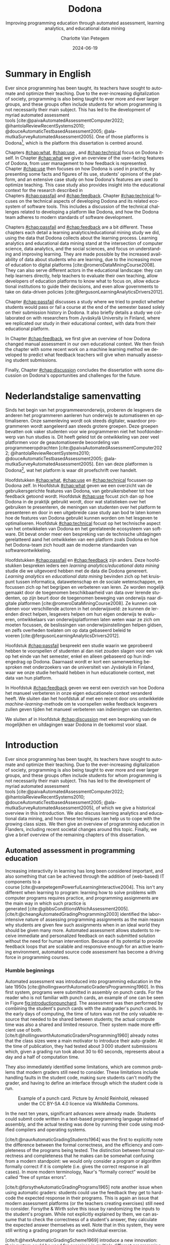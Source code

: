 #+TITLE: Dodona
#+SUBTITLE: Improving programming education through automated assessment, learning analytics, and educational data mining
#+AUTHOR: Charlotte Van Petegem
#+LANGUAGE: en-gb
#+DATE: 2024-06-19
#+LATEX_CLASS: book
#+LATEX_CLASS_OPTIONS: [paper=240mm:170mm,parskip=half-,numbers=noendperiod,BCOR=10mm,DIV=10]
#+LATEX_COMPILER: lualatex
#+LATEX_HEADER: \usepackage[inline]{enumitem}
#+LATEX_HEADER: \usepackage{luacode}
#+LATEX_HEADER: \begin{luacode*}
#+LATEX_HEADER:   function parseargv()
#+LATEX_HEADER:     local rep = {}
#+LATEX_HEADER:     for k, x in pairs(arg) do
#+LATEX_HEADER:         local kw, vw = string.match(x, "([^=]+)=?([^=]*)")
#+LATEX_HEADER:         rep[kw] = vw
#+LATEX_HEADER:     end
#+LATEX_HEADER:     return rep
#+LATEX_HEADER:   end
#+LATEX_HEADER:   local arguments = parseargv()
#+LATEX_HEADER:   local outputdir = arguments["-output-directory"]
#+LATEX_HEADER:   if outputdir ~= nil then
#+LATEX_HEADER:     tex.print([[\PassOptionsToPackage{outputdir={]]..outputdir..[[}}{minted}]])
#+LATEX_HEADER:     tex.print([[\PassOptionsToPackage{inkscapepath={]]..outputdir..[[}}{svg}]])
#+LATEX_HEADER:   end
#+LATEX_HEADER: \end{luacode*}
#+LATEX_HEADER: \usepackage[newfloat]{minted}
#+LATEX_HEADER: \usepackage{color}
#+LATEX_HEADER: \usepackage{url}
#+LATEX_HEADER: \usepackage{svg}
#+LATEX_HEADER: \usepackage[type=report]{ugent2016-title}
#+LATEX_HEADER: \usepackage[final]{microtype}
#+LATEX_HEADER: \usepackage[defaultlines=2,all]{nowidow}
#+LATEX_HEADER: \usepackage[dutch,AUTO]{polyglossia}
#+LATEX_HEADER: \usepackage{ragged2e}
#+LATEX_HEADER: \newenvironment{RIGHT}{\begin{FlushRight}}{\end{FlushRight}}
#+HTML_HEAD: <style>.RIGHT {text-align: right;}</style>
#+LATEX_HEADER: \academicyear{2023–2024}
#+LATEX_HEADER: \titletext{A dissertation submitted to Ghent University in partial fulfilment of\\ the requirements for the degree of Doctor of Computer Science.}
#+LATEX_HEADER: \promotors{%
#+LATEX_HEADER: Supervisors:\\
#+LATEX_HEADER: Prof.\ Dr.\ Peter Dawyndt\\
#+LATEX_HEADER: Prof.\ Dr.\ Ir.\ Bart Mesuere\\
#+LATEX_HEADER: Prof.\ Dr.\ Bram De Wever
#+LATEX_HEADER: }
#+LATEX_HEADER: \addtokomafont{caption}{\small}
#+LATEX_HEADER: \setuptoc{toc}{numbered}
#+LATEX_HEADER: \addto\captionsenglish{\renewcommand{\contentsname}{Table of Contents}}
#+OPTIONS: ':t
#+OPTIONS: H:4
#+OPTIONS: toc:nil
#+OPTIONS: broken-links:mark
#+MACRO: num_commits 16 thousand
#+MACRO: num_prs 3\thinsp{}800
#+MACRO: num_contributors 26
#+MACRO: num_exercises 16 thousand
#+MACRO: num_releases 340
#+MACRO: num_schools 1\thinsp{}700
#+MACRO: num_submissions 17 million
#+MACRO: num_users 66\thinsp{}500
#+cite_export: csl citation-style.csl
#+bibliography: bibliography.bib

#+LATEX: \frontmatter
#+TOC: headlines 2

* Dankwoord :noexport:
:PROPERTIES:
:CREATED: [2023-10-23 Mon 09:25]
:CUSTOM_ID: chap:ack
:UNNUMBERED: t
:END:

#+LATEX: \begin{dutch}

Familie:
Mama.
Papa.
Hannelore, Tomas, Seppe.
Robbe, Esther.
Kero Kero.

Promotoren en jury.

Werk:
Rien.
Simon.
Niko.
Alexis.
Asmus.
Carol.
Dieter.
Steven.
Louise.
Robbert.
Tom.
Jonathan.
Heidi.
Felix.
Toon.
Pieter.
Tibo.
Mustapha.
Nico & Joyce.
Benjamin.
Oliver.
Roy.

Mede-lesgevers:
Annick.
Henri.
Adnan.
Niko.
Felix.
Louise.
Toon.
Lotte.
Yentl.
Felipe.
Silvija.
Antoine.
Oliver.
Dieter.
Ellen.
Tibo.

Zeus:
Jasper.
Klimcrew (Tom "gewoon doorstappen" Naessens, Felix, Ruben, Arthur, Titouan).

Rode Kruis:
Luc.
Wim.
Sarah.
Henk.
Pascal.
Jonas.
Rien.
Jietse.

Anje De Baets van de resto.

D&D:
Bart.
Kenneth.
Maxiem.
Arne.

Muziek:
Jan Swerts.
Eliza McLamb.
Katy Kirby.
Marika Hackman.
Boygenius: Phoebe Bridgers, Lucy Dacus, Julien Baker.
Pinegrove.
Charlotte Cardin.
Tate McRae.
Spinvis.
SOPHIE.
ANOHNI.

#+BEGIN_RIGHT
{{{author}}}

{{{date}}}
#+END_RIGHT

#+LATEX: \end{dutch}

* Summary in English
:PROPERTIES:
:CREATED: [2023-10-23 Mon 17:54]
:CUSTOM_ID: chap:summen
:UNNUMBERED: t
:END:

Ever since programming has been taught, its teachers have sought to automate and optimize their teaching.
Due to the ever-increasing digitalization of society, programming is also being taught to ever more and ever larger groups, and these groups often include students for whom programming is not necessarily their main subject.
This has led to the development of myriad automated assessment tools\nbsp{}[cite:@paivaAutomatedAssessmentComputer2022; @ihantolaReviewRecentSystems2010; @douceAutomaticTestbasedAssessment2005; @ala-mutkaSurveyAutomatedAssessment2005].
One of those platforms is Dodona[fn:: https://dodona.be], which is the platform this dissertation is centred around.

Chapters\nbsp{}[[#chap:what]],\nbsp{}[[#chap:use]]\nbsp{},\nbsp{}and\nbsp{}[[#chap:technical]] focus on Dodona itself.
In Chapter\nbsp{}[[#chap:what]] we give an overview of the user-facing features of Dodona, from user management to how feedback is represented.
Chapter\nbsp{}[[#chap:use]] then focuses on how Dodona is used in practice, by presenting some facts and figures of its use, students' opinions of the platform, and an extensive case study on how Dodona's features are used to optimize teaching.
This case study also provides insight into the educational context for the research described in Chapters\nbsp{}[[#chap:passfail]]\nbsp{}and\nbsp{}[[#chap:feedback]].
Chapter\nbsp{}[[#chap:technical]] focuses on the technical aspects of developing Dodona and its related ecosystem of software tools.
This includes a discussion of the technical challenges related to developing a platform like Dodona, and how the Dodona team adheres to modern standards of software development.

Chapters\nbsp{}[[#chap:passfail]]\nbsp{}and\nbsp{}[[#chap:feedback]] are a bit different.
These chapters each detail a learning analytics/educational mining study we did, using the data that Dodona collects about the learning process.
Learning analytics and educational data mining stand at the intersection of computer science, data analytics, and the social sciences, and focus on understanding and improving learning.
They are made possible by the increased availability of data about students who are learning, due to the increasing move of education to digital platforms\nbsp{}[cite:@romeroDataMiningCourse2008].
They can also serve different actors in the educational landscape: they can help learners directly, help teachers to evaluate their own teaching, allow developers of education platforms to know what to focus on, allow educational institutions to guide their decisions, and even allow governments to take on data-driven policies\nbsp{}[cite:@fergusonLearningAnalyticsDrivers2012].

Chapter\nbsp{}[[#chap:passfail]] discusses a study where we tried to predict whether students would pass or fail a course at the end of the semester based solely on their submission history in Dodona.
It also briefly details a study we collaborated on with researchers from Jyväskylä University in Finland, where we replicated our study in their educational context, with data from their educational platform.

In Chapter\nbsp{}[[#chap:feedback]], we first give an overview of how Dodona changed manual assessment in our own educational context.
We then finish the chapter with some recent work on a machine learning method we developed to predict what feedback teachers will give when manually assessing student submissions.

Finally, Chapter\nbsp{}[[#chap:discussion]] concludes the dissertation with some discussion on Dodona's opportunities and challenges for the future.

* Nederlandstalige samenvatting
:PROPERTIES:
:CREATED: [2023-10-23 Mon 17:54]
:CUSTOM_ID: chap:summnl
:UNNUMBERED: t
:END:

#+LATEX: \begin{dutch}

Sinds het begin van het programmeeronderwijs, proberen de lesgevers die anderen het programmeren aanleren hun onderwijs te automatiseren en optimaliseren.
Onze samenleving wordt ook steeds digitaler, waardoor programmeren wordt aangeleerd aan steeds grotere groepen.
Deze groepen bevatten ook vaker studenten voor wie programmeren niet het hoofdonderwerp van hun studies is.
Dit heeft geleid tot de ontwikkeling van zeer veel platformen voor de geautomatiseerde beoordeling van programmeeropdrachten\nbsp{}[cite:@paivaAutomatedAssessmentComputer2022; @ihantolaReviewRecentSystems2010; @douceAutomaticTestbasedAssessment2005; @ala-mutkaSurveyAutomatedAssessment2005].
Eén van deze platformen is Dodona[fn:: https://dodona.be], wat het platform is waar dit proefschrift over handelt.

Hoofdstukken\nbsp{}[[#chap:what]],\nbsp{}[[#chap:use]]\nbsp{}en\nbsp{}[[#chap:technical]] focussen op Dodona zelf.
In Hoofdstuk\nbsp{}[[#chap:what]] geven we een overzicht van de gebruikersgerichte features van Dodona, van gebruikersbeheer tot hoe feedback getoond wordt.
Hoofdstuk\nbsp{}[[#chap:use]] focust zich dan op hoe Dodona in de praktijk gebruikt wordt, door wat statistieken over het gebruiken te presenteren, de meningen van studenten over het platform te presenteren en door in een uitgebreide case study aan bod te laten komen hoe de features van Dodona gebruikt kunnen worden om het lesgeven te optimaliseren.
Hoofdstuk\nbsp{}[[#chap:technical]] focust op het technische aspect van het ontwikkelen van Dodona en het gerelateerde ecosysteem van software.
Dit bevat onder meer een bespreking van de technische uitdagingen gerelatteerd aand het ontwikkelen van een platform zoals Dodona en hoe het Dodona-team zich houdt aan de moderne standaarden van softwareontwikkeling.

Hoofdstukken\nbsp{}[[#chap:passfail]]\nbsp{}en\nbsp{}[[#chap:feedback]] zijn anders.
Deze hoofdstukken bespreken ieders een /learning analytics/educational data mining/ studie die we uitgevoerd hebben met de data die Dodona genereert.
/Learning analytics/ en /educational data mining/ bevinden zich op het kruispunt tussen informatica, datawetenschap en de sociale wetenschappen, en focussen zich op het begrijpen en verbeteren van leren.
Ze worden mogelijk gemaakt door de toegenomen beschikbaarheid van data over lerende studenten, op zijn beurt door de toegenomen beweging van onderwijs naar digitale platformen\nbsp{}[cite:@romeroDataMiningCourse2008].
Ze kunnen ook dienen voor verschillende actoren in het onderwijsveld: ze kunnen de lerenden direct helpen, lesgevers helpen om hun eigen onderwijs te evalueren, ontwikkelaars van onderwijsplatformen laten weten waar ze zich om moeten focussen, de beslissingen van onderwijsinstellingen helpen gidsen, en zelfs overheden toelaten om op data gebaseerd beleid te voeren\nbsp{}[cite:@fergusonLearningAnalyticsDrivers2012].

Hoofdstuk\nbsp{}[[#chap:passfail]] bespreekt een studie waarin we geprobeerd hebben te voorspellen of studenten al dan niet zouden slagen voor een vak op het einde van het semester, enkel en alleen gebaseerd op hun indiengedrag op Dodona.
Daarnaast wordt er kort een samenwerking besproken met onderzoekers van de universiteit van Jyväskylä in Finland, waar we onze studie herhaald hebben in hun educationele context, met data van hun platform.

In Hoofdstuk\nbsp{}[[#chap:feedback]] geven we eerst een overzich van hoe Dodona het manueel verbeteren in onze eigen educationele context veranderd heeft.
We sluiten dan het hoofdstuk af met een recent door ons ontwikkelde /machine-learning/-methode om te voorspellen welke feedback lesgevers zullen geven tijden het manueel verbeteren van indieningen van studenten.

We sluiten af in Hoofdstuk\nbsp{}[[#chap:discussion]] met een bespreking van de mogelijkhen en uitdagingen waar Dodona in de toekomst voor staat.

#+LATEX: \end{dutch}

#+LATEX: \mainmatter

* Introduction
:PROPERTIES:
:CREATED: [2023-10-23 Mon 08:47]
:CUSTOM_ID: chap:intro
:END:

Ever since programming has been taught, its teachers have sought to automate and optimize their teaching.
Due to the ever-increasing digitalization of society, programming is also being taught to ever more and ever larger groups, and these groups often include students for whom programming is not necessarily their main subject.
This has led to the development of myriad automated assessment tools\nbsp{}[cite:@paivaAutomatedAssessmentComputer2022; @ihantolaReviewRecentSystems2010; @douceAutomaticTestbasedAssessment2005; @ala-mutkaSurveyAutomatedAssessment2005], of which we give a historical overview in this introduction.
We also discuss learning analytics and educational data mining, and how these techniques can help us to cope with the growing class sizes.
We then give an overview of programming education in Flanders, including recent societal changes around this topic.
Finally, we give a brief overview of the remaining chapters of this dissertation.

** Automated assessment in programming education
:PROPERTIES:
:CREATED:  [2024-02-01 Thu 10:46]
:CUSTOM_ID: sec:introhistory
:END:

Increasing interactivity in learning has long been considered important, and also something that can be achieved through the addition of (web-based) IT components to a course\nbsp{}[cite:@vanpetegemPowerfulLearningInteractive2004].
This isn't any different when learning to program: learning how to solve problems with computer programs requires practice, and programming assignments are the main way in which such practice is generated\nbsp{}[cite:@gibbsConditionsWhichAssessment2005].
[cite/t:@cheangAutomatedGradingProgramming2003] identified the labor-intensive nature of assessing programming assignments as the main reason why students are given few such assignments when in an ideal world they should be given many more.
Automated assessment allows students to receive immediate and personalized feedback on each submitted solution without the need for human intervention.
Because of its potential to provide feedback loops that are scalable and responsive enough for an active learning environment, automated source code assessment has become a driving force in programming courses.

*** Humble beginnings
:PROPERTIES:
:CREATED:  [2024-02-06 Tue 15:30]
:END:

Automated assessment was introduced into programming education in the late 1950s\nbsp{}[cite:@hollingsworthAutomaticGradersProgramming1960].
In this first system, programs were submitted in assembly on punch cards.
For the reader who is not familiar with punch cards, an example of one can be seen in Figure\nbsp{}[[fig:introductionpunchard]].
The assessment was then performed by combining the student's punch cards with the autograder's punch cards.
In the early days of computing, the time of tutors was not the only valuable resource that needed to be shared between students; the actual compute time was also a shared and limited resource.
Their system made more efficient use of both.
[cite/t:@hollingsworthAutomaticGradersProgramming1960] already notes that the class sizes were a main motivator to introduce their auto-grader.
At the time of publication, they had tested about 3\thinsp{}000 student submissions which, given a grading run took about 30 to 60 seconds, represents about a day and a half of computation time.

They also immediately identified some limitations, which are common problems that modern graders still need to consider.
These limitations include handling faults in the student code, making sure students can't modify the grader, and having to define an interface through which the student code is run.

#+CAPTION: Example of a punch card.
#+CAPTION: Picture by Arnold Reinhold, released under the CC BY-SA 4.0 licence via WikiMedia Commons.
#+NAME: fig:introductionpunchard
[[./images/introductionpunchcard.jpg]]

In the next ten years, significant advances were already made.
Students could submit code written in a text-based programming language instead of assembly, and the actual testing was done by running their code using modified compilers and operating systems.

[cite/t:@naurAutomaticGradingStudents1964] was the first to explicitly note the difference between the formal correctness, and the efficiency and completeness of the programs being tested.
The distinction between formal correctness and completeness that he makes can be somewhat confusing from a modern standpoint: we would only consider a program or algorithm formally correct if it is complete (i.e. gives the correct response in all cases).
In more modern terminology, Naur's "formally correct" would be called "free of syntax errors".

[cite/t:@forsytheAutomaticGradingPrograms1965] note another issue when using automatic graders: students could use the feedback they get to hard-code the expected response in their programs.
This is again an issue that modern assessment platforms (or the teachers creating exercises) still need to consider.
Forsythe & Wirth solve this issue by randomizing the inputs to the student's program.
While not explicitly explained by them, we can assume that to check the correctness of a student's answer, they calculate the expected answer themselves as well.
Note that in this system, they were still writing a grading program for each individual exercise.

[cite/t:@hextAutomaticGradingScheme1969] introduce a new innovation: their system could be used for exercises in multiple different programming languages.
They are also the first to implement a history of student's attempts in the assessment tool itself, and mention explicitly that enough data should be recorded in this history so that it can be used to calculate a mark for a student.

Other grader programs were in use at the time, but these did not necessarily bring any new innovations or ideas to the table\nbsp{}[cite:@braden1965introductory; @berryGraderPrograms1966; @temperlyGradingProcedurePL1968].

The systems described above share an important limitation, which is inherent to the time at which they were built.
Computers were big and heavy, and had operators who did not necessarily know whose program they were running or what those programs were.
The Mother of All Demos by\nbsp{}[cite/t:@engelbart1968research], widely considered the birth of the /idea/ of the personal computer, only happened after these systems were already running.
So, it should not come as a surprise that the feedback these systems gave was slow to return to the students.

*** Tool- and script-based assessment
:PROPERTIES:
:CREATED:  [2024-02-06 Tue 17:29]
:END:

We now take a leap forward in time.
The way people use computers has changed significantly, and the way assessment systems are implemented changed accordingly.
Note that while the previous section was complete (as far as we could find in published literature), this section is decidedly not so.
At this point, the explosion of automated assessment systems/automated grading systems for programming education had already set in.
To describe all platforms would take a full dissertation in and of itself.
So from now on, we will pick and choose systems that brought new and interesting ideas that stood the test of time.[fn::
The ideas, not the platforms.
As far as we know none of the platforms described in this section are still in use.
]

ACSES, by\nbsp{}[cite/t:@nievergeltACSESAutomatedComputer1976], was envisioned as a full course for learning computer programming.
They even designed it as a full replacement for a course: it was the first system that integrated both instructional texts and exercises.
Students following this course would not need personal instruction.
In the modern day, this would probably be considered a MOOC.[fn::
Except that it obviously wasn't an online course; TCP/IP wouldn't be standardized until 1982.
]

Another good example of this generation of grading systems is the system by\nbsp{}[cite/t:@isaacson1989automating].
They describe the functioning of a UNIX shell script that automatically e-mails students if their code did not compile, or if they had incorrect outputs.
It also had a configurable output file size limit and time limit.
Student programs would be stopped if they exceeded these limits.
Like all assessment systems up to this point, they only focus on whether the output of the student's program is correct, and not on the code style.

[cite/t:@reekTRYSystemHow1989] takes a different approach.
He identifies several issues with gathering students' source files, and then compiling and executing them in the teacher's environment.
Students could write destructive code that destroys the teacher's files, or even write a clever program that alters their grades (and covers its tracks while doing so).
Note that this is not a new issue: as we discussed before, this was already mentioned as a possibility by\nbsp{}[cite/t:@hollingsworthAutomaticGradersProgramming1960].
This was, however, the first system that tried to solve this problem.
His TRY system therefore has avoiding that teachers need to run their students' programs themselves as an explicit goal.
Another goal was avoiding giving the inputs that the program was tested on to students.
These goals were mostly achieved using the UNIX =setuid= mechanism.
Note that students were using a true multi-user system, as in common use at the time.
Every attempt was also recorded in a log file in the teacher's personal directory.
Generality of programming language was achieved through intermediate build and test scripts that had to be provided by the teacher.

This is also the first study we could find that pays explicit attention to how expected and generated output is compared.
In addition to the basic character-by-character comparison, it is also supported to define the interface for a function that students have to call with their outputs.
The instructor can then link an implementation of this function in the build script.

Even later, automated assessment systems were built with graphical user interfaces.
A good example of this is ASSYST\nbsp{}[cite:@jacksonGradingStudentPrograms1997].
ASSYST also added evaluation on other metrics, such as runtime or cyclomatic complexity as suggested by\nbsp{}[cite/t:@hungAutomaticProgrammingAssessment1993].

*** Moving to the web
:PROPERTIES:
:CREATED:  [2024-02-06 Tue 17:29]
:END:

After Tim Berners-Lee invented the web in 1989\nbsp{}[cite:@berners-leeWorldWideWeb1992], automated assessment systems also started moving to the web.
Especially with the rise of Web 2.0\nbsp{}[cite:@oreillyWhatWebDesign2007] and its increased interactivity, this became more and more common.
Systems like the one by\nbsp{}[cite/t:@reekTRYSystemHow1989] also became impossible to use because of the rise of the personal computer.
Mainly because the typical multi-user system was used less and less, but also because the primary way people interacted with a computer was no longer through the command line, but through graphical user interfaces.

[cite/t:@higginsCourseMarkerCBASystem2003] developed CourseMarker, which is a more general assessment system (not exclusively developed for programming assessment).
This was initially not yet a web-based platform, but it did communicate over the network using Java's Remote Method Invocation mechanism.
The system it was designed to replace, Ceilidh, did have a basic web submission interface\nbsp{}[cite:@hughesCeilidhCollaborativeWriting1998].
Designing a web client was also mentioned as future work in the paper announcing CourseMarker.

Perhaps the most famous example of the first web-based platforms is Web-CAT\nbsp{}[cite:@shah2003web].
In addition to being one of the first web-based automated assessment platforms, it also asked the students to write their own tests.
The coverage that these tests achieved was part of the testing done by the platform.
Tests are written using standard unit testing frameworks\nbsp{}[cite:@edwardsExperiencesUsingTestdriven2007].
An example of Web-CAT's submission screen can be seen in Figure\nbsp{}[[fig:introductionwebcatsubmission]].

#+CAPTION: Example of Web-CAT's submission screen for students.
#+CAPTION: Image taken from\nbsp{}[cite/t:@edwardsWebCATWebbasedCenter2006].
#+NAME: fig:introductionwebcatsubmission
[[./images/introductionwebcatsubmission.png]]

This is also the time when we first start to see mentions of plagiarism and plagiarism detection in the context of automated assessment, presumably because the internet made plagiarizing a lot easier.
In one case at MIT over 30% of students were found to be plagiarizing\nbsp{}[cite:@wagner2000plagiarism].
[cite/t:@dalyPatternsPlagiarism2005] analysed plagiarizing behaviour by watermarking student submissions, where the watermark consisted of added whitespace at the end of lines.
If students carelessly copied another student's submission, they would also copy the whitespace.
[cite/t:@schleimerWinnowingLocalAlgorithms2003] also published MOSS around this time.

Another important platform[fn:: Especially in our context, since we used this platform for a long time.] is SPOJ\nbsp{}[cite:@kosowskiApplicationOnlineJudge2008].
SPOJ specifically notes the influence of online contest platforms (and in fact, is a platform that can be used to organize contests).
Online contest platforms usually differ from the automated assessment platforms for education in the way they handle feedback.
For online contests, the amount of feedback given to participants is often far less than the feedback given in education to students.
Although, depending on the educational vision of the teacher, this happens in education as well.

The SPOJ paper also details the security measures they took when executing untrusted code.
They use a patched Linux kernel's =rlimits=, the =chroot= mechanism, and traditional user isolation to prevent student code from malicious action.

Another interesting idea was contributed by\nbsp{}[cite/t:@brusilovskyIndividualizedExercisesSelfassessment2005] in QuizPACK.
They combined the idea of parametric exercises with automated assessment by executing source code.
In QuizPACK, teachers provide a parameterized piece of code, where the value of a specific variable is the answer that a student needs to give.
The piece of code is then evaluated, and the result is compared to the student's answer.
Note that in this platform, it is not the students themselves who are writing code.

*** Adding features
:PROPERTIES:
:CREATED:  [2024-02-06 Tue 15:31]
:END:

At this point in history, the idea of a web-based automated assessment system for programming education is no longer new.
But still, more and more new platforms are being written.
For a possible explanation, see Figure\nbsp{}[[fig:introductionxkcdstandards]].

#+CAPTION: Comic on the proliferation of standards, which is also applicable to the proliferation of automated assessment platforms.
#+CAPTION: Created by Randall Munroe, released under the CC\nbsp{}BY-NC\nbsp{}2.5 licence via https://xkcd.com/927/.
#+NAME: fig:introductionxkcdstandards
[[./images/introductionxkcdstandards.png]]


All of these platforms support automated assessment of code submitted by students, but try to differentiate themselves through the features they offer.
The FPGE platform by\nbsp{}[cite/t:@paivaManagingGamifiedProgramming2022] offers gamification, iWeb-TD\nbsp{}[cite:@fonsecaWebbasedPlatformMethodology2023] integrates a full-fledged editor, PLearn\nbsp{}[cite:@vasyliukDesignImplementationUkrainianLanguage2023] recommends extra exercises to its users, JavAssess\nbsp{}[cite:@insaAutomaticAssessmentJava2018] tries to automate grading, and GradeIT\nbsp{}[cite:@pariharAutomaticGradingFeedback2017] features automatic hint generation.

** Learning analytics and educational data mining
:PROPERTIES:
:CREATED:  [2024-02-01 Thu 10:47]
:CUSTOM_ID: sec:introlaedm
:END:

Learning analytics and educational data mining stand at the intersection of computer science, data analytics, and the social sciences, and focus on understanding and improving learning.
They are made possible by the increased availability of data about students who are learning, due to the increasing move of education to digital platforms\nbsp{}[cite:@romeroDataMiningCourse2008].
They can also serve different actors in the educational landscape: they can help learners directly, help teachers to evaluate their own teaching, allow developers of educational platforms to know what to focus on, allow educational institutions to guide their decisions, and even allow governments to take on data-driven policies\nbsp{}[cite:@fergusonLearningAnalyticsDrivers2012].
Learning analytics and educational data mining are overlapping fields, but in general, learning analytics is seen as focusing on the educational challenge, while educational data mining is more focused on the technical challenge\nbsp{}[cite:@fergusonLearningAnalyticsDrivers2012].
The analytics focusing on governments or educational institutions is called academic analytics.

[cite/t:@chattiReferenceModelLearning2012] defined a reference model for learning analytics and educational data mining based on four dimensions:
#+ATTR_LATEX: :environment enumerate*
#+ATTR_LATEX: :options [label={\emph{\roman*)}}, itemjoin={{ }}, itemjoin*={{ }}]
- What data is gathered and used?
- Who is targeted by the analysis?
- Why is the data analysed?
- How is the data analysed?
This gives an idea to researchers what to focus on when conceptualizing, executing, and publishing their research.

An example of educational data mining research is\nbsp{}[cite/t:@daudPredictingStudentPerformance2017], where the students' background (including family income, family expenditures, gender, martial status,\nbsp{}...) is used to predict the student's learning outcome at the end of the semester.
Evaluating this study using the reference model by\nbsp{}[cite/t:@chattiReferenceModelLearning2012], we can see that the data used is very personal and hard to collect.
As mentioned in the study, the primary target audience of the study are policymakers.
The data is analysed to evaluate the influence of a student's background on their performance, and this is done by using a number of machine learning techniques (which are compared to one another).

Another example of the research in this field is a study by\nbsp{}[cite/t:@akcapinarUsingLearningAnalytics2019].
They focus on the concept of an early warning system, where student performance can be predicted early and appropriate action could be undertaken.
Their study uses data from a blended learning environment, where students can see the lesson's resources, participate in discussions, and write down their own thoughts about the lessons.
Here, the primary target audience is the student.
Although the related actions are not yet in scope of the study, the primary goal is to develop such an early warning system.
Again, a number of machine learning techniques are compared, to determine which one gives the best results.

** Programming education in Flanders
:PROPERTIES:
:CREATED:  [2024-02-20 Tue 17:16]
:END:

In Flanders, programming is taught in lots of ways, and at many levels.
This includes secondary and higher education, but it is also something children can do in their free time, as a hobby.
There are also trainings for the workforce, but these are not the focus of this dissertation.

Programming education as a hobby for children is provided by organizations such as CoderDojo[fn:: https://coderdojobelgium.be/nl (in Dutch)] and CodeFever[fn:: https://www.codefever.be/nl (in Dutch)].
CoderDojo is a non-profit organization that relies on volunteers to organize free sessions for children from 7 up to 18 years old.
They use tools like Scratch\nbsp{}[cite:@maloneyScratchProgrammingLanguage2010], AppInventor\nbsp{}[cite:@patton2019app], and Code.org[fn:: https://code.org/] to teach children the basics of programming in a fun, gamified way.
CodeFever is also a non-profit organization, but does ask for registration fees for enrolling in one of their courses.
They focus on children aged 8 to 15, and primarily use Scratch to teach programming concepts.

In secondary education, things changed in recent history.
Before 2021, education related to computing was very much up to the individual school and teacher.
While there were some schools where programming was taught, this was mostly a rare occurrence.
In 2021, however, the Flemish parliament approved a new set of educational goals.
In these educational goals, there was an explicit focus on digital competence, where for a number of educational programs, this explicitly included programming.
Not much later though, one of the umbrella organizations for schools challenged the new educational goals in Belgium's constitutional court.
They felt that the government was overreaching in the specificity of the educational goals.[fn::
Traditionally, the educational goals were quite loose, allowing the umbrella organizations to add their own accents to the subjects being taught.
]
The constitutional court agreed, after which the government went back to the drawing board, and made a lot of the goals less detailed.
Digital competence is still a part of the new educational goals, but what that should look like is now not explicitly listed.
In practice, a number of educational programs include programming in the curriculum, usually as part of mathematics classes.
The programming language used is Python most of the time, but other programming languages like Java are also taught.

In higher education, programming has made its way into a lot of programs.
Almost all students studying exact sciences or engineering have at least one programming course, but outside these domains programming is also taught (e.g. as part of a statistics course).
Here we see the greatest diversity in the programming languages that are taught.
Python, Java, and R are the most common languages for students for whom computer science is not the main subject.
Computer science students get a wide plethora of languages, from Python and Java to Prolog, Haskell and Scheme.

** Structure of this dissertation
:PROPERTIES:
:CREATED:  [2024-02-01 Thu 10:18]
:CUSTOM_ID: sec:introstructure
:END:

Chapters\nbsp{}[[#chap:what]],\nbsp{}[[#chap:use]],\nbsp{}and\nbsp{}[[#chap:technical]] focus on Dodona[fn:: https://dodona.be/] itself.
In Chapter\nbsp{}[[#chap:what]] we will give an overview of the user-facing features of Dodona, from user management to how feedback is represented.
Chapter\nbsp{}[[#chap:use]] then focuses on how Dodona is used in practice, by presenting some facts and figures of its use, students' opinions of the platform, and an extensive case study on how Dodona's features are used to optimize teaching.
This case study also provides insight into the educational context for the research described in Chapters\nbsp{}[[#chap:passfail]]\nbsp{}and\nbsp{}[[#chap:feedback]].
Chapter\nbsp{}[[#chap:technical]] focuses on the technical aspect of developing Dodona and its related ecosystem of software.
This includes a discussion of the technical challenges related to developing a platform like Dodona, and how the Dodona team adheres to modern standards of software development.

Chapter\nbsp{}[[#chap:passfail]] discusses an educational data mining study where we tried to predict whether students would pass or fail a course at the end of the semester based solely on their submission history in Dodona.
It also briefly details a study we collaborated on with researchers from Jyväskylä University in Finland, where we replicated our study in their educational context, with data from their educational platform.

In Chapter\nbsp{}[[#chap:feedback]], we first give an overview of how Dodona changed manual assessment in our own educational context.
We then finish the chapter with some recent work on a machine learning method we developed to predict what feedback teachers will give when manually assessing student submissions.

Finally, Chapter\nbsp{}[[#chap:discussion]] concludes the dissertation with some discussion on Dodona's opportunities and challenges for the future.

* A closer look at Dodona
:PROPERTIES:
:CREATED: [2023-10-23 Mon 08:47]
:CUSTOM_ID: chap:what
:END:

Dodona is an online learning environment that recognizes the importance of active learning and just-in-time feedback in courses involving programming assignments.
Dodona was started because our own educational needs outgrew SPOJ\nbsp{}[cite:@kosowskiApplicationOnlineJudge2008], the platform we were using before.
In the following years, Dodona grew.
It is now used in most higher education institutions in Flanders, and many secondary education institutions as well.
In this chapter, we will give an overview of Dodona's most important features.

This chapter is partially based on\nbsp{}[cite/t:@vanpetegemDodonaLearnCode2023], published in SoftwareX.

** User management
:PROPERTIES:
:CREATED: [2023-10-24 Tue 09:44]
:CUSTOM_ID: subsec:whatuser
:END:

Instead of providing its own authentication and authorization, Dodona delegates authentication to external identity providers (e.g.\nbsp{}educational and research institutions) through SAML\nbsp{}[cite:@farrellAssertionsProtocolOASIS2002], OAuth\nbsp{}[cite:@leibaOAuthWebAuthorization2012; @hardtOAuthAuthorizationFramework2012] and OpenID Connect\nbsp{}[cite:@sakimuraOpenidConnectCore2014].
This support for *decentralized authentication* allows users to benefit from single sign-on when using their institutional account across multiple platforms and teachers to trust their students' identities when taking high-stakes tests and exams in Dodona.

Dodona automatically creates user accounts upon successful authentication and uses the association with external identity providers to assign an institution to users.
These institutions can have multiple sign-in methods.
If a user uses more than one of those methods, these logins are linked to the same user.
Institutions are also categorized internally in secundary education, higher education, and other (e.g. the Flemish government).

By default, newly created users are assigned a student role.
Teachers and instructors who wish to create content (courses, learning activities and judges), must first request teacher rights using a streamlined form[fn:: https://dodona.be/rights_requests/new/].
The sign in page can be seen in Figure\nbsp{}[[fig:whatsignin]].
After logging in, a user sees an overview of the courses they are registered with.

#+CAPTION: Sign in page showing the different options for users to sign in.
#+NAME: fig:whatsignin
[[./images/whatsignin.png]]

** Course management
:PROPERTIES:
:CREATED: [2023-10-24 Tue 09:31]
:CUSTOM_ID: subsec:whatclassroom
:END:

In Dodona, a *course* is where teachers and instructors effectively manage a learning environment by instructing, monitoring and evaluating their students and interacting with them, either individually or as a group.
A Dodona user who created a course becomes its first administrator and can promote other registered users as *course administrators*.
In what follows, we will also use the generic term teacher as a synonym for course administrators if this Dodona-specific interpretation is clear from the context, but keep in mind that courses may have multiple administrators.

The course itself is laid out as a *learning path* that consists of course units called *series*, each containing a sequence of *learning activities* (Figure\nbsp{}[[fig:whatcourse]]).
Among the learning activities we differentiate between *reading activities* that can be marked as read and *programming assignments* with support for automated assessment of submitted solutions.
Learning paths are composed as a recommended sequence of learning activities to build knowledge progressively, allowing students to monitor their own progress at any point in time.
Courses can either be created from scratch or from copying an existing course and making additions, deletions and rearrangements to its learning path.

#+CAPTION: Main course page (administrator view) showing some series with deadlines, reading activities and programming assignments in its learning path.
#+CAPTION: At any point in time, students can see their own progress through the learning path of the course.
#+CAPTION: Teachers have some additional icons in the navigation bar (top) that lead to an overview of all students and their progress, an overview of all submissions for programming assignments, general learning analytics about the course, course management and a dashboard with questions from students in various stages from being answered (Figure\nbsp{}[[fig:whatquestions]]).
#+CAPTION: The red dot on the latter icon notifies that some student questions are still pending.
#+NAME: fig:whatcourse
[[./images/whatcourse.png]]

Students can *self-register* to courses in order to avoid unnecessary user management.
A course can either be announced in the public overview of Dodona for everyone to see, or be limited in visibility to students from a certain educational institution.
Alternatively, students can be invited to a hidden course by sharing a secret link.
Independent of course visibility, registration for a course can either be open to everyone, restricted to users from the institution the course is associated with, or new registrations can be disabled altogether.
Registrations are either approved automatically or require explicit approval by a teacher.
Registered users can be tagged with one or more labels to create subgroups that may play a role in learning analytics and reporting.

Students and teachers more or less see the same course page, except for some management features and learning analytics that are reserved for teachers.
Teachers can make content in the learning path temporarily inaccessible and/or invisible to students.
Content is typically made inaccessible when it is still in preparation or if it will be used for evaluating students during a specific period.
A token link can be used to grant access to invisible content, e.g.\nbsp{}when taking a test or exam from a subgroup of students.

Students can only mark reading activities as read once, but there is no restriction on the number of solutions they can submit for programming assignments.
Submitted solutions are automatically assessed and students receive immediate feedback as soon as the assessment has completed, usually within a few seconds.
Dodona stores all submissions, along with submission metadata and generated feedback, such that the submission and feedback history can be reclaimed at all times.
On top of automated assessment, student submissions may be further assessed and graded manually by a teacher.

Series can have a *deadline*.
Passed deadlines do not prevent students from marking reading activities or submitting solutions for programming assignments in their series.
However, learning analytics, reports and exports usually only take into account submissions before the deadline.
Because of the importance of deadlines and to avoid discussions with students about missed deadlines, series deadlines are not only announced on the course page.
The student's home page highlights upcoming deadlines for individual courses and across all courses.
While working on a programming assignment, students will also see a clear warning starting from ten minutes before a deadline.
Courses also provide an iCalendar link\nbsp{}[cite:@stenersonInternetCalendaringScheduling1998] that students can use to publish course deadlines in their personal calendar application.

Because Dodona logs all student submissions and their metadata, including feedback and grades from automated and manual assessment, we use that data to integrate reports and learning analytics in the course page\nbsp{}[cite:@fergusonLearningAnalyticsDrivers2012].
This includes heatmaps (Figure\nbsp{}[[fig:whatcourseheatmap]]) and punch cards (Figure\nbsp{}[[fig:whatcoursepunchcard]]) of user activity, graphs showing class progress (Figure\nbsp{}[[fig:whatcourseprogress]]), ...

#+CAPTION: Heatmap showing on which days in the semester students are more active or less active.
#+NAME: fig:whatcourseheatmap
[[./images/whatcourseheatmap.png]]

#+CAPTION: Punchcard showing when during the week students are working on their exercises.
#+NAME: fig:whatcoursepunchcard
[[./images/whatcoursepunchcard.png]]

#+CAPTION: Graph showing the percentage of students that correctly solved the exercises in a certain series over time.
#+NAME: fig:whatcourseprogress
[[./images/whatcourseprogress.png]]

We also provide export wizards that enable the extraction of raw and aggregated data in CSV format for downstream processing and educational data mining\nbsp{}[cite:@romeroEducationalDataMining2010; @bakerStateEducationalData2009].
This allows teachers to better understand student behaviour, progress and knowledge, and might give deeper insight into the underlying factors that contribute to student actions\nbsp{}[cite:@ihantolaReviewRecentSystems2010].
Understanding, knowledge and insights that can be used to make informed decisions about courses and their pedagogy, increase student engagement, and identify at-risk students\nbsp{}(see\nbsp{}Chapter\nbsp{}[[#chap:passfail]]).

** Exercises
:PROPERTIES:
:CREATED:  [2024-02-20 Tue 14:32]
:END:

There are two types of assignments in Dodona: reading activities and programming exercises.
While reading activities only consist of descriptions, programming exercises need an additional *assessment configuration* that sets a programming language and a judge (for more information on judges, see Section\nbsp{}[[#subsec:whatjudges]]).
The configuration may also set a Docker image, a time limit, a memory limit and grant Internet access to the container that is instantiated from the image, but these settings have proper default values.
The configuration might also provide additional *assessment resources*: files made accessible to the judge during assessment.
The specification of how these resources must be structured and how they are used during assessment is completely up to the judge developers.
Finally, the configuration might also contain *boilerplate code*: a skeleton students can use to start the implementation that is provided in the code editor along with the description.
Directories that contain a learning activity also have their own internal directory structure that includes a *description* in HTML or Markdown.
Descriptions may reference data files and multimedia content included in the repository, and such content can be shared across all learning activities in the repository.
Embedded images are automatically encapsulated in a responsive lightbox to improve readability.
Mathematical formulas in descriptions are supported through MathJax\nbsp{}[cite:@cervoneMathJaxPlatformMathematics2012].

Where automatic assessment and feedback generation is outsourced to the judge linked to an assignment, Dodona itself takes up the responsibility for rendering the feedback.
This frees judge developers from putting effort in feedback rendering and gives a coherent look-and-feel even for students that solve programming assignments assessed by different judges.
Because the way feedback is presented is very important\nbsp{}[cite:@maniBetterFeedbackEducational2014], we took great care in designing how feedback is displayed to make its interpretation as easy as possible (Figure\nbsp{}[[fig:whatfeedback]]).
Differences between generated and expected output are automatically highlighted for each failed test\nbsp{}[cite:@myersAnONDDifference1986], and users can swap between displaying the output lines side-by-side or interleaved to make differences more comparable.
We even provide specific support for highlighting differences between tabular data such as CSV files, database tables and data frames.
Users have the option to dynamically hide contexts whose test cases all succeeded, allowing them to immediately pinpoint reported mistakes in feedback that contains lots of succeeded test cases.
To ease debugging the source code of submissions for Python assignments, the Python Tutor\nbsp{}[cite:@guoOnlinePythonTutor2013] can be launched directly from any context with a combination of the submitted source code and the test code from the context.
Students typically report this as one of the most useful features of Dodona.

#+CAPTION: Dodona rendering of feedback generated for a submission of the Python programming assignment "Curling".
#+CAPTION: The feedback is split across three tabs: ~isinside~, ~isvalid~ and ~score~.
#+CAPTION: 48 tests under the ~score~ tab failed as can be seen from the badge in the tab header.
#+CAPTION: The "Code" tab displays the source code of the submission with annotations added during automatic and/or manual assessment (Figure\nbsp{}[[fig:whatannotations]]).
#+CAPTION: The differences between the generated and expected return values were automatically highlighted and the judge used HTML snippets to add a graphical representation (SVG) of the problem for the failed test cases.
#+CAPTION: In addition to highlighting differences between the generated and expected return values of the first (failed) test case, the judge also added a text snippet that points the user to a type error.
#+NAME: fig:whatfeedback
[[./images/whatfeedback.png]]

** Judges
:PROPERTIES:
:CREATED:  [2024-02-20 Tue 15:28]
:CUSTOM_ID: subsec:whatjudges
:END:

The range of approaches, techniques and tools for software testing that may underpin assessing the quality of software under test is incredibly diverse.
Static testing directly analyses the syntax, structure and data flow of source code, whereas dynamic testing involves running the code with a given set of test cases\nbsp{}[cite:@oberkampfVerificationValidationScientific2010; @grahamFoundationsSoftwareTesting2021].
Black-box testing uses test cases that examine functionality exposed to end-users without looking at the actual source code, whereas white-box testing hooks test cases onto the internal structure of the code to test specific paths within a single unit, between units during integration, or between subsystems\nbsp{}[cite:@nidhraBlackBoxWhite2012].
So, broadly speaking, there are three levels of white-box testing: unit testing, integration testing and system testing\nbsp{}[cite:@wiegersCreatingSoftwareEngineering1996; @dooleySoftwareDevelopmentProfessional2011].
Source code submitted by students can therefore be verified and validated against a multitude of criteria: functional completeness and correctness, architectural design, usability, performance and scalability in terms of speed, concurrency and memory footprint, security, readability (programming style), maintainability (test quality) and reliability\nbsp{}[cite:@staubitzPracticalProgrammingExercises2015].
This is also reflected by the fact that a diverse range of metrics for measuring software quality have come forward, such as cohesion/coupling\nbsp{}[cite:@yourdonStructuredDesignFundamentals1979; @stevensStructuredDesign1999], cyclomatic complexity\nbsp{}[cite:@mccabeComplexityMeasure1976] or test coverage\nbsp{}[cite:@millerSystematicMistakeAnalysis1963].

To cope with such a diversity in software testing alternatives, Dodona is centred around a generic infrastructure for *programming assignments that support automated assessment*.
Assessment of a student submission for an assignment comprises three loosely coupled components: containers, judges and assignment-specific assessment configurations.
Judges have a default Docker image that is used if the configuration of a programming assignment does not specify one explicitly.
Dodona builds the available images from Dockerfiles specified in a separate git repository.
More information on this underlying mechanism can be found in Chapter\nbsp{}[[#chap:technical]].
An overview of the existing judges and the corresponding number of exercises and submissions in Dodona can be found in Table\nbsp{}[[tab:whatoverviewjudges]].

#+CAPTION: Overview of the judges in Dodona, together with the corresponding number of exercises and submissions in Dodona.
#+CAPTION: The TESTed judge is a special case in that it supports multiple programming languages.
#+CAPTION: More information on it can be found in Section\nbsp{}[[#sec:techtested]].
#+CAPTION: The number of exercises and submissions for the JavaScript judge is undercounted: most of its exercises were converted to TESTed exercises, which also moved the submissions to those exercises to TESTed.
#+NAME: tab:whatoverviewjudges
| Judge      |   # exercises |              # submissions |
|------------+---------------+----------------------------|
| <l>        |           <r> |                        <r> |
| Bash       |           289 |            675\thinsp{}902 |
| C          |            77 |             31\thinsp{}822 |
| C#         |           256 |             44\thinsp{}294 |
| Compilers  |             3 |                         38 |
| HTML       |           187 |             24\thinsp{}947 |
| Haskell    |            76 |             76\thinsp{}556 |
| Java 8     |            93 |             90\thinsp{}084 |
| Java 21    |           450 |            730\thinsp{}383 |
| JavaScript |            36 |                         68 |
| Markdown   |            14 |                        354 |
| Prolog     |            54 |             37\thinsp{}609 |
| Python     | 8\thinsp{}481 | 13\thinsp{}798\thinsp{}051 |
| R          | 1\thinsp{}293 |            958\thinsp{}069 |
| SQL        |           298 |            114\thinsp{}725 |
| Scheme     |           277 |            125\thinsp{}138 |
| TESTed     | 1\thinsp{}139 |            333\thinsp{}507 |
| Turtle     |            17 |                        446 |

** Repositories
:PROPERTIES:
:CREATED:  [2024-02-20 Tue 15:20]
:END:

Where courses are created and managed in Dodona itself, other content is managed in external git *repositories* (Figure\nbsp{}[[fig:whatrepositories]]).
In this distributed content management model, a repository either contains a single judge or a collection of learning activities.
Setting up a *webhook* for the repository guarantees that any changes pushed to its default branch are automatically and immediately synchronized with Dodona.
This even works without the need to make repositories public, as they may contain information that should not be disclosed such as programming assignments that are under construction, contain model solutions, or will be used during tests or exams.
Instead, a *Dodona service account* must be granted push/pull access to the repository.
Some settings of a learning activity can be modified through the web interface of Dodona, but any changes are always pushed back to the repository in which the learning activity is configured so that it always remains the master copy.

#+CAPTION: Distributed content management model that allows to seamlessly integrate custom learning activities (reading activities and programming assignments with support for automated assessment) and judges (frameworks for automated assessment) into Dodona.
#+CAPTION: Content creators manage their content in external git repositories, keep ownership over their content, control who can co-create, and set up webhooks to automatically synchronize any changes with the content as published on Dodona.
#+NAME: fig:whatrepositories
[[./images/whatrepositories.png]]

Due to the distributed nature of content management, creators also keep ownership over their content and control who may co-create.
After all, access to a repository is completely independent of access to its learning activities that are published in Dodona.
The latter is part of the configuration of learning activities, with the option to either share learning activities so that all teachers can include them in their courses or to restrict inclusion of learning activities to courses that are explicitly granted access.
Dodona automatically stores metadata about all learning activities such as content type, natural language, programming language and repository to increase their findability in our large collection.
Learning activities may also be tagged with additional labels as part of their configuration.
Any repository containing learning activities must have a predefined directory structure[fn:: https://docs.dodona.be/en/references/exercise-directory-structure/].

** Internationalization and localization
:PROPERTIES:
:CREATED: [2023-10-24 Tue 10:55]
:CUSTOM_ID: subsec:whati18n
:END:
*Internationalization* (i18n) is a shared responsibility between Dodona, learning activities and judges.
All boilerplate text in the user interface that comes from Dodona itself is supported in English and Dutch, and users can select their preferred language.
Content creators can specify descriptions of learning activities in both languages, and Dodona will render a learning activity in the user's preferred language if available.
When users submit solutions for a programming assignment, their preferred language is passed as submission metadata to the judge.
It's then up to the judge to take this information into account while generating feedback.

Dodona always displays *localized deadlines* based on a time zone setting in the user profile, and users are warned when the current time zone detected by their browser differs from the one in their profile.

** Questions, answers and code reviews
:PROPERTIES:
:CREATED: [2023-10-24 Tue 10:56]
:CUSTOM_ID: subsec:whatqa
:END:

A downside of using discussion forums in programming courses is that students can ask questions about programming assignments that are either disconnected from their current implementation or contain code snippets that may give away (part of) the solution to other students\nbsp{}[cite:@nandiEvaluatingQualityInteraction2012].
Dodona therefore allows students to address teachers with questions they directly attach to their submitted source code.
We support both general questions and questions linked to specific lines of their submission (Figure\nbsp{}[[fig:whatquestion]]).
Questions are written in Markdown (e.g., to include markup, tables, syntax highlighted code snippets or multimedia), with support for MathJax (e.g., to include mathematical formulas).

#+CAPTION: A student (Matilda) previously asked a question that has already been answered by her teacher (Miss Honey).
#+CAPTION: Based on this response, the student is now asking a follow-up question that can be formatted using Markdown.
#+NAME: fig:whatquestion
[[./images/whatquestion.png]]

Teachers are notified whenever there are pending questions (Figure\nbsp{}[[fig:whatcourse]]).
They can process these questions from a dedicated dashboard with live updates (Figure\nbsp{}[[fig:whatquestions]]).
The dashboard immediately guides them from an incoming question to the location in the source code of the submission it relates to, where they can answer the question similar to how students ask questions.
To avoid questions being inadvertently handled simultaneously by multiple teachers, they have a three-state lifecycle: pending, in progress and answered.
In addition to teachers changing question states while answering them, students can also mark their own questions as being answered.
The latter might reflect the rubber duck debugging\nbsp{}[cite:@huntPragmaticProgrammer1999] effect that is triggered when students are forced to explain a problem to someone else while asking questions in Dodona.
Teachers can (temporarily) disable the option for students to ask questions in a course, e.g.\nbsp{}when a course is over or during hands-on sessions or exams when students are expected to ask questions face-to-face rather than online.

#+CAPTION: Live updated dashboard showing all incoming questions in a course while asking questions is enabled.
#+CAPTION: Questions are grouped into three categories: unanswered, in progress and answered.
#+NAME: fig:whatquestions
[[./images/whatquestions.png]]

Manual source code annotations from students (questions) and teachers (answers) are rendered in the same way as source code annotations resulting from automated assessment.
They are mixed in the source code displayed in the "Code" tab, showing their complementary nature.
It is not required that students take the initiative for the conversation.
Teachers can also start adding source code annotations while reviewing a submission.
Such *code reviews* will be used as a building block for manual assessment.

** Manual assessment
:PROPERTIES:
:CREATED: [2023-10-24 Tue 11:01]
:CUSTOM_ID: subsec:whateval
:END:

Teachers can create an *evaluation* for a series to manually assess student submissions for its programming assignments after a specific period, typically following the deadline of some homework, an intermediate test or a final exam.
An example of an evaluation overview can be seen on Figure\nbsp{}[[fig:whatevaluationoverview]].
The evaluation embodies all programming assignments in the series and a group of students that submitted solutions for these assignments.
Because a student may have submitted multiple solutions for the same assignment, the last submission before a given deadline is automatically selected for each student and each assignment in the evaluation.
This automatic selection can be manually overruled afterwards.
The evaluation deadline defaults to the deadline set for the associated series, if any, but an alternative deadline can be selected as well.

#+CAPTION: Pseudonymized overview of an evaluation in Dodona.
#+CAPTION: For each student, both the correctness of their submission and whether it has been graded yet is shown.
#+NAME: fig:whatevaluationoverview
[[./images/whatevaluationoverview.png]]

Evaluations support *two-way navigation* through all selected submissions: per assignment and per student.
For evaluations with multiple assignments, it is generally recommended to assess per assignment and not per student, as students can build a reputation throughout an assessment\nbsp{}[cite:@malouffBiasGradingMetaanalysis2016].
As a result, they might be rated more favourably with a moderate solution if they had excellent solutions for assignments that were assessed previously, and vice versa\nbsp{}[cite:@malouffRiskHaloBias2013].
Assessment per assignment breaks this reputation as it interferes less with the quality of previously assessed assignments from the same student.
Possible bias from the same sequence effect is reduced during assessment per assignment as students are visited in random order for each assignment in the evaluation.
In addition, *anonymous mode* can be activated as a measure to eliminate the actual or perceived halo effect conveyed through seeing a student's name during assessment\nbsp{}[cite:@lebudaTellMeYour2013].
While anonymous mode is active, all students are automatically pseudonymized.
Anonymous mode is not restricted to the context of assessment and can be used across Dodona, for example while giving in-class demos.

When reviewing a selected submission from a student, assessors have direct access to the feedback that was previously generated during automated assessment: source code annotations in the "Code" tab and other structured and unstructured feedback in the remaining tabs.
Moreover, next to the feedback that was made available to the student, the specification of the assignment may also add feedback generated by the judge that is only visible to the assessor.
Assessors might then complement the assessment made by the judge by adding *source code annotations* as formative feedback and by *grading* the evaluative criteria in a scoring rubric as summative feedback (Figure\nbsp{}[[fig:whatannotations]]).
Previous annotations can be reused to speed up the code review process, because remarks or suggestions tend to recur frequently when reviewing submissions for the same assignment.
Grading requires setting up a specific *scoring rubric* for each assignment in the evaluation, as a guidance for evaluating the quality of submissions\nbsp{}[cite:@dawsonAssessmentRubricsClearer2017; @pophamWhatWrongWhat1997].
The evaluation tracks which submissions have been manually assessed, so that analytics about the assessment progress can be displayed and to allow multiple assessors working simultaneously on the same evaluation, for example one (part of a) programming assignment each.

#+CAPTION: Manual assessment of a submission: a teacher (Miss Honey) is giving feedback on the source code by adding inline annotations and is grading the submission by filling up the scoring rubric that was set up for the programming assignment "The Feynman ciphers".
#+NAME: fig:whatannotations
[[./images/whatannotations.png]]

* Dodona in educational practice
:PROPERTIES:
:CREATED: [2023-10-23 Mon 08:48]
:CUSTOM_ID: chap:use
:END:

This chapter discusses the use of Dodona.
We start by mentioning some facts and figures, and discussing a user study we performed.
We then explain how Dodona can be used on the basis of a case study.
This case study also provides insight into the educational context for the research described in Chapters\nbsp{}[[#chap:passfail]]\nbsp{}and\nbsp{}[[#chap:feedback]].
The chapter is partially based on\nbsp{}[cite/t:@vanpetegemDodonaLearnCode2023], published in SoftwareX.

** Facts and figures
:PROPERTIES:
:CREATED:  [2024-01-22 Mon 18:15]
:CUSTOM_ID: sec:usefacts
:END:

Dodona's design decisions have allowed it to spread to more than {{{num_schools}}} schools, colleges and universities, mainly in Flanders (Belgium) and the Netherlands.
The renewed interest in embedding computational thinking in formal education has undoubtedly been an important stimulus for such a wide uptake\nbsp{}[cite:@wingComputationalThinking2006].
All other educational institutions use the instance of Dodona hosted at Ghent University, which is free to use for educational purposes.

Dodona currently hosts a collection of {{{num_exercises}}} learning activities that are freely available to all teachers, allowing them to create their own learning paths tailored to their teaching practice.
In total, {{{num_users}}} students have submitted more than {{{num_submissions}}} solutions to Dodona in the seven years that it has been running (Figures\nbsp{}[[fig:useadoption1]]\nbsp{}&\nbsp{}[[fig:useadoption2]]).

#+CAPTION: Overview of the number of submitted solutions by academic year.
#+NAME: fig:useadoption1
[[./images/useadoption1.png]]

#+CAPTION: Overview of the number of active users by academic year.
#+CAPTION: Users were active when they submitted at least one solution for a programming assignment during the academic year.
#+NAME: fig:useadoption2
[[./images/useadoption2.png]]

In addition to the quantitative figures above, we also performed a qualitative user experience study of Dodona in 2018.
271 tertiary education students responded to a questionnaire that contained the following three questions:
#+ATTR_LATEX: :environment enumerate*
#+ATTR_LATEX: :options [label={\emph{\roman*)}}, itemjoin={{ }}, itemjoin*={{ }}]
- What are the things you value while working with Dodona?
- What are the things that bother you while working with Dodona?
- What are your suggestions for improvements to Dodona?
Students praised its user-friendliness, beautiful interface, immediate feedback with visualized differences between expected and generated output, integration of the Python Tutor, linting feedback and large number of test cases.
Negative points were related to differences between the students' local execution environments and the environment in which Dodona runs the tests, and the strictness with which the tests are evaluated.
Other negative feedback was mostly related to individual courses the students were taking instead of the platform itself.

** Case study
:PROPERTIES:
:CREATED: [2023-10-23 Mon 08:48]
:CUSTOM_ID: sec:usecasestudy
:END:

Since the academic year 2011--2012 we have organized an introductory Python course at Ghent University (Belgium) with a strong focus on active and online learning.
Initially the course was offered twice a year in the first and second term, but from academic year 2014--2015 onwards it was only offered in the first term.
The course is taken by a mix of undergraduate, graduate, and postgraduate students enrolled in various study programmes (mainly formal and natural sciences, but not computer science), with 442 students enrolled for the 2021--2022 edition[fn:: https://dodona.be/courses/773/].

*** Course structure
:PROPERTIES:
:CREATED: [2023-10-24 Tue 11:47]
:CUSTOM_ID: subsec:usecourse
:END:

Each course edition has a fixed structure, with 13 weeks of educational activities subdivided in two successive instructional units that each cover five topics of the Python programming language -- one topic per week -- followed by a graded test about all topics covered in the unit (Figure\nbsp{}[[fig:usefwecoursestructure]]).
The final exam at the end of the term evaluates all topics covered in the entire course.
Students who fail the course during the first exam in January can take a resit exam in August/September that gives them a second chance to pass the exam.

#+CAPTION: *Top*: Structure of the Python course that runs each academic year across a 13-week term (September--December).
#+CAPTION: Students submit solutions for ten series with six mandatory assignments, two tests with two assignments and an exam with three assignments.
#+CAPTION: There is also a resit exam with three assignments in August/September if they failed the first exam in January.
#+CAPTION: *Bottom*: Heatmap from Dodona learning analytics page showing distribution per day of all 331\thinsp{}734 solutions submitted during the 2021--2022 edition of the course (442 students).
#+CAPTION: The darker the colour, the more solutions were submitted that day.
#+CAPTION: Weekly lab sessions for different groups on Monday afternoon, Friday morning and Friday afternoon, where we can see darker squares.
#+CAPTION: Weekly deadlines for mandatory assignments on Tuesdays at 22:00.
#+CAPTION: Three exam sessions for different groups in January.
#+CAPTION: Two more exam sessions for different groups in August/September.
#+NAME: fig:usefwecoursestructure
[[./images/usefwecoursestructure.png]]

Each week in which a new programming topic is covered, students must try to solve six programming assignments on that topic before a deadline one week later.
That results in 60 mandatory assignments across the semester.
Following the flipped classroom strategy\nbsp{}[cite:@bishopFlippedClassroomSurvey2013; @akcayirFlippedClassroomReview2018], students prepare themselves to achieve this goal by reading the textbook chapters covering the topic.
Lectures are interactive programming sessions that aim at bridging the initial gap between theory and practice, advancing concepts, and engaging in collaborative learning\nbsp{}[cite:@tuckerFlippedClassroom2012].
Along the same lines, the first assignment for each topic is an ISBN-themed programming challenge whose model solution is shared with the students, together with an instructional video that works step-by-step towards the model solution.
As soon as students feel they have enough understanding of the topic, they can start working on the five remaining mandatory assignments.
Students can work on their programming assignments during weekly computer labs, where they can collaborate in small groups and ask help from teaching assistants.
They can also work on their assignments and submit solutions outside lab sessions.
In addition to the mandatory assignments, students can further elaborate on their programming skills by tackling additional programming exercises they select from a pool of over 900 exercises linked to the ten programming topics.
Submissions for these additional exercises are not taken into account in the final grade.

*** Assessment, feedback and grading
:PROPERTIES:
:CREATED: [2023-10-24 Tue 11:47]
:CUSTOM_ID: subsec:useassessment
:END:

We use the online learning environment Dodona to promote active learning through problem-solving\nbsp{}[cite:@princeDoesActiveLearning2004].
Each course edition has its own dedicated course in Dodona, with a learning path containing all mandatory, test and exam assignments, grouped into series with corresponding deadlines.
Mandatory assignments for the first unit are published at the start of the semester, and those for the second unit after the test of the first unit.
For each test and exam we organize multiple sessions for different groups of students.
Assignments for test and exam sessions are provided in a hidden series that is only accessible for students participating in the session using a shared token link.
The test and exam assignments are published afterwards for all students, when grades are announced.
Students can see class progress when working on their mandatory assignments to nudge them to avoid procrastination.
Only teachers can see class progress for test and exam series so as not to accidentally stress out students.
For the same reason, we intentionally organize tests and exams following exactly the same procedure, so that students can take high-stake exams in a familiar context and adjust their approach based on previous experiences.
The only difference is that test assignments are not as hard as exam assignments, as students are still in the midst of learning programming skills when tests are taken.

Students are stimulated to use an integrated development environment (IDE) to work on their programming assignments.
IDEs bundle a battery of programming tools to support today's generation of software developers in writing, building, running, testing and debugging software.
Working with such tools can be a true blessing for both seasoned and novice programmers, but there is no silver bullet\nbsp{}[cite:@brooksNoSilverBullet1987].
Learning to code remains inherently hard\nbsp{}[cite:@kelleherAlice2ProgrammingSyntax2002] and consists of challenges that are different to reading and learning natural languages\nbsp{}[cite:@fincherWhatAreWe1999].
As an additional aid, students can continuously submit (intermediate) solutions for their programming assignments and immediately receive automatically generated feedback upon each submission, even during tests and exams.
Guided by that feedback, they can track potential errors in their code, remedy them and submit updated solutions.
There is no restriction on the number of solutions that can be submitted per assignment.
All submitted solutions are stored, but for each assignment only the last submission before the deadline is taken into account to grade students.
This allows students to update their solutions after the deadline (i.e.\nbsp{}after model solutions are published) without impacting their grades, as a way to further practice their programming skills.
One effect of active learning, triggered by mandatory assignments with weekly deadlines and intermediate tests, is that most learning happens during the term (Figure\nbsp{}[[fig:usefwecoursestructure]]).
In contrast to other courses, students do not spend a lot of time practising their coding skills for this course in the days before an exam.
We want to explicitly encourage this behaviour, because we strongly believe that one cannot learn to code in a few days' time\nbsp{}[cite:@peternorvigTeachYourselfProgramming2001].

For the assessment of tests and exams, we follow the line of thought that human expert feedback through source code annotations is a valuable complement to feedback coming from automated assessment, and that human interpretation is an absolute necessity when it comes to grading\nbsp{}[cite:@staubitzPracticalProgrammingExercises2015; @jacksonGradingStudentPrograms1997; @ala-mutkaSurveyAutomatedAssessment2005].
We shifted from paper-based to digital code reviews and grading when support for manual assessment was released in version 3.7 of Dodona (summer 2020).
Although online reviewing positively impacted our productivity, the biggest gain did not come from an immediate speed-up in the process of generating feedback and grades compared to the paper-based approach.
While time-on-task remained about the same, our online source code reviews were much more elaborate than what we produced before on printed copies of student submissions.
This was triggered by improved reusability of digital annotations and the foresight of streamlined feedback delivery.
Where delivering custom feedback only requires a single click after the assessment of an evaluation has been completed in Dodona, it took us much more effort before to distribute our paper-based feedback.
Students were direct beneficiaries from more and richer feedback, as observed from the fact that 75% of our students looked at their personalized feedback within 24 hours after it had been released, before we even published grades in Dodona.
What did not change is the fact that we complement personalized feedback with collective feedback sessions in which we discuss model solutions for test and exam assignments, and the low numbers of questions we received from students on their personalized feedback.
As a future development, we hope to reduce the time spent on manual assessment through improved computer-assisted reuse of digital source code annotations in Dodona.

We accept to primarily rely on automated assessment as a first step in providing formative feedback while students work on their mandatory assignments.
After all, a back-of-the-envelope calculation tells us it would take us 72 full-time equivalents (FTE) to generate equivalent amounts of manual feedback for mandatory assignments compared to what we do for tests and exams.
In addition to volume, automated assessment also yields the responsiveness needed to establish an interactive feedback loop throughout the iterative software development process while it still matters to students and in time for them to pay attention to further learning or receive further assistance\nbsp{}[cite:@gibbsConditionsWhichAssessment2005].
Automated assessment thus allows us to motivate students working through enough programming assignments and to stimulate their self-monitoring and self-regulated learning\nbsp{}[cite:@schunkSelfregulationLearningPerformance1994; @pintrichUnderstandingSelfregulatedLearning1995].
It results in triggering additional questions from students that we manage to respond to with one-to-one personalized human tutoring, either synchronously during hands-on sessions or asynchronously through Dodona's Q&A module.
We observe that individual students seem to have a strong bias towards either asking for face-to-face help during hands-on sessions or asking questions online.
This could be influenced by the time when they mainly work on their assignments, by their way of collaboration on assignments, or by reservations because of perceived threats to self-esteem or social embarrassment\nbsp{}[cite:@newmanStudentsPerceptionsTeacher1993; @karabenickRelationshipAcademicHelp1991].

In computing a final score for the course, we try to find an appropriate balance between stimulating students to find solutions for programming assignments themselves and collaborating with and learning from peers, instructors and teachers while working on assignments.
The final score is computed as the sum of a score obtained for the exam (80%) and a score for each unit that combines the student's performance on the mandatory and test assignments (10% per unit).
We use Dodona's grading module to determine scores for tests and exams based on correctness, programming style, choice made between the use of different programming techniques and the overall quality of the implementation.
The score for a unit is calculated as the score \(s\) for the two test assignments multiplied by the fraction \(f\) of mandatory assignments the student has solved correctly.
A solution for a mandatory assignment is considered correct if it passes all unit tests.
Evaluating mandatory assignments therefore doesn't require any human intervention, except for writing unit tests when designing the assignments, and is performed entirely by our Python judge.
In our experience, most students traditionally perform much better on mandatory assignments compared to test and exam assignments\nbsp{}[cite:@glassFewerStudentsAre2022], given the possibilities for collaboration on mandatory assignments.

*** Open and collaborative learning environment
:PROPERTIES:
:CREATED: [2023-10-24 Tue 11:59]
:CUSTOM_ID: subsec:useopen
:END:

We strongly believe that effective collaboration among small groups of students is beneficial for learning\nbsp{}[cite:@princeDoesActiveLearning2004], and encourage students to collaborate and ask questions to tutors and other students during and outside lab sessions.
We also demonstrate how they can embrace collaborative coding and pair programming services provided by modern integrated development environments\nbsp{}[cite:@williamsSupportPairProgramming2002; @hanksPairProgrammingEducation2011].
But we recommend them to collaborate in groups of no more than three students, and to exchange and discuss ideas and strategies for solving assignments rather than sharing literal code with each other.
After all, our main reason for working with mandatory assignments is to give students sufficient opportunity to learn topic-oriented programming skills by applying them in practice and shared solutions spoil the learning experience.
The factor \(f\) in the score for a unit encourages students to keep fine-tuning their solutions for programming assignments until all test cases succeed before the deadline passes.
But maximizing that factor without proper learning of programming skills will likely yield a low test score \(s\) and thus an overall low score for the unit, even if many mandatory exercises were solved correctly.

Fostering an open collaboration environment to work on mandatory assignments with strict deadlines and taking them into account for computing the final score is a potential promoter for plagiarism, but using it as a weight factor for the test score rather than as an independent score item should promote learning by avoiding that plagiarism is rewarded.
It takes some effort to properly explain this to students.
We initially used Moss\nbsp{}[cite:@schleimerWinnowingLocalAlgorithms2003] and now use Dolos\nbsp{}[cite:@maertensDolosLanguageagnosticPlagiarism2022] to monitor submitted solutions for mandatory assignments, both before and at the deadline.
The solution space for the first few mandatory assignments is too small for linking high similarity to plagiarism: submitted solutions only contain a few lines of code and the diversity of implementation strategies is small.
But at some point, as the solution space broadens, we start to see highly similar solutions that are reliable signals of code exchange among larger groups of students.
Strikingly this usually happens among students enrolled in the same study programme (Figure\nbsp{}[[fig:usefweplagiarism]]).
As soon as this happens -- typically in week 3 or 4 of the course -- plagiarism is discussed during the next lecture.
Usually this is a lecture about working with the string data type, so we can introduce plagiarism detection as a possible application of string processing.

#+CAPTION: Dolos plagiarism graphs for the Python programming assignment "\pi{}-ramidal constants" that was created and used for a test of the 2020--2021 edition of the course (left) and reused as a mandatory assignment in the 2021--2022 edition (right).
#+CAPTION: Graphs constructed from the last submission before the deadline of 142 and 382 students respectively.
#+CAPTION: The colour of each node represents the student's study programme.
#+CAPTION: Edges connect highly similar pairs of submissions, with similarity threshold set to 0.8 in both graphs.
#+CAPTION: Edge directions are based on submission timestamps in Dodona.
#+CAPTION: Clusters of connected nodes are highlighted with a distinct background colour and have one node with a solid border that indicates the first correct submission among all submissions in that cluster.
#+CAPTION: All students submitted unique solutions during the test, except for two students who confessed they exchanged a solution during the test.
#+CAPTION: Submissions for the mandatory assignment show that most students work either individually or in groups of two or three students, but we also observe some clusters of four or more students that exchanged solutions and submitted them with hardly any varying types and amounts of modifications.
#+NAME: fig:usefweplagiarism
[[./images/usefweplagiarism.png]]

In an announcement entitled "copy-paste \neq{} learn to code" we show students some pseudonymized Dolos plagiarism graphs that act as mirrors to make them reflect upon which node in the graph they could be (Figure\nbsp{}[[fig:usefweplagiarism]]).
We stress that the learning effect dramatically drops in groups of four or more students.
Typically, we notice that in such a group only one or a few students make the effort to learn to code, while the other students usually piggyback by copy-pasting solutions.
We make students aware that understanding someone else's code for programming assignments is a lot easier than trying to find solutions themselves.
Over the years, we have experienced that a lot of students are caught in the trap of genuinely believing that being able to understand code is the same as being able to write code that solves a problem until they take a test at the end of a unit.
That's where the \(s\) factor of the test score comes into play.
After all, the goal of summative tests is to evaluate if individual students have acquired the skills to solve programming challenges on their own.

When talking to students about plagiarism, we also point out that the plagiarism graphs are directed graphs, indicating which student is the potential source of exchanging a solution among a cluster of students.
We specifically address these students by pointing out that they are probably good at programming and might want to exchange their solutions with other students in a way to help their peers.
But instead of really helping them out, they actually take away learning opportunities from their fellow students by giving away the solution as a spoiler.
Stated differently, they help maximize the factor \(f\) but effectively also reduce the \(s\) factor of the test score, where both factors need to be high to yield a high score for the unit.
After this lecture, we usually notice a stark decline in the amount of plagiarized solutions.

The goal of plagiarism detection at this stage is prevention rather than penalization, because we want students to take responsibility over their learning.
The combination of realizing that teachers and instructors can easily detect plagiarism and an upcoming test that evaluates if students can solve programming challenges on their own, usually has an immediate and persistent effect on reducing cluster sizes in the plagiarism graphs to at most three students.
At the same time, the signal is given that plagiarism detection is one of the tools we have to detect fraud during tests and exams.
The entire group of students is only addressed once about plagiarism, without going into detail about how plagiarism detection itself works, because we believe that overemphasizing this topic is not very effective and explaining how it works might drive students towards spending time thinking on how they could bypass the detection process, which is time they'd better spend on learning to code.
Every three or four years we see a persistent cluster of students exchanging code for mandatory assignments over multiple weeks.
If this is the case, we individually address these students to point them again on their responsibilities, again differentiating between students that share their solution and students that receive solutions from others.

Tests and exams, on the other hand, are taken on-campus under human surveillance and allow no communication with fellow students or other persons (and more recently, also no generative AI).
Students can work on their personal computers and get exactly two hours to solve two programming assignments during a test, and three hours and thirty minutes to solve three programming assignments during an exam.

Tests and exams are "open book/open Internet", so any hard copy and digital resources can be consulted while solving test or exam assignments.
Students are instructed that they can only be passive users of the Internet: all information available on the Internet at the start of a test or exam can be consulted, but no new information can be added.
When taking over code fragments from the Internet, students have to add a proper citation as a comment in their submitted source code.

After each test and exam, we again use MOSS/Dolos to detect and inspect highly similar code snippets among submitted solutions and to find convincing evidence they result from exchange of code or other forms of interpersonal communication (Figure\nbsp{}[[fig:usefweplagiarism]]).
If we catalogue cases as plagiarism beyond reasonable doubt, the examination board is informed to take further action\nbsp{}[cite:@maertensDolosLanguageagnosticPlagiarism2022].

*** Workload for running a course edition
:PROPERTIES:
:CREATED: [2023-10-24 Tue 13:46]
:CUSTOM_ID: subsec:useworkload
:END:

To organize "open book/open Internet" tests and exams that are valid and reliable, we always create new assignments and avoid assignments whose solutions or parts thereof are readily available online.
At the start of a test or exam, we share a token link that gives students access to the assignments in a hidden series on Dodona.

For each edition of the course, mandatory assignments were initially a combination of selected test and exam exercises reused from the previous edition of the course and newly designed exercises.
The former to give students an idea about the level of exercises they can expect during tests and exams, and the latter to avoid solution slippage.
As feedback for the students we publish sample solutions for all mandatory exercises after the weekly deadline has passed.
This also indicates that students must strictly adhere to deadlines, because sample solutions are available afterwards.
As deadlines are very clear and adjusted to timezone settings in Dodona, we never experience discussions with students about deadlines.

After nine editions of the course, we felt we had a large enough portfolio of exercises to start reusing mandatory exercises from four or more years ago instead of designing new exercises for each edition.
However, we still continue to design new exercises for each test and exam.
After each test and exam, exercises are published and students receive manual reviews on the code they submitted, on top of the automated feedback they already got during the test or exam.
But in contrast to mandatory exercises we do not publish sample solutions for test and exam exercises, so that these exercises can be reused during the next edition of the course.
When students ask for sample solutions of test or exam exercises, we explain that we want to give the next generation of students the same learning opportunities they had.

So far, we have created more than 900 programming assignments for this introductory Python course alone.
All these assignments are publicly shared on Dodona as open educational resources\nbsp{}[cite:@hylenOpenEducationalResources2021; @tuomiOpenEducationalResources2013; @wileyOpenEducationalResources2014; @downesModelsSustainableOpen2007; @caswellOpenEducationalResources2008].
They are used in many other courses on Dodona (on average 10.8 courses per assignment) and by many students (on average 503.7 students and 4801.5 submitted solutions per assignment).
We estimate that it takes about 10 person-hours on average to create a new assignment for a test or an exam: 2 hours for ideation, 30 minutes for implementing and tweaking a sample solution that meets the educational goals of the assignment and can be used to generate a test suite for automated assessment, 4 hours for describing the assignment (including background research), 30 minutes for translating the description from Dutch into English, one hour to configure support for automated assessment, and another 2 hours for reviewing the result by some extra pair of eyes.

Generating a test suite usually takes 30 to 60 minutes for assignments that can rely on basic test and feedback generation features that are built into the judge.
The configuration for automated assessment might take 2 to 3 hours for assignments that require more elaborate test generation or that need to extend the judge with custom components for dedicated forms of assessment (e.g.\nbsp{}assessing non-deterministic behaviour) or feedback generation (e.g.\nbsp{}generating visual feedback).
[cite/t:@keuningSystematicLiteratureReview2018] found that publications rarely describe how difficult and time-consuming it is to add assignments to automated assessment platforms, or even if this is possible at all.

The ease of extending Dodona with new programming assignments is reflected by more than {{{num_exercises}}} assignments that have been added to the platform so far.
Our experience is that configuring support for automated assessment only takes a fraction of the total time for designing and implementing assignments for our programming course, and in absolute numbers stays far away from the one person-week reported for adding assignments to Bridge\nbsp{}[cite:@bonarBridgeIntelligentTutoring1988].
Because the automated assessment infrastructure of Dodona provides common resources and functionality through a Docker container and a judge, the assignment-specific configuration usually remains lightweight.
Only around 5% of the assignments need extensions on top of the built-in test and feedback generation features of the judge.

So how much effort does it cost us to run one edition of our programming course?
For the most recent 2021--2022 edition we estimate about 34 person-weeks in total (Table\nbsp{}[[tab:usefweworkload]]), the bulk of which is spent on on-campus tutoring of students during hands-on sessions (30%), manual assessment and grading (22%), and creating new assignments (21%).
About half of the workload (53%) is devoted to summative feedback through tests and exams: creating assignments, supervision, manual assessment and grading.
Most of the other work (42%) goes into providing formative feedback through on-campus and online assistance while students work on their mandatory assignments.
Out of 2215 questions that students asked through Dodona's online Q&A module, 1983 (90%) were answered by teaching assistants and 232 (10%) were marked as answered by the student who originally asked the question.
Because automated assessment provides first-line support, the need for human tutoring is already heavily reduced.
We have drastically cut the time we initially spent on mandatory assignments by reusing existing assignments and because the Python judge is stable enough to require hardly any maintenance or further development.

#+CAPTION: Estimated workload to run the 2021--2022 edition of the introductory Python programming course for 442 students with 1 lecturer, 7 teaching assistants and 3 undergraduate students who serve as teaching assistants\nbsp{}[cite:@gordonUndergraduateTeachingAssistants2013].
#+NAME: tab:usefweworkload
| Task                                | Estimated workload (hours) |
|-------------------------------------+----------------------------|
| <l>                                 |                        <r> |
| Lectures                            |                         60 |
|-------------------------------------+----------------------------|
| Mandatory assignments               |                        540 |
| \emsp{} Select assignments          |                         10 |
| \emsp{} Review selected assignments |                         30 |
| \emsp{} Tips & tricks               |                         10 |
| \emsp{} Automated assessment        |                          0 |
| \emsp{} Hands-on sessions           |                        390 |
| \emsp{} Answering online questions  |                        100 |
|-------------------------------------+----------------------------|
| Tests & exams                       |                        690 |
| \emsp{} Create new assignments      |                        270 |
| \emsp{} Supervise tests and exams   |                        130 |
| \emsp{} Automated assessment        |                          0 |
| \emsp{} Manual assessment           |                        288 |
| \emsp{} Plagiarism detection        |                          2 |
|-------------------------------------+----------------------------|
| Total                               |              1\thinsp{}290 |

*** Learning analytics and educational data mining
:PROPERTIES:
:CREATED: [2023-10-24 Tue 14:04]
:CUSTOM_ID: subsec:uselearninganalytics
:END:

A longitudinal analysis of student submissions across the term shows that most learning happens during the 13 weeks of educational activities and that students don't have to catch up practising their programming skills during the exam period (Figure\nbsp{}[[fig:usefwecoursestructure]]).
Active learning thus effectively avoids procrastination.
We observe that students submit solutions every day of the week and show increased activity around hands-on sessions and in the run-up to the weekly deadlines (Figure\nbsp{}[[fig:usefwepunchcard]]).
Weekends are also used to work further on programming assignments, but students seem to be watching over a good night's sleep.

#+CAPTION: Punchcard from the Dodona learning analytics page showing the distribution per weekday and per hour of all 331\thinsp{}734 solutions submitted during the 2021--2022 edition of the course (442 students).
#+NAME: fig:usefwepunchcard
[[./images/usefwepunchcard.png]]

Throughout a course edition, we use Dodona's series analytics to monitor how students perform on our selection of programming assignments (Figures\nbsp{}[[fig:usefweanalyticssubmissions]],\nbsp{}[[fig:usefweanalyticsstatuses]],\nbsp{}and\nbsp{}[[fig:usefweanalyticscorrect]]).
This allows us to make informed decisions and appropriate interventions, for example when students experience issues with the automated assessment configuration of a particular assignment or if the original order of assignments in a series does not seem to align with our design goal to present them in increasing order of difficulty.
The first students that start working on assignments usually are good performers.
Seeing these early birds having trouble with solving one of the assignments may give an early warning that action is needed, as in improving the problem specification, adding extra tips & tricks, or better explaining certain programming concepts to all students during lectures or hands-on sessions.
Reversely, observing that many students postpone working on their assignments until just before the deadline might indicate that some assignments are simply too hard at this moment in time through the learning pathway of the students or that completing the collection of programming assignments interferes with the workload from other courses.
Such "deadline hugging" patterns are also a good breeding ground for students to resort on exchanging solutions among each other.

#+CAPTION: Distribution of the number of student submissions per programming assignment.
#+CAPTION: The larger the zone, the more students submitted a particular number of solutions.
#+CAPTION: Black dot indicates the average number of submissions per student.
#+NAME: fig:usefweanalyticssubmissions
[[./images/usefweanalyticssubmissions.png]]

#+CAPTION: Distribution of top-level submission statuses per programming assignment.
#+NAME: fig:usefweanalyticsstatuses
[[./images/usefweanalyticsstatuses.png]]

#+CAPTION: Progression over time of the percentage of students that correctly solved each assignment.
#+CAPTION: The visualisation starts two weeks before the deadline, which is on the 19th of October.
#+NAME: fig:usefweanalyticscorrect
[[./images/usefweanalyticscorrect.png]]

Using educational data mining techniques on historical data exported from several editions of the course, we further investigated what aspects of practising programming skills promote or inhibit learning, or have no or minor effect on the learning process\nbsp{}(see Chapter\nbsp{}[[#chap:passfail]]).
It won't come as a surprise that midterm test scores are good predictors for a student's final grade, because tests and exams are both summative assessments that are organized and graded in the same way.
However, we found that organizing a final exam end-of-term is still a catalyst of learning, even for courses with a strong focus of active learning during weeks of educational activities.

In evaluating if students gain deeper understanding when learning from their mistakes while working progressively on their programming assignments, we found the old adage that practice makes perfect to depend on what kind of mistakes students make.
Learning to code requires mastering two major competences:
#+ATTR_LATEX: :environment enumerate*
#+ATTR_LATEX: :options [label={\emph{\roman*)}}, itemjoin={{, }}, itemjoin*={{, and }}]
- getting familiar with the syntax and semantics of a programming language to express the steps for solving a problem in a formal way, so that the algorithm can be executed by a computer
- problem-solving itself.
  It turns out that staying stuck longer on compilation errors (mistakes against the syntax of the programming language) inhibits learning, whereas taking progressively more time to get rid of logical errors (reflective of solving a problem with a wrong algorithm) as assignments get more complex actually promotes learning.
  After all, time spent in discovering solution strategies while thinking about logical errors can be reclaimed multifold when confronted with similar issues in later assignments\nbsp{}[cite:@glassFewerStudentsAre2022].

These findings neatly align with the claim of\nbsp{}[cite/t:@edwardsSeparationSyntaxProblem2018] that problem-solving is a higher-order learning task in the Taxonomy by\nbsp{}[cite/t:@bloom1956handbook] (analysis and synthesis) than language syntax (knowledge, comprehension, and application).

Using historical data from previous course editions, we can also make highly accurate predictions about what students will pass or fail the current course edition\nbsp{}(see Chapter\nbsp{}[[#chap:passfail]]).
This can already be done after a few weeks into the course, so remedial actions for at-risk students can be started well in time.
The approach is privacy-friendly as we only need to process metadata on student submissions for programming assignments and results from automated and manual assessment extracted from Dodona.
Given that cohort sizes are large enough, historical data from a single course edition are already enough to make accurate predictions.

* Under the hood: technical architecture and design
:PROPERTIES:
:CREATED: [2023-10-23 Mon 08:49]
:CUSTOM_ID: chap:technical
:END:

Dodona and its ecosystem comprise a lot of code.
This chapter discusses the technical background of Dodona itself\nbsp{}[cite:@vanpetegemDodonaLearnCode2023] and a stand-alone online code editor, Papyros (\url{https://papyros.dodona.be}), that was integrated into Dodona\nbsp{}[cite:@deridderPapyrosSchrijvenUitvoeren2022].
We will also discuss two judges that we were involved with the development of.
The R judge was written entirely by myself\nbsp{}[cite:@nustRockerversePackagesApplications2020].
The TESTed judge was first prototyped in a master's thesis\nbsp{}[cite:@vanpetegemComputationeleBenaderingenVoor2018] and was further developed in two other master's theses\nbsp{}[cite:@selsTESTedProgrammeertaalonafhankelijkTesten2021; @strijbolTESTedOneJudge2020].
In this chapter we assume the reader is familiar with Dodona's features and how they are used, as detailed in Chapters\nbsp{}[[#chap:what]]\nbsp{}and\nbsp{}[[#chap:use]].

** Dodona
:PROPERTIES:
:CREATED: [2023-10-23 Mon 08:49]
:CUSTOM_ID: sec:techdodona
:END:

To ensure that Dodona[fn:: https://github.com/dodona-edu/dodona] is robust against sudden increases in workload and when serving hundreds of concurrent users, it has a multi-tier service architecture that delegates different parts of the application to different servers, as can be seen on Figure\nbsp{}[[fig:technicaldodonaservers]].
More specifically, the web server, database (MySQL) and caching system (Memcached) each run on their own machine.
In addition, a scalable pool of interchangeable worker servers are available to automatically assess incoming student submissions.
In this section, we will highlight a few of these components.

#+CAPTION: Diagram of all the servers involved with running and developing Dodona.
#+CAPTION: The role of each server in the deployment is listed below its name.
#+CAPTION: Worker servers are marked in blue, development servers are marked in red.
#+CAPTION: Servers are connected if they communicate.
#+CAPTION: The direction of the connection signifies which server initiates the connection.
#+CAPTION: Every server also has an implicit connection with Phocus (the monitoring server), since metrics such as load, CPU usage, disk usage, etc. are collected and sent to Phocus on every server.
#+CAPTION: The Pandora server is greyed out because it is not used any more (see Section\nbsp{}[[#subsec:techdodonatutor]] for more info).
#+NAME: fig:technicaldodonaservers
[[./diagrams/technicaldodonaservers.svg]]

*** The Dodona web application
:PROPERTIES:
:CREATED: [2023-11-23 Thu 17:12]
:CUSTOM_ID: subsec:techdodonaweb
:END:

The user-facing part of Dodona runs on the main web server, which also called Dodona (see Figure\nbsp{}[[fig:technicaldodonaservers]]).
Dodona is a Ruby-on-Rails web application, currently running on Ruby 3.1 and Rails 7.1.
We use Apache 2.4.52 to proxy our requests to the actual application.
We follow the Rails-standard way of organizing functionality in models, views and controllers
In Rails, requests are sent to the appropriate action in the appropriate controller by the router.
In these actions, models are queried and/or edited, after which they are used to construct the data for a response.
This data is then rendered by the corresponding view, which can be HTML, JSON, JavaScript, or even a CSV.

The way we handle complex logic in the frontend has seen a number of changes along the years.
When Dodona was started, there were only a few places where JavaScript was used.
Dodona also used the Rails-standard way of serving dynamically generated JavaScript to replace parts of pages (e.g. for pagination or search).
With the introduction of more complex features like evaluations, we switched to using lightweight web components where this made sense.
We also eliminated jQuery, because more and more of its functionality was implemented natively by browsers.
And lastly, all JavaScript was rewritten to TypeScript.

**** Security and performance
:PROPERTIES:
:CREATED:  [2024-01-10 Wed 14:23]
:CUSTOM_ID: subsubsec:techdodonawebsecurity
:END:

Another important aspect of running a public web application is its security.
Dodona needs to operate in a challenging environment where students simultaneously submit untrusted code to be executed on its servers ("remote code execution as a service") and expect automatically generated feedback, ideally within a few seconds.
Many design decisions are therefore aimed at maintaining and improving the performance, reliability, and security of its systems.
This includes using Cloudflare as a CDN and common protections such as a Content Security Policy or Cross Site Request Forgery protection, but is also reflected in the implementation of Dodona itself, as we will explain in this section.

Since Dodona grew from being used to teach mostly by people we knew personally to being used in secondary schools all over Flanders, we went from being able to fully trust exercise authors to having this trust reduced (as it is impossible for a team of our size to vet all the people we give teacher's rights in Dodona).
This meant that our threat model and therefore the security measures we had to take also changed over the years.
Once Dodona was opened up to more and more teachers, we gradually locked down what teachers could do with e.g. their exercise descriptions.
Content where teachers can inject raw HTML into Dodona was moved to iframes, to make sure that teachers could still be as creative as they wanted while writing exercises, while simultaneously not allowing them to execute JavaScript in a session where users are logged in.
For user content where this creative freedom is not as necessary (e.g. series or course descriptions), but some Markdown/HTML content is still wanted, we sanitize the (generated) HTML so that it can only include HTML elements and attributes that are specifically allowed.

One of the most important components of Dodona is the feedback table.
It has, therefore, seen a lot of security, optimization and UI work over the years.
Judge and exercise authors (and even students, through their submissions) can determine a lot of the content that eventually ends up in the feedback table.
Therefore, the same sanitization that is used for series and course descriptions is used for the messages that are added to the feedback table (since these can contain Markdown and arbitrary HTML as well).
The increase in teachers that added exercises to Dodona also meant that the variety in feedback given grew, sometimes resulting in a huge volume of testcases and long output.

Optimization work was needed to cope with this volume of feedback.
For example, one of the biggest optimizations was in how expected and generated feedback are diffed and how these diffs are rendered.
When Dodona was first written, the library used for creating diffs of the generated and expected results (=diffy=[fn:: https://github.com/samg/diffy]) actually shelled out to the GNU =diff= command.
This output was parsed and transformed into HTML by the library using find and replace operations.
As one can expect, starting a new process and doing a lot of string operations every time outputs had to be diffed resulted in very slow loading times for the feedback table.
The library was replaced with a pure Ruby library (=diff-lcs=[fn:: https://github.com/halostatue/diff-lcs]), and its outputs were built into HTML using Rails' efficient =Builder= class.
This change of diffing method also fixed a number of bugs we were experiencing along the way.

Even this was not enough to handle the most extreme of exercises though.
Diffing hundreds of lines hundreds of times still takes a long time, even if done in-process while optimized by a JIT.
The resulting feedback tables also contained so much HTML that the browsers on our development machines (which are pretty powerful machines) noticeably slowed down when loading and rendering them.
To handle these cases, we needed to do less work and needed to output less HTML.
We decided to only diff line-by-line (instead of character-by-character) in most of these cases and to not diff at all in the most extreme cases, reducing the amount of HTML required to render them as well.
This was also motivated by usability.
If there are lots of small differences between a very long generated and expected output, the diff view in the feedback table could also become visually overwhelming for students.

*** Judging submissions
:PROPERTIES:
:CREATED:  [2024-01-10 Wed 14:01]
:CUSTOM_ID: subsec:techdodonajudging
:END:

Student submissions are automatically assessed in background jobs by our worker servers (Salmoneus, Sisyphus, Tantalus, Tityos and Ixion; Figure\nbsp{}[[fig:technicaldodonaservers]]).
To divide the work over these servers we make use of a job queue, based on =delayed_job=[fn:: https://github.com/collectiveidea/delayed_job].
Each worker server has 6 job runners, which regularly poll the job queue when idle.

For proper virtualization we use Docker containers\nbsp{}[cite:@pevelerComparingJailedSandboxes2019] that use OS-level containerization technologies and define runtime environments in which all data and executable software (e.g., scripts, compilers, interpreters, linters, database systems) are provided and executed.
These resources are typically pre-installed in the image of the container.
Prior to launching the actual assessment, the container is extended with the submission, the judge and the resources included in the assessment configuration (Figure\nbsp{}[[fig:technicaloutline]]).
Additional resources can be downloaded and/or installed during the assessment itself, provided that Internet access is granted to the container.
When the container is started, limits are placed on the amount of resources it can consume.
This includes a limit in runtime, memory usage, disk usage, network access and the amount of processes a container can have running at the same time.
Some of these limits are (partially) configurable per exercise, but sane upper bounds are always applied.
This is also the case for network access, where even if the container is allowed internet access, it can not access other Dodona hosts (such as the database server).

#+CAPTION: Outline of the procedure to automatically assess a student submission for a programming assignment.
#+CAPTION: Dodona instantiates a Docker container (1) from the image linked to the assignment (or from the default image linked to the judge of the assignment) and loads the submission and its metadata (2), the judge linked to the assignment (3) and the assessment resources of the assignment (4) into the container.
#+CAPTION: Dodona then launches the actual assessment, collects and bundles the generated feedback (5), and stores it into a database along with the submission and its metadata.
#+NAME: fig:technicaloutline
[[./images/technicaloutline.png]]

The actual assessment of the student submission is done by a software component called a /judge/\nbsp{}[cite:@wasikSurveyOnlineJudge2018].
The judge must be robust enough to provide feedback on all possible submissions for the assignment, especially submissions that are incorrect or deliberately want to tamper with the automatic assessment procedure\nbsp{}[cite:@forisekSuitabilityProgrammingTasks2006].
Following the principles of software reuse, the judge is ideally also a generic framework that can be used to assess submissions for multiple assignments.
This is enabled by the submission metadata that is passed when calling the judge, which includes the path to the source code of the submission, the path to the assessment resources of the assignment and other metadata such as programming language, natural language, time limit and memory limit.

Rather than providing a fixed set of judges, Dodona adopts a minimalistic interface that allows third parties to create new judges: automatic assessment is bootstrapped by launching the judge's =run= executable that can fetch the JSON formatted submission metadata from standard input and must generate JSON formatted feedback on standard output.
The feedback has a standardized hierarchical structure that is specified in a JSON schema[fn:: https://github.com/dodona-edu/dodona/tree/main/public/schemas].
At the lowest level, /tests/ are a form of structured feedback expressed as a pair of generated and expected results.
They typically test some behaviour of the submitted code against expected behaviour.
Tests can have a brief description and snippets of unstructured feedback called messages.
Descriptions and messages can be formatted as plain text, HTML (including images), Markdown, or source code.
Tests can be grouped into /test cases/, which in turn can be grouped into /contexts/ and eventually into /tabs/.
All these hierarchical levels can have descriptions and messages of their own and serve no other purpose than visually grouping tests in the user interface.
At the top level, a submission has a fine-grained status that reflects the overall assessment of the submission: =compilation error= (the submitted code did not compile), =runtime error= (executing the submitted code failed during assessment), =memory limit exceeded= (memory limit was exceeded during assessment), =time limit exceeded= (assessment did not complete within the given time), =output limit exceeded= (too much output was generated during assessment), =wrong= (assessment completed but not all strict requirements were fulfilled), or =correct= (assessment completed, and all strict requirements were fulfilled).

Taken together, a Docker image, a judge and a programming assignment configuration (including both a description and an assessment configuration) constitute a /task package/ as defined by\nbsp{}[cite:@verhoeffProgrammingTaskPackages2008]: a unit Dodona uses to render the description of the assignment and to automatically assess its submissions.
However, Dodona's layered design embodies the separation of concerns\nbsp{}[cite:@laplanteWhatEveryEngineer2007] needed to develop, update and maintain the three modules in isolation and to maximize their reuse: multiple judges can use the same docker image and multiple programming assignments can use the same judge.
Related to this, an explicit design goal for judges is to make the assessment configuration for individual assignments as lightweight as possible.
After all, minimal configurations reduce the time and effort teachers and instructors need to create programming assignments that support automated assessment.
Sharing of data files and multimedia content among the programming assignments in a repository also implements the inheritance mechanism for /bundle packages/ as hinted by\nbsp{}[cite/t:@verhoeffProgrammingTaskPackages2008].
Another form of inheritance is specifying default assessment configurations at the directory level, which takes advantage of the hierarchical grouping of learning activities in a repository to share common settings.

*** Python Tutor
:PROPERTIES:
:CREATED:  [2024-01-17 Wed 13:23]
:CUSTOM_ID: subsec:techdodonatutor
:END:

The Python Tutor\nbsp{}[cite:@guoOnlinePythonTutor2013] is a debugger built in to Dodona.
It provides timeline debugging, where for each step in the timeline, each correspondig to a line being executed, all variables on the stack are visualized.

The deployment of the Python Tutor also saw a number of changes over the years.
The Python Tutor itself is written in Python, so could not be part of Dodona itself.
It started out as a Docker container on the same server as the main Dodona web application.
Because it is used mainly by students who want to figure out their mistakes, the service responsible for running student code could become overwhelmed and in extreme cases even make the entire server unresponsive.
After we identified this issue, the Python tutor was moved to its own server (Pandora in Figure\nbsp{}[[fig:technicaldodonaservers]]).
This did not fix the Tutor itself becoming overwhelmed however, which meant that students that depended on the Tutor were sometimes unable to use it.
This of course happened more during periods where the Tutor was being used a lot, such as evaluations and exams.
One can imagine that the experience for students who are already quite stressed out about the exam they are taking when the Tutor suddenly failed was not very good.
In the meantime, we had started to experiment with running Python code client-side in the browser (see Section\nbsp{}[[#sec:papyros]] for more info).
Because these experiments were successful, we migrated the Python Tutor from its own server to being run by students in their own browser using Pyodide.
This means that the only student that can be impacted by the Python Tutor failing for a testcase is the student themselves (and because the Tutor is being run on a device that is under a far less heavy load, the Python Tutor fails much less often).
In practice, we got no questions or complaints about the Python Tutor's performance after these changes, even during exams where 460 students were submitting simultaneously.

*** Development process
:PROPERTIES:
:CREATED: [2023-11-23 Thu 17:13]
:CUSTOM_ID: subsec:techdodonadevelopment
:END:

Development of Dodona is done on GitHub.
Over the years, Dodona has seen over {{{num_commits}}} commits by {{{num_contributors}}} contributors, and there have been {{{num_releases}}} releases.
All new features and bug fixes are added to the =main= branch through pull requests, of which there have been about {{{num_prs}}}.
These pull requests are reviewed by (at least) two developers of the Dodona team before they are merged.
We also treat pull requests as a form of internal documentation by writing an extensive PR description and adding screenshots for all visual changes or additions.
The extensive test suite also runs automatically for every pull request (using GitHub Actions), and developers are encouraged to add new tests for each feature or bug fix.
We've also made it very easy to deploy to our testing (Mestra) and staging (Naos) environments so that reviewers can test changes without having to spin up their local development instance of Dodona.
These are the two unconnected servers seen in Figure\nbsp{}[[fig:technicaldodonaservers]].
Mestra runs a Dodona instance much like the instance developers use locally.
There is no production data present and in fact, the database is wiped and reseeded on every deploy.
Naos is much closer to the production setup.
It runs on a pseudonymized version of the production database, and has all the judges configured.

We also make sure that our dependencies are always up-to-date using Dependabot[fn:: https://docs.github.com/en/code-security/dependabot/working-with-dependabot].
By updating our dependencies regularly, we make sure that we are not met by incompatibilities that take a long time to integrate when there is an important security update.
Since Dodona is accessible over the public web, it would be problematic if we could not quickly apply security updates.

The way we release Dodona has seen a few changes over the years.
We've gone from a few large releases with bugfix point-releases between them, to lots of smaller releases, to now a /release/ per pull request.
Since ours is the only instance of Dodona, releasing every pull request immediately after merging makes getting feedback from our users a very quick process.
When we did versioned releases we also wrote release notes at the time of release.
Because we don't have versioned releases any more, we now bundle the changes into release notes for every month.
They are mostly autogenerated from the merged PRs, but bigger features are given more context and explanation.

*** Deployment process
:PROPERTIES:
:CREATED: [2023-11-23 Thu 17:13]
:CUSTOM_ID: subsec:techdodonadeployment
:END:

After a pull request is merged, it is automatically deployed by a GitHub action.
This action first runs all the tests again, deploys to the staging server and then deploys to the production servers.
Since Naos has a copy of the production database, the deploy would be stopped if there are any migrations that fail in production.
This way we can be sure the actual production database is never in an inconsistent migration state.
The actual deployment is done by Capistrano[fn:: https://capistranorb.com/].
Capistrano allows us to roll back any deploys and makes clever use of symlinking to make sure that deploys happen without any service interruption.

Backups of the database are automatically saved every day and kept for 12 months.
The backups are rotated according to a grandfather-father-son scheme\nbsp{}[cite:@jessen2010overview].
The backups are taken by dumping a replica database.
The replica database is used because dumping the main database write-locks it while it is being dumped, which would result in Dodona being unusable for a significant amount of time.
The backups are regularly tested by restoring them on Naos.

We also have an extensive monitoring and alerting system in place, based on Grafana[fn:: https://grafana.com/].
This gives us some superficial analytics about Dodona usage, but can also tell us if there are problems with one of our servers.
See Figure\nbsp{}[[fig:technicaldashboard]] for an example of the data this dashboard gives us.
The analytics are also calculated using the replica database to avoid putting unnecessary load on our main production database.

The web server and worker servers also send notifications when an error occurs in their runtime.
This is one of the main ways we discover bugs that got through our tests, since our users don't regularly report bugs themselves.
We also get notified when there are long-running requests, since we consider our users having to wait a long time to see the page they requested a bug in itself.
These notifications were an important driver to optimize some pages or to make certain operations asynchronous.

#+CAPTION: Grafana dashboard for Dodona, giving a quick overview of important metrics.
#+NAME: fig:technicaldashboard
[[./images/technicaldashboard.png]]

** Papyros
:PROPERTIES:
:CREATED: [2023-11-23 Thu 17:29]
:CUSTOM_ID: sec:papyros
:END:

Papyros[fn:: https://github.com/dodona-edu/papyros] is a stand-alone basic online IDE we developed, primarily focused on secondary education (see Figure\nbsp{}[[fig:technicalpapyros]] for a screenshot).
Recurring feedback we got from secondary education teachers when introducing Dodona to them was that Dodona did not have a simple way for students to run and test their code themselves.
Testing their code in this case also means manually typing a response to an input prompt when an =input= statement is run by the interpreter.
In the educational practice that Dodona was born out of, this was an explicit design goal.
We wanted to guide students to use an IDE locally instead of programming in Dodona directly, since if they needed to program later in life, they would not have Dodona available as their programming environment.
This same goal is not present in secondary education.
In that context, the challenge of programming is already big enough, without complicating things by installing a real IDE with a lot of buttons and menus that students will never use.
Students might also be working on devices that they don't own (PCs in the school), where installing an IDE might not even be possible.

#+CAPTION: User interface of Papyros.
#+CAPTION: The editor can be seen on the left, with the output window to the right of it.
#+CAPTION: The input window is below the output window and is currently in batch mode.
#+CAPTION: All empty text fields have placeholder text that explains how they can be used.
#+NAME: fig:technicalpapyros
[[./images/technicalpapyros.png]]

There are a few reasons why we could not initially offer a simple online IDE.
Even though we can use a lot of the infrastructure very graciously offered by Ghent University, these resources are not limitless.
The extra (interactive) evaluation of student code was something we did not have the resources for, nor did we have any architectural components in place to easily integrate this into Dodona.
The main goal of Papyros was thus to provide a client-side Python execution environment we could then include in Dodona.
We focused on Python because it is the most widely used programming language in secondary education, at least in Flanders.
Note that we don't want to replace Dodona's entire execution model with client-side execution, as the client is an untrusted execution environment where debugging tools could be used to manipulate the results.
Because the main idea is integration in Dodona, we primarily wanted users to be able to execute entire programs, and not necessarily offer a REPL at first.

Given that the target audience for Papyros is secondary education students, we identified a number of secondary requirements:
- The editor of our online IDE should have syntax highlighting.
  Recent literature\nbsp{}[cite:@hannebauerDoesSyntaxHighlighting2018] has shown that this does not necessarily have an impact on students' learning, but as the authors point out, it was the prevailing wisdom for a long time that it does help.
- It should also include linting.
  Linters notify students about syntax errors, but also about style guide violations and antipatterns.
- Error messages for errors that occur during execution should be user-friendly\nbsp{}[cite:@beckerCompilerErrorMessages2019].
- Code completion should be available. When starting out with programming, it is hard to remember all the different functions available.
  Completion frameworks allow students to search for functions, and can show inline documentation for these functions.

*** Execution
:PROPERTIES:
:CREATED: [2023-11-27 Mon 17:28]
:CUSTOM_ID: subsec:papyrosexecution
:END:

Python can not be executed directly by a browser, since only JavaScript and WebAssembly are natively supported.
We investigated a number of solutions for running Python code in the browser.

The first of these is Brython[fn:: https://brython.info].
Brython works by transpiling Python code to JavaScript, where the transpilation is implemented in JavaScript.
The project is conceptualized as a way to develop web applications in Python, and not to run arbitrary Python code in the browser, so a lot of its tooling is not directly applicable to our use case, especially concerning interactive input prompts.
It also runs on the main thread of the browser, so executing a student's code would freeze the browser until it is done running.

Another solution we looked into is Skulpt[fn:: https://skulpt.org].
It also transpiles Python code to JavaScript, and supports Python 2 and Python 3.7.
After loading Skulpt, a global object is added to the page where Python code can be executed through JavaScript.

The final option we looked into was Pyodide[fn:: https://pyodide.org/en/stable].
Pyodide was initially developed by Mozilla as part of their Iodide project, aiming to make scientific research shareable and reproducible via the browser.
It is now a stand-alone project.
Pyodide is a port of the Python interpreter to WebAssembly, allowing it to be executed by the browser.
Since the project is focused on scientific research, it has wide support for external libraries such as NumPy.
Because Pyodide can be treated as a regular JavaScript library, it can be run in a web worker, making sure that the page stays responsive while the user's code is being executed.

We also looked into integrating other platforms such as Repl.it, but none of them were free or did not provide a suitable interface for integration.
We chose to base Papyros on Pyodide given its active development, support for recent Python versions and its ability to be executed on a separate thread.

*** Implementation
:PROPERTIES:
:CREATED: [2023-11-27 Mon 17:28]
:CUSTOM_ID: subsec:papyrosimplementation
:END:

There are two aspects to the implementation: the user interface and the technical inner workings.
Given that this work will primarily be used by secondary school students, the user interface is an important part of this work that should not be neglected.

**** User interface
:PROPERTIES:
:CREATED: [2023-11-29 Wed 14:48]
:CUSTOM_ID: subsubsec:papyrosui
:END:

The most important choice in the user interface was the choice of the editor.
There were three main options:
#+ATTR_LATEX: :environment enumerate*
#+ATTR_LATEX: :options [label={\emph{\roman*)}}, itemjoin={{, }}, itemjoin*={{, and }}]
- Ace[fn:: https://ace.c9.io/]
- Monaco[fn:: https://microsoft.github.io/monaco-editor/]
- CodeMirror[fn:: https://codemirror.net/].

Ace was the editor used by Dodona at the time.
It supports syntax highlighting and has some built-in linting.
However, it is not very extensible, it doesn't support mobile devices well, and it's no longer actively developed.

Monaco is the editor extracted from Visual Studio Code and often used by people building full-fledged web IDE's.
It also has syntax highlighting and linting and is much more extensible.
As with Ace though, support for mobile devices is lacking.

CodeMirror is a modern editor made for the web, and not linked to any specific project.
It is also extensible and has modular syntax highlighting and linting support.
In contrast with Ace and Monaco, it has very good support for mobile devices.
Its documentation is also very clear and extensive.
Given the clear advantages, we decided to use CodeMirror for Papyros.

The two other main components of Papyros are the output window and the input window.
The output window is a simple read-only textarea.
The input window is a text area that has two modes: interactive mode and batch input.
In interactive mode, the user is expected to write the input needed by their program the moment it asks for it (similar to running their program on the command line and answering the prompts when they appear).
In batch mode, the user can prefill all the input required by their program.

**** Inner workings
:PROPERTIES:
:CREATED: [2023-11-29 Wed 14:48]
:CUSTOM_ID: subsubsec:papyrosinner
:END:

Since Pyodide does the heavy lifting of executing the actual Python code, most of the implementation work consisted of making Pyodide run in a web worker and hooking up the Python internals to our user interface.
The communication between the main UI thread and the web worker happens via message passing.
With message passing, all data has to be copied.
To avoid having to copy large amounts of data, and to be able to copy actual functions, classes or HTML elements, shared memory can be used.
To work correctly with shared memory, synchronization primitives have to be used.

After loading Pyodide, we load a Python script that overwrites certain functions with our versions.
For example, base Pyodide will overwrite =input= with a function that calls into JavaScript-land and executes =prompt=.
Since we're running Pyodide in a web worker, =prompt= is not available (and we want to implement custom input handling anyway).
For =input= we actually run into another problem: =input= is synchronous in Python.
In a normal Python environment, =input= will only return a value once the user entered some value on the command line.
We don't want to edit user code (to make it asynchronous) because that process is error-prone and fragile.
So we need a way to make our overwritten version of =input= synchronous as well.

The best way to do this is by using the synchronization primitives of shared memory.
We can block on some other thread writing to a certain memory location, and since blocking is synchronous, this makes our =input= synchronous as well.
Unfortunately, not all browser supported shared memory at the time.
Other browsers also severely constrain the environment in which shared memory can be used, since a number of CPU side channel attacks related to it were discovered.

Luckily, there is another way we can make the browser perform indefinite synchronous operations from a web worker.
Web workers can perform synchronous HTTP requests.
We can then intercept these HTTP requests from a service worker.
Service workers were originally conceived to allow web applications to continue functioning even when devices go offline.
In that case, a service worker could respond to network requests with data it has in its cache.
So, putting this together, the web worker tells the main thread that it needs input and then fires off a synchronous HTTP request to some non-existent endpoint.
The service worker intercepts this request, and responds to the request once it receives some input from the main thread.

The functionality for performing synchronous communication with the main thread from a web worker was parcelled off into its own library (=sync-message=[fn:: https://github.com/alexmojaki/sync-message]).
This library could then decide which of these two methods to use, depending on the available environment.
Another package, =python_runner=[fn:: https://github.com/alexmojaki/python_runner], bundles all required modifications to the Python environment in Pyodide.
This work was done in collaboration with Alex Hall.

**** Extensions
:PROPERTIES:
:CREATED: [2023-12-07 Thu 15:19]
:CUSTOM_ID: subsubsec:papyrosextensions
:END:

CodeMirror already has a number of functionalities it supports out of the box such as linting and code completion.
It is, however, a pure JavaScript library.
This means that these functionalities had to be newly implemented, since the standard tooling for Python is almost entirely implemented in Python.
Fortunately CodeMirror also supports supplying one's own linting message and code completion.
Since we have a working Python environment, we can also use it to run the standard Python tools for linting (PyLint) and code completion (Jedi) and hook up their results to CodeMirror.
For code completion this has the added benefit of also showing the documentation for the autocompleted items, which is especially useful for people new to programming (which is exactly our target audience).

Usability was further improved by adding the =FriendlyTraceback= library.
=FriendlyTraceback= is a Python library that changes error messages in Python to be clearer to beginners, by explicitly answering questions such as where and why an error occurred.
An example of what this looks like can be seen in Figure\nbsp{}[[fig:technicalpapyrostraceback]]

#+CAPTION: Papyros execution where a student tried to add a type declaration to a variable, which =FriendlyTraceback= shows a fitting error message for.
#+NAME: fig:technicalpapyrostraceback
[[./images/technicalpapyrostraceback.png]]

** R judge
:PROPERTIES:
:CREATED: [2023-10-23 Mon 08:49]
:CUSTOM_ID: sec:techr
:END:

Because Dodona had proven itself as a useful tool for teaching Python and Java to students, colleagues teaching statistics started asking if we could build R support into Dodona.
We started working on an R judge[fn:: https://github.com/dodona-edu/judge-r] soon after.
By now, more than 1\thinsp{}250 R exercises have been added, and almost 1 million submissions have been made to an R exercise.

Because R is the /lingua franca/ of statistics, there are a few extra features that come to mind that are not typically handled by judges, such as handling of data frames and outputting visual graphs (or even evaluating that a graph was built correctly).
Another feature that teachers wanted that we had not built into a judge previously was support for inspecting the student's source code, e.g. for making sure that certain functions were or were not used.

*** Exercise API
:PROPERTIES:
:CREATED:  [2024-01-05 Fri 14:06]
:CUSTOM_ID: subsec:techrapi
:END:

The API for the R judge was designed to follow the visual structure of the feedback table as closely as possible, as can be seen in the sample evaluation code in Listing\nbsp{}[[lst:technicalrsample]].
Tabs are represented by different evaluation files.
In addition to the =testEqual= function demonstrated in Listing\nbsp{}[[lst:technicalrsample]] there are some other functions to specifically support the requested functionality.
=testImage= will set up some handlers in the R environment so that generated plots (or other images) are sent to the feedback table (in a base 64 encoded string) instead of the filesystem.
It will also by default make the test fail if no image was generated (but does not do any verification of the image contents).
An example of what the feedback table looks like when an image is generated can be seen in Figure\nbsp{}[[fig:technicalrplot]].
=testDF= has some extra functionality for testing the equality of data frames, where it is possible to ignore row and column order.
The generated feedback is also limited to 5 lines of output, to avoid overwhelming students (and their browsers) with the entire table.
=testGGPlot= can be used to introspect plots generated with GGPlot\nbsp{}[cite:@wickhamGgplot2CreateElegant2023].
To test whether students use certain functions, =testFunctionUsed= and =testFunctionUsedInVar= can be used.
The latter tests whether the specific function is used when initializing a specific variable.

#+CAPTION: Feedback table showing the feedback for an R exercise where the goal is to generate a plot.
#+CAPTION: The code generates a plot showing a simple sine function, which is reflected in the feedback table.
#+NAME: fig:technicalrplot
[[./images/technicalrplot.png]]

If some code needs to be executed in the student's environment before the student's code is run (e.g. to make some dataset available, or to fix a random seed), the =preExec= argument of the =context= function can be used to do so.

#+CAPTION: Sample evaluation code for a simple R exercise.
#+CAPTION: The feedback table will contain one context with two testcases in it.
#+CAPTION: The first testcase checks whether some t-test was performed correctly, and does this by performing two equality checks.
#+CAPTION: The second testcase checks that the \(p\)-value calculated by the t-test is correct.
#+CAPTION: The =preExec= is executed in the student's environment and here fixes a random seed for the student's execution.
#+NAME: lst:technicalrsample
#+ATTR_LATEX: :float t
#+BEGIN_SRC r
context({
  testcase('The correct method was used', {
    testEqual("test$alternative",
              function(studentEnv) {
                studentEnv$test$alternative
              },
              'two.sided')
    testEqual("test$method",
              function(studentEnv) {
                studentEnv$test$method
              },
              ' Two Sample t-test')
  })
  testcase('p value is correct', {
    testEqual("test$p.value",
              function(studentEnv) {
                studentEnv$test$p.value
              },
              0.175)
  })
}, preExec = {
  set.seed(20190322)
})
#+END_SRC

*** Security
:PROPERTIES:
:CREATED:  [2024-01-05 Fri 14:06]
:CUSTOM_ID: subsec:techrsecurity
:END:

Other than the API for teachers creating exercises, encapsulation of student code is also an important part of a judge.
Students should not be able to access functions defined by the judge, or be able to find the correct solution or the evaluating code.
The R judge makes sure of this by making extensive use of environments.
This is also reflected in the teacher API: they can access variables or execute functions in the student environment, but this environment has to be explicitly passed to the function generating the student result.
In R, all environments except the root environment have a parent, essentially creating a tree structure of environments.
In most cases, this tree will actually be a path, but in the R judge, the student environment is explicitly attached to the base environment.
This even makes sure that libraries loaded by the judge are not initially available to the student code (thus allowing teachers to test that students can correctly load libraries).
The judge itself runs in an anonymous environment, so that even students with intimate knowledge of the inner workings of R and the judge itself would not be able to find this environment.

The judge is also programmed very defensively.
Every time execution is handed off to student code (or even teacher code), appropriate error handlers and output redirections are installed.
This prevents the student and teacher code from e.g. writing to standard output (and thus messing up the JSON expected by Dodona).

** TESTed
:PROPERTIES:
:CREATED: [2023-10-23 Mon 08:49]
:CUSTOM_ID: sec:techtested
:END:

TESTed[fn:: https://github.com/dodona-edu/universal-judge] is a universal judge for Dodona.
TESTed was developed to solve two major drawbacks with the current judge system of Dodona:
- When creating the same exercise in multiple programming languages, the exercise description and test cases need to be redone for every programming language.
  This is especially relevant for very simple exercises that students almost always start with, and for exercises in algorithms courses, where the programming language a student solves an exercise in is of lesser importance than the way they solve it.
  Mistakes in exercises also have to be fixed in all instances of the exercise when there are multiple instances of the exercise.
- The judges themselves have to be created from scratch every time.
  Most judges offer the same basic concepts and features, most of which are independent of programming language (communication with Dodona, checking correctness, I/O,\nbsp{}...).

The goal of TESTed was to implement a judge so that programming exercises only have to be created once to be available in all programming languages TESTed supports.
An exercise should also not have to be changed when support for a new programming language is added.
As a secondary goal, we also wanted to make it as easy as possible to create new exercises.
Teachers who have not used Dodona before should be able to create a new basic exercise without too many issues.

We first developed it as a proof of concept in my master's thesis\nbsp{}[cite:@vanpetegemComputationeleBenaderingenVoor2018], which presented a method for estimating the computational complexity of solutions for programming exercises.
One of the goals was to make this method work over many programming languages.
To do this, we wrote a framework based on Jupyter kernels[fn:: https://jupyter.org] where the interaction with each programming language was abstracted away behind a common interface.
We realized this framework could be useful in itself, but it was only developed as far as we needed for the thesis.
Further work then developed this proof of concept into the full judge we will present in the following sections.

*** Overview
:PROPERTIES:
:CREATED:  [2024-01-05 Fri 14:03]
:CUSTOM_ID: subsec:techtestedoverview
:END:

TESTed generally works using the following steps:
1. Receive the submission, exercise test plan, and any auxiliary files from Dodona.
1. Validate the test plan and making sure the submission's programming language is supported for the given exercise.
1. Generate test code for each context in the test plan.
1. Optionally compile the test code, either in batch mode or per context.
   This step is skipped if evaluation a submission written in an interpreted language.
1. Execute the test code.
1. Evaluate the results, either with programming language-specific evaluation, programmed evaluation, or generic evaluation.
1. Send the evaluation results to Dodona.

In the following sections we will expand on these steps using an example exercise to demonstrate them in practice.
In this exercise, students need to rotate a list.
For example, in Python, ~rotate([0, 1, 2, 3, 4], 2)~ should return ~[3, 4, 0, 1, 2]~.

*** Test plan 
:PROPERTIES:
:CREATED: [2024-01-02 Tue 10:23]
:CUSTOM_ID: subsec:techtestedtestplan
:END:

One of the most important elements that is needed to perform these steps is the test plan.
This test plan is a hierarchical structure, which closely resembles the underlying structure of Dodona's feedback table.
There are, however, a few important differences.
The first of these is the /context testcase/.
This is a special testcase per context that executes the main function (or the entire program in case this is more appropriate for the language being executed).
The only possible inputs for this testcase are text for the standard input stream, command-line arguments and files in the working directory.
The exit status code can only be checked in this testcase as well.

Like the communication with Dodona, this test plan is a JSON document under the hood.
In the following sections, we will use the JSON representation of the test plan to discuss how TESTed works.
Exercise authors use the DSL to write their tests, which we discuss in Section\nbsp{}[[#subsec:techtesteddsl]].
This DSL is internally converted by TESTed to a JSON test plan before execution.
A test plan of the example exercise can be seen in Listing\nbsp{}[[lst:technicaltestedtestplan]].

#+CAPTION: Basic structure of a test plan.
#+CAPTION: The structure of Dodona's feedback table is followed closely.
#+CAPTION: The function arguments have been left out, as they are explained in Section\nbsp{}[[#subsec:techtestedserialization]].
#+NAME: lst:technicaltestedtestplan
#+ATTR_LATEX: :float t
#+BEGIN_SRC js
{
  "tabs": [
    {
      "name": "Feedback",
      "contexts": [
        {
          "testcases": [
            {
              "input": {
                "type": "function",
                "name": "rotate",
                "arguments": [
                  ...
                ]
              },
              "output": {
                "result": {
                  "value": {
                    ...
                  }
                }
              }
            },
            ...
          ]
        }
      ]
    }
  ]
}
#+END_SRC

*** Data serialization
:PROPERTIES:
:CREATED: [2024-01-02 Tue 10:50]
:CUSTOM_ID: subsec:techtestedserialization
:END:

As part of the test plan, we also need a way to generically describe values and their types.
This is what we will call the /serialization format/.
The serialization format should be able to represent all the basic data types we want to support in the programming language independent part of the test plan.
These data types are basic primitives like integers, reals (floating point numbers), booleans, and strings, but also more complex collection types like arrays (or lists), sets and mapping types (maps, dictionaries, and objects).
Note that the serialization format is also used on the side of the programming language, to receive (function) arguments and send back execution results.

Of course, a number of data serialization formats already exist, like =MessagePack=[fn:: https://msgpack.org/], =ProtoBuf=[fn:: https://protobuf.dev/],\nbsp{}...
Binary formats were excluded from the start, because they can't easily be embedded in our JSON test plan, but more importantly, they can neither be written nor read by humans.
Other formats did not support all the types we wanted to support and could not be extended to do so.
Because of our goal in supporting many programming languages, the format also had to be either widely implemented or be easily implementable.
None of the formats we investigated met all these requirements.
We opted to make the serialization format in JSON as well.
Values are represented by objects containing the encoded value and the accompanying type.
Note that this is a recursive format: the values in a collection are also serialized according to this specification.

The types of values are split in three categories.
The first category are the basic types listed above.
The second category are the advanced types.
These are specialized versions of the basic types, for example to specify the number of bits that a number should be, or whether a collection should be a tuple or a list.
The final category of types can only be used to specify an expected type.
In addition to the other categories, =any= can be specified.
Like the name says, =any= signifies that the expected type is unknown, and the student can therefore return any type.

The encoded expected return value of our example exercise can be seen in Listing\nbsp{}[[lst:technicaltestedtypes]].

#+CAPTION: A list encoded using TESTed's data serialization format.
#+CAPTION: The corresponding Python list would be ~[3, 4, 0, 1, 2]~.
#+NAME: lst:technicaltestedtypes
#+ATTR_LATEX: :float t
#+BEGIN_SRC js
{
  "type": "sequence",
  "data": [
    { "type": "integer", "data": 3 },
    { "type": "integer", "data": 4 },
    { "type": "integer", "data": 0 },
    { "type": "integer", "data": 1 },
    { "type": "integer", "data": 2 }
  ]
}
#+END_SRC

*** Statements
:PROPERTIES:
:CREATED:  [2024-01-03 Wed 17:09]
:CUSTOM_ID: subsec:techtestedstatements
:END:

There is more complexity hidden in the idea of creating a variable of a custom type.
It implies that we need to be able to create variables, instead of just capturing the result of function calls or other expressions.
To support this, specific structures were added to the test plan JSON schema.
Listing\nbsp{}[[lst:technicaltestedassignment]] shows what it would look like if we wanted to assign the function argument of our example exercise to a variable.

#+CAPTION: A TESTed testcase containing a statement.
#+CAPTION: The corresponding Python statement would be ~numbers01 = [0, 1, 2, 3, 4]~.
#+NAME: lst:technicaltestedassignment
#+ATTR_LATEX: :float t
#+BEGIN_SRC js
"testcases": [
  {
    "input": {
      "type": "sequence",
      "variable": "numbers01",
      "expression": {
        "type": "sequence",
        "data": [
          { "type": "integer", "data": 0 },
          { "type": "integer", "data": 1 },
          { "type": "integer", "data": 2 },
          { "type": "integer", "data": 3 },
          { "type": "integer", "data": 4 }
        ],
      }
    }
  }
]
#+END_SRC

*** Checking programming language support
:PROPERTIES:
:CREATED:  [2024-01-04 Thu 09:16]
:CUSTOM_ID: subsec:techtestedsupport
:END:

We also need to make sure that the programming language of the submission under test is supported by the test plan of its exercise.
The two things that are checked are whether a programming language supports all the types that are used and whether the language has all the necessary language constructs.
For example, if the test plan uses a =tuple=, but the language doesn't support it, it's obviously not possible to evaluate a submission in that language.
The same is true for overloaded functions: if it is necessary that a function can be called with a string and with a number, a language like C will not be able to support this.
Collections also are not yet supported for C, since the way arrays and their lengths work in C is quite different from other languages.
Our example exercise will not work in C for this reason.

*** Execution
:PROPERTIES:
:CREATED:  [2024-01-04 Thu 09:43]
:CUSTOM_ID: subsec:techtestedexecution
:END:

To go from the generic test plan to something that can actually be executed in the given language, we need to generate test code.
This is done by way of a templating system.
For each programming language supported by TESTed, a few templates need to be defined.
The serialization format also needs to be implemented in the given programming language.
Because the serialization format is based on JSON and JSON is a widely used format, this requirement is usually pretty easy to fulfil.

For some languages, the code needs to be compiled as well.
All test code is usually compiled into one executable, since this only results in one call to the compiler (which is usually a pretty slow process).
There is one big drawback to this way of compiling code: if there is a compilation error (for example because a student has not yet implemented all requested functions) the compilation will fail for all contexts.
Because of this, TESTed will fall back to separate compilations for each context if a compilation error occurs.
Subsequently, the test code is executed and its results collected.

*** Evaluation
:PROPERTIES:
:CREATED:  [2024-01-04 Thu 10:45]
:CUSTOM_ID: subsec:techtestedevaluation
:END:

The generated output is usually evaluated by TESTed itself.
TESTed can however only evaluate the output as far as it is programmed to do so.
There are two other ways the results can be evaluated: programmed evaluation and programming-language specific evaluation.
With programmed evaluation, the results are passed to code written by a teacher.
For efficiency's sake, this code has to be written in Python (which means TESTed does not need to launch a new process for the evaluation).
This code will then check the results, and generate appropriate feedback.
Programming-language specific evaluation is executed immediately after the test code in the process of the test code.
This can be used to evaluate programming-language specific concepts, for example the correct use of pointers in C.

*** Linting
:PROPERTIES:
:CREATED:  [2024-01-04 Thu 10:47]
:CUSTOM_ID: subsec:techtestedlinting
:END:

Next to correctness, style is also an important aspect of source code.
In a lot of contexts, linters are used to perform basic style checks.
Linting was also implemented in TESTed.
For each supported programming language, both the linter to be used and how its output should be interpreted are specified.

*** DSL
:PROPERTIES:
:CREATED:  [2023-12-11 Mon 17:22]
:CUSTOM_ID: subsec:techtesteddsl
:END:

As mentioned in Section\nbsp{}[[#subsec:techtestedtestplan]], exercise authors are not expected to write their test plans in JSON.
It is very verbose and error-prone when writing (trailing commas are not allowed, all object keys are strings and need to be written as such, etc.).
This aspect of usability was not the initial focus of TESTed, since most Dodona power users already use code to generate their test plans.
Because code is very good at outputting an exact and verbose format like JSON, this avoids its main drawback.
However, we wanted teachers in secondary education to be able to work with TESTed, and they mostly do not have enough experience with programming themselves to generate a test plan.
To solve this problem we wanted to integrate a domain-specific language (DSL) to describe TESTed test plans.

We first investigated whether we could use an existing format to do so.
The best option of these was PEML: the Programming Exercise Markup Language\nbsp{}[cite:@mishraProgrammingExerciseMarkup2023].
Envisioned as a universal format for programming exercise descriptions, their goals seemed to align with ours.
Unfortunately, they did not base themselves on any existing formats.
This means that there is little tooling around PEML.
Parsing it as part of TESTed would require a lot of implementation work, and IDEs or other editors don't do syntax highlighting for it.
The format itself is also quite error-prone when writing.
Because of these reasons, we discarded PEML and started working on our own DSL.

Our own DSL is based on YAML[fn:: https://yaml.org].
YAML is a superset of JSON and describes itself as "a human-friendly data serialization language for all programming languages".
The DSL structure is quite similar to the actual test plan, though it does limit the amount of repetition required for common operations.
YAML's concise nature also contributes to the read- and writability of its test plans.

The main addition of the DSL is an abstract programming language, made to look somewhat like Python 3.
Note that this is not a full programming language, but only supports language constructs as far as they are needed by TESTed.
Values are interpreted as basic types, but can be cast explicitly to one of the more advanced types.
The DSL version of the example exercise can be seen in Listing\nbsp{}[[lst:technicaltesteddsl]].

#+CAPTION: DSL version of the example exercise.
#+CAPTION: This version also demonstrates the use of an assignment.
#+NAME: lst:technicaltesteddsl
#+ATTR_LATEX: :float t
#+BEGIN_SRC yaml
  - tab: "Feedback"
    contexts:
      - testcases:
          - statement: "numbers01 = [0, 1, 2, 3, 4]"
          - expression: "rotate(numbers01, 2)"
            return: [3, 4, 0, 1, 2]
          - expression: "rotate(numbers01, 1)"
            return: [4, 0, 1, 2, 3]
      - testcases:
          - statement: "numbers02 = [0, 1, 2, 3, 4, 5]"
          - expression: "rotate(numbers02, 2)"
            return: [4, 5, 0, 1, 2, 3]
          - expression: "rotate(numbers02, 1)"
            return: [5, 0, 1, 2, 3, 4]
#+END_SRC

* Pass/fail prediction in programming courses
:PROPERTIES:
:CREATED: [2023-10-23 Mon 08:50]
:CUSTOM_ID: chap:passfail
:END:

We now shift to the chapters where we make use of the data provided by Dodona to perform educational data mining research.
This chapter is based on\nbsp{}[cite/t:@vanpetegemPassFailPrediction2022], published in the Journal of Educational Computing Research, and also briefly discusses the work performed in\nbsp{}[cite/t:@zhidkikhReproducingPredictiveLearning2024], published in the Journal of Learning Analytics.

** Introduction
:PROPERTIES:
:CREATED: [2023-10-23 Mon 08:50]
:CUSTOM_ID: sec:passfailintro
:END:

A lot of educational opportunities are missed by keeping assessment separate from learning\nbsp{}[cite:@wiliamWhatAssessmentLearning2011; @blackAssessmentClassroomLearning1998].
Educational technology can bridge this divide by providing real-time data and feedback to help students learn better, teachers teach better, and education systems become more effective\nbsp{}[cite:@oecdOECDDigitalEducation2021].
Earlier research demonstrated that the adoption of interactive platforms may lead to better learning outcomes\nbsp{}[cite:@khalifaWebbasedLearningEffects2002] and allows collecting rich data on student behaviour throughout the learning process in non-evasive ways.
Effectively using such data to extract knowledge and further improve the underlying processes, which is called educational data mining\nbsp{}[cite:@bakerStateEducationalData2009], is increasingly explored as a way to enhance learning and educational processes\nbsp{}[cite:@duttSystematicReviewEducational2017].

About one third of the students enrolled in introductory programming courses fail\nbsp{}[cite:@watsonFailureRatesIntroductory2014; @bennedsenFailureRatesIntroductory2007].
Such high failure rates are problematic in light of low enrolment numbers and high industrial demand for software engineering and data science profiles\nbsp{}[cite:@watsonFailureRatesIntroductory2014].
To remedy this situation, it is important to have detection systems for monitoring at-risk students, understand why they are failing, and develop preventive strategies.
Ideally, detection happens early on in the learning process to leave room for timely feedback and interventions that can help students increase their chances of passing a course.

Previous approaches for predicting performance on examinations either take into account prior knowledge such as educational history and socio-economic background of students or require extensive tracking of student behaviour.
Extensive behaviour tracking may directly impact the learning process itself.
[cite/t:@rountreeInteractingFactorsThat2004] used decision trees to find that the chance of failure strongly correlates with a combination of academic background, mathematical background, age, year of study, and expectation of a grade other than "A".
They conclude that students with a skewed view on workload and content are more likely to fail.
[cite/t:@kovacicPredictingStudentSuccess2012] used data mining techniques and logistic regression on enrolment data to conclude that ethnicity and curriculum are the most important factors for predicting student success.
They were able to predict success with 60% accuracy.
[cite/t:@asifAnalyzingUndergraduateStudents2017] combine examination results from the last two years in high school and the first two years in higher education to predict student performance in the remaining two years of their academic study program.
They used data from one cohort to train models and from another cohort to test that the accuracy of their predictions is about 80%.
This evaluates their models in a similar scenario in which they could be applied in practice.

A downside of the previous studies is that collecting uniform and complete data on student enrolment, educational history and socio-economic background is impractical for use in educational practice.
Data collection is time-consuming and the data itself can be considered privacy-sensitive.
Usability of predictive models therefore not only depends on their accuracy, but also on their dependency on findable, accessible, interoperable and reusable data\nbsp{}[cite:@wilkinsonFAIRGuidingPrinciples2016].
Predictions based on educational history and socio-economic background also raise ethical concerns.
Such background information definitely does not explain everything and lowers the perceived fairness of predictions\nbsp{}[cite:@grgic-hlacaCaseProcessFairness2018; @binnsItReducingHuman2018].
A student can also not change their background, so these items are not actionable for any corrective intervention.

It might be more convenient and acceptable if predictive models are restricted to data collected on student behaviour during the learning process of a single course.
An example of such an approach comes from\nbsp{}[cite/t:@vihavainenPredictingStudentsPerformance2013], using snapshots of source code written by students to capture their work attitude.
Students are actively monitored while writing source code and a snapshot is taken automatically each time they edit a document.
These snapshots undergo static and dynamic analysis to detect good practices and code smells, which are fed as features to a non-parametric Bayesian network classifier whose pass/fail predictions are 78% accurate by the end of the semester.
In a follow-up study they applied the same data and classifier to accurately predict learning outcomes for the same student cohort in another course\nbsp{}[cite:@vihavainenUsingStudentsProgramming2013].
In this case, their predictions were 98.1% accurate, although the sample size was rather small.
While this procedure does not rely on external background information, it has the drawback that data collection is more invasive and directly intervenes with the learning process.
Students can't work in their preferred programming environment and have to agree with extensive behaviour tracking.

Approaches that are not using machine learning also exist.
[cite/t:@feldmanAnsweringAmRight2019] try to answer the question "Am I on the right track?" on the level of individual exercises, by checking if the student's current progress can be used as a base to synthesize a correct program.
However, there is no clear way to transform this type of approach into an estimation of success on examinations.
[cite/t:@werthPredictingStudentPerformance1986] found significant (\(p < 0.05\)) correlations between students' college grades, the number of hours worked, the number of high school mathematics classes and the students' grades for an introductory programming course.
[cite/t:@gooldFactorsAffectingPerformance2000] also looked at learning style (surveyed using LSI2) as a factor in addition to demographics, academic ability, problem-solving ability and indicators of personal motivation.
The regressions in their study account for 42 to 65 percent of the variation in cohort performances.

In this chapter, we present an alternative framework (Figure\nbsp{}[[fig:passfailmethodoverview]]) to predict if students will pass or fail a course within the same context of learning to code.
The method only relies on submission behaviour for programming exercises to make accurate predictions and does not require any prior knowledge or intrusive behaviour tracking.
Interpretability of the resulting models was an important design goal to enable further investigation on learning habits.
We also focused on early detection of at-risk students, because predictive models are only effective for the cohort under investigation if remedial actions can be started long before students take their final exam.

#+CAPTION: Step-by-step process of the proposed pass/fail prediction framework for programming courses: 1) Collect metadata from student submissions during successive course editions.
#+CAPTION: 2) Align course editions by identifying corresponding time points and calculating snapshots at these time points.
#+CAPTION: A snapshot measures student performance only from metadata available in the course edition at the time the snapshot was taken.
#+CAPTION: 3) Train a machine learning model on snapshot data from previous course editions and predict which students will likely pass or fail the current course edition by applying the model on a snapshot of the current edition.
#+CAPTION: 4) Infer what learning behaviour has a positive or negative learning effect by interpreting feature weights of the machine learning model.
#+CAPTION: Teachers can use insights from both steps 3 and 4 to take actions in their teaching practice.
#+NAME: fig:passfailmethodoverview
[[./images/passfailmethodoverview.png]]

The chapter starts with a description of how data is collected, what data is used and which machine learning methods have been evaluated to make pass/fail predictions.
We evaluated the same models and features in multiple courses to test their robustness against differences in teaching styles and student backgrounds.
The results are discussed from a methodological and educational perspective with a focus on
#+ATTR_LATEX: :environment enumerate*
#+ATTR_LATEX: :options [label={\emph{\roman*)}}, itemjoin={{, }}, itemjoin*={{, and }}]
- accuracy (What machine learning algorithms yield the best predictions?)
- early detection (Can we already make accurate predictions early on in the semester?)
- interpretability (Are resulting models clear about which features are important? Can we explain why certain features are identified as important? How self-evident are important features?).

** Materials and methods
:PROPERTIES:
:CREATED: [2023-10-23 Mon 08:50]
:CUSTOM_ID: sec:passfailmaterials
:END:

*** Course structures
:PROPERTIES:
:CREATED: [2023-10-23 Mon 16:28]
:CUSTOM_ID: subsec:passfailstructures
:END:

This study uses data from two introductory programming courses, referenced as course A and course B, collected during 3 editions of each course in academic years 2016--2017, 2017--2018, and 2018--2019.
Course A is the course described in Section\nbsp{}[[#sec:usecasestudy]].
Course B is the introductory programming course taught at the Faculty of Engineering at Ghent University.
Both courses run once per academic year across a 12-week semester (September--December).
They have separate lecturers and teaching assistants, and are taken by students of different faculties.
The courses have their own structure, but each edition of a course follows the same structure.
Table\nbsp{}[[tab:passfailcoursestatistics]] summarizes some statistics on the course editions included in this study.

#+ATTR_LATEX: :float t
#+CAPTION: Statistics for course editions included in this study.
#+CAPTION: The courses are taken by different student cohorts at different faculties and differ in structure, lecturers and teaching assistants.
#+CAPTION: The number of tries is the average number of solutions submitted by a student per exercise they worked on (i.e. for which the student submitted at least one solution in the course edition).
#+NAME: tab:passfailcoursestatistics
|     | year       | students | # ex. |       solutions | tries | pass rate |
|-----+------------+----------+-------+-----------------+-------+-----------|
| <l> | <l>        |      <r> |   <r> |             <r> |   <r> |       <r> |
| A   | 2016--2017 |      322 |    60 | 167\thinsp{}675 |  9.56 |    60.86% |
| A   | 2017--2018 |      249 |    60 | 125\thinsp{}920 |  9.19 |    61.44% |
| A   | 2018--2019 |      307 |    60 | 176\thinsp{}535 | 10.29 |    65.14% |
| B   | 2016--2017 |      372 |   138 | 371\thinsp{}891 |  9.10 |    56.72% |
| B   | 2017--2018 |      393 |   187 | 407\thinsp{}696 |  7.31 |    60.81% |
| B   | 2018--2019 |      437 |   201 | 421\thinsp{}461 |  6.26 |    62.47% |

Course A is subdivided into two successive instructional units that each cover five programming topics -- one topic per week -- followed by an evaluation about all topics covered in the unit.
Students must solve six programming exercises on each topic before a deadline one week later.
Submitted solutions for these mandatory exercises are automatically evaluated and considered correct if they pass all unit tests for the exercise.
Failing to submit a correct solution for a mandatory exercise has a small impact on the score for the evaluation at the end of the unit.
The final exam at the end of the semester evaluates all topics covered in the entire course.
Students need to solve new programming exercises during evaluations (2 exercises) and exams (3 exercises), where reviewers manually evaluate and grade submitted solutions based on correctness, programming style used, choice made between the use of different programming techniques, and the overall quality of the solution.
Each edition of the course is taken by about 300 students.

Course B has 20 lab sessions across the semester, with evaluations after the 10th and 17th lab session and a final exam at the end of the semester.
Each lab session comes with a set of exercises and has an indicative deadline for submitting solutions.
However, these exercises are not taken into account when computing the final score for the course, so students are completely free to work on exercises as a way to practice their coding skills.
Students need to solve new programming exercises during evaluations (3 exercises) and exams (4 exercises).
Solutions submitted during evaluations are automatically graded based on the number of passed unit tests for the exercise.
Solutions submitted during exams are manually graded in the same way as for course A.
Each edition of the course is taken by about 400 students.

We opted to use two different courses that are structured quite differently to make sure our framework is generally applicable in other courses where the same behavioural data can be collected.

*** Learning environment
:PROPERTIES:
:CREATED: [2023-10-23 Mon 16:28]
:CUSTOM_ID: subsec:passfaillearningenvironment
:END:

Both courses use Dodona as their online learning environment.
Dodona promotes active learning through problem-solving\nbsp{}[cite:@princeDoesActiveLearning2004].
Each course edition has its own Dodona course, with a learning path that groups exercises in separate series (Figure\nbsp{}[[fig:passfailstudentcourse]]).
Course A has one series per covered programming topic (10 series in total) and course B has one series per lab session (20 series in total).
A submission deadline is set for each series.
Dodona is also used to take tests and exams, within series that are only accessible for participating students.

#+CAPTION: Student view of a course in Dodona, showing two series of six exercises in the learning path of course A.
#+CAPTION: Each series has its own deadline.
#+CAPTION: The status column shows a global status for each exercise based on the last solution submitted.
#+CAPTION: The class progress column visualizes global status for each exercise for all students subscribed in the course.
#+CAPTION: Icons on the left show a global status for each exercise based on the last submission submitted before the series deadline.
#+NAME: fig:passfailstudentcourse
[[./images/passfailstudentcourse.png]]

Throughout an edition of a course, students can continuously submit solutions for programming exercises and immediately receive feedback upon each submission, even during tests and exams.
This rich feedback is automatically generated by an online judge and unit tests linked to each exercise\nbsp{}[cite:@wasikSurveyOnlineJudge2018].
Guided by that feedback, students can track potential errors in their code, remedy them and submit an updated solution.
There is no restriction on the number of solutions that can be submitted per exercise, and students can continue to submit solutions after a series deadline.
All submitted solutions are stored, but only the last submission before the deadline is taken into account to determine the status (and grade) of an exercise for a student.
One of the effects of active learning, triggered by exercises with deadlines and automated feedback, is that most learning happens during the semester as can be seen on the heatmap in Figure\nbsp{}[[fig:passfailheatmap]].

#+CAPTION: Heatmap showing the distribution per day of all 176\thinsp{}535 solutions submitted during the 2018--2019 edition of course A.
#+CAPTION: The darker the colour, the more submissions were made on that day.
#+CAPTION: A lighter red means there are few submissions on that day.
#+CAPTION: A light grey square means that no submissions were made that day.
#+CAPTION: Weekly lab sessions for different groups were organized on Monday afternoon, Friday morning and Friday afternoon.
#+CAPTION: Weekly deadlines for mandatory exercises were on Tuesdays at 22:00.
#+CAPTION: There were four exam sessions for different groups in January.
#+CAPTION: There is little activity in the exam periods, except for days on which there was an exam.
#+CAPTION: The course is not taught in the second semester, so there is very little activity there
#+CAPTION: Two exam sessions were organized in August/September granting an extra chance to students who failed on their exam in January/February.
#+NAME: fig:passfailheatmap
[[./images/passfailheatmap.png]]

*** Submission data
:PROPERTIES:
:CREATED: [2023-10-23 Mon 16:38]
:CUSTOM_ID: subsec:passfaildata
:END:

We exported data from Dodona on all solutions submitted by students during each course edition included in the study.
Each solution has a submission timestamp with precision down to the second and is linked to a course edition, series in the learning path, exercise and student.
We did not use the actual source code submitted by students, but did use the status describing the global assessment made by the learning environment: correct, wrong, compilation error, runtime error, time limit exceeded, memory limit exceeded, or output limit exceeded.

Comparison of student behaviour between different editions of the same course is enabled by computing snapshots for each edition at series deadlines.
Because course editions follow the same structure, we can align their series and compare snapshots for corresponding series.
Corresponding snapshots represent student performance at intermediate points during the semester and their chronology also allows longitudinal analysis within the semester.
Course A has snapshots for the five series of the first unit (labelled S1--S5), a snapshot for the evaluation of the first unit (labelled E1), snapshots for the five series of the second unit (labelled S6--S10), a snapshot for the evaluation of the second unit (labelled E2) and a snapshot for the exam (labelled E3).
Course B has snapshots for the first ten lab sessions (labelled S1--S10), a snapshot for the first evaluation (labelled E1), snapshots for the next series of seven lab sessions (labelled S11--S17), a snapshot for the second evaluation (labelled E2), snapshots for the last three lab sessions (S18--S20) and a snapshot for the exam (labelled E3).

It is important to stress that a snapshot of a course edition measures student performance only using the information available at the time of the snapshot.
As a result, the snapshot does not take into account submissions after its timestamp.
The behaviour of a student can then be expressed as a set of features extracted from the raw submission data.
We identified different types of features (see Appendix\nbsp{}[[#chap:featuretypes]]) that indirectly quantify certain behavioural aspects of students practising their programming skills.
When and how long do students work on their exercises?
Can students correctly solve an exercise and how much feedback do they need to accomplish this?
What kinds of mistakes do students make while solving programming exercises?
Do students further optimize the quality of their solution after it passes all unit tests, based on automated feedback or publication of sample solutions?
Note that there is no one-on-one relationship between these behavioural aspects and feature types.
Some aspects will be covered by multiple feature types, and some feature types incorporate multiple behavioural aspects.
We will therefore need to take into account possible dependencies between feature types while making predictions.

A feature type essentially makes one observation per student per series.
Each feature type thus results in multiple features: one for each series in the course (excluding series for evaluations and exams).
In addition, the snapshot also contains a feature for the average of each feature type across all series.
We do not use observations per individual exercise, as the actual exercises might differ between course editions.
Snapshots taken at the deadline of an evaluation or later, also contain the score a student obtained for the evaluation.
These features of the snapshot can be used to predict whether a student will finally pass/fail the course.
In addition, the snapshot also contains a label indicating whether the student passed or failed that is used during training and testing of classification algorithms.
Students that did not take part in the final examination, automatically fail the course.

Since course B has no hard deadlines, we left out deadline-related features from its snapshots (=first_dl=, =last_dl= and =nr_dl=; see Appendix\nbsp{}[[#chap:featuretypes]]).
To investigate the impact of deadline-related features, we also made predictions for course A that ignore these features.

*** Classification algorithms
:PROPERTIES:
:CREATED: [2023-10-23 Mon 16:45]
:CUSTOM_ID: subsec:passfailclassification
:END:

We evaluated four classification algorithms to make pass/fail predictions from student behaviour: stochastic gradient descent\nbsp{}[cite:@fergusonInconsistentMaximumLikelihood1982], logistic regression\nbsp{}[cite:@kleinbaumIntroductionLogisticRegression1994], support vector machines\nbsp{}[cite:@cortesSupportVectorNetworks1995], and random forests\nbsp{}[cite:@svetnikRandomForestClassification2003].
We used implementations of these algorithms from =scikit-learn=\nbsp{}[cite:@pedregosaScikitlearnMachineLearning2011] and optimized model parameters for each algorithm by cross-validated grid-search over a parameter grid.

Readers unfamiliar with machine learning can think of these specific algorithms as black boxes, but we briefly explain the basic principles of classification for their understanding.
Supervised learning algorithms use a dataset that contains both inputs and desired outputs to build a model that can be used to predict the output associated with new inputs.
The dataset used to build the model is called the training set and consists of training examples, with each example represented as an array of input values (feature vector).
Classification is a specific case of supervised learning where the outputs are restricted to a limited set of values (labels), in contrast to for example all possible numerical values with a range.
Classification algorithms are validated by splitting a dataset of labelled feature vectors into a training set and a test set, building a model from the training set, and evaluating the accuracy of its predictions on the test set.
Keeping training and test data separate is crucial to avoid bias during validation.
A standard method to make unbiased predictions for all examples in a dataset is \(k\)-fold cross-validation: partition the dataset in \(k\) subsets and then perform \(k\) experiments that each take one subset for evaluation and the other \(k-1\) subsets for training the model.

Pass/fail prediction is a binary classification problem with two possible outputs: passing or failing a course.
We evaluated the accuracy of the predictions for each snapshot and each classification algorithm with three different types of training sets.
As we have data from three editions of each course, the largest possible training set to make predictions for the snapshot of a course edition combines the corresponding snapshots from the two remaining course editions.
We also made predictions for a snapshot using each of its corresponding snapshots as individual training sets to see if we can still make accurate predictions based on data from only one other course edition.
Finally, we also made predictions for a snapshot using 5-fold cross-validation to compare the quality of predictions based on data from the same or another cohort of students.
Note that the latter strategy is not applicable to make predictions in practice, because we will not have pass/fail results as training labels while taking snapshots during the semester.
In practice, to make predictions for a snapshot, we can rely only on corresponding snapshots from previous course editions.
However, because we can assume that different editions of the same course yield independent data, we also used snapshots from future course editions in our experiments.

There are many metrics that can be used to evaluate how accurately a classifier predicted which students will pass or fail the course from the data in a given snapshot.
Predicting a student will pass the course is called a positive prediction, and predicting they will fail the course is called a negative prediction.
Predictions that correspond with the actual outcome are called true predictions, and predictions that differ from the actual outcome are called false predictions.
This results in four possible combinations of predictions: true positives (\(TP\)), true negatives (\(TN\)), false positives (\(FP\)) and false negatives (\(FN\)).
Two standard accuracy metrics used in information retrieval are precision (\(TP/(TP+FP)\)) and recall (\(TP/(TP+FN)\)).
The latter is also called sensitivity if used in combination with specificity (\(TN/(TN+FP)\)).

Many studies for pass/fail prediction use accuracy (\((TP+TN)/(TP+TN+FP+FN)\)) as a single performance metric.
However, this can yield misleading results.
For example, let's take a dummy classifier that always "predicts" students will pass, no matter what.
This is clearly a bad classifier, but it will nonetheless have an accuracy of 75% for a course where 75% of the students pass.

In our study, we will therefore use two more complex metrics that take these effects into account: balanced accuracy and F_1-score.
Balanced accuracy is the average of sensitivity and specificity.
The F_1-score is the harmonic mean of precision and recall.
If we go back to our example, the optimistic classifier that consistently predicts that all students will pass the course and thus fails to identify any failing student will have a balanced accuracy of 50% and an F_1-score of 75%.
Under the same circumstances, a pessimistic classifier that consistently predicts that all students will fail the course has a balanced accuracy of 50% and an F_1-score of 0%.

*** Pass/fail predictions
:PROPERTIES:
:CREATED:  [2024-01-22 Mon 17:17]
:CUSTOM_ID: subsec:passfailmaterialspredictions
:END:

In summary, Figure\nbsp{}[[fig:passfailmethodoverview]] outlines the entire flow of the proposed pass/fail prediction framework.
It starts by extracting metadata for all submissions students made so far within a course (timestamp, status, student, exercise, series) and collecting their marks on intermediate tests and final exams (step 1).
In practice, applying the framework on a student cohort in the current course edition only requires submission metadata and pass/fail outcomes from student cohorts in previous course editions.
Successive course editions are then aligned by identifying fixed time points throughout the course where predictions are made, for example at submission deadlines, intermediate tests or final exams (step 2).
We conducted a longitudinal study to evaluate the accuracy of pass/fail predictions at successive stages of a course (step 3).
This is done by extracting features from the raw submission metadata of one or more course editions and training machine learning models that can identify at-risk students during other course editions.
Our scripts that implement this framework are provided as supplementary material.
Teachers can also interpret the behaviour of students in their class by analysing the feature weights of the machine learning models (step 4).

** Results and discussion
:PROPERTIES:
:CREATED: [2023-10-23 Mon 16:55]
:CUSTOM_ID: sec:passfailresults
:END:

We evaluated the performance of four classification algorithms for pass/fail predictions in a longitudinal sequence of snapshots from course A and B: stochastic gradient descent (Figure\nbsp{}[[fig:passfailsgdresults]]), logistic regression (Figure\nbsp{}[[fig:passfaillrresults]]), support vector machines (Figure\nbsp{}[[fig:passfailsvmresults]]), and random forests (Figure\nbsp{}[[fig:passfailrfresults]]).
For each classifier, course and snapshot, we evaluated 12 predictions for the following combinations of training and test sets: train on one edition and test on another edition; train on two editions and test on the other edition; train and test on one edition using 5-fold cross validation.
In addition, we made predictions for course A using both the full set of features and a reduced feature set that ignores deadline-related features.
We discuss the results in terms of accuracy, potential for early detection, and interpretability.

#+CAPTION: Performance of stochastic gradient descent classifiers for pass/fail predictions in a longitudinal sequence of snapshots from courses A (all features and reduced set of features) and B, measured by balanced accuracy and F_1-score.
#+CAPTION: Dots represent performance of a single prediction, with 12 predictions for each group of corresponding snapshots (columns).
#+CAPTION: Solid line connects averages of the performances for each group of corresponding snapshots.
#+NAME: fig:passfailsgdresults
[[./images/passfailsgdresults.png]]

#+CAPTION: Performance of logistic regression classifiers for pass/fail predictions in a longitudinal sequence of snapshots from courses A (all features and reduced set of features) and B, measured by balanced accuracy and F_1-score.
#+CAPTION: Dots represent performance of a single prediction, with 12 predictions for each group of corresponding snapshots (columns).
#+CAPTION: Solid line connects averages of the performances for each group of corresponding snapshots.
#+NAME: fig:passfaillrresults
[[./images/passfaillrresults.png]]

#+CAPTION: Performance of support vector machine classifiers for pass/fail predictions in a longitudinal sequence of snapshots from courses A (all features and reduced set of features) and B, measured by balanced accuracy and F_1-score.
#+CAPTION: Dots represent performance of a single prediction, with 12 predictions for each group of corresponding snapshots (columns).
#+CAPTION: Solid line connects averages of the performances for each group of corresponding snapshots.
#+NAME: fig:passfailsvmresults
[[./images/passfailsvmresults.png]]

#+CAPTION: Performance of random forest classifiers for pass/fail predictions in a longitudinal sequence of snapshots from courses A (all features and reduced set of features) and B, measured by balanced accuracy and F_1-score.
#+CAPTION: Dots represent performance of a single prediction, with 12 predictions for each group of corresponding snapshots (columns).
#+CAPTION: Solid line connects averages of the performances for each group of corresponding snapshots.
#+NAME: fig:passfailrfresults
[[./images/passfailrfresults.png]]

*** Accuracy
:PROPERTIES:
:CREATED: [2023-10-23 Mon 17:03]
:CUSTOM_ID: subsec:passfailaccuracy
:END:

The overall conclusion from the longitudinal analysis is that indirectly measuring how students practice their coding skills by solving programming exercises (formative assessments) in combination with directly measuring how they perform on intermediate evaluations (summative assessments), allows us to predict with high accuracy if students will pass or fail a programming course.
The signals to make such predictions seem to be present in the data, as we come to the same conclusions irrespective of the course, classification algorithm, or performance metric evaluated in our study.
Overall, logistic regression was the best performing classifier for both courses, but the difference compared to the other classifiers is small.

When we compare the longitudinal trends of balanced accuracy for the predictions of both courses, we see that course A starts with a lower balanced accuracy at the first snapshot, but its accuracy increases faster and is slightly higher at the end of the semester.
At the start of the semester at snapshot S1, course A has an average balanced accuracy between 60% and 65% and course B around 70%.
Nearly halfway through the semester, before the first evaluation, we see an average balanced accuracy around 70% for course A at snapshot S5 and between 70% and 75% for course B at snapshot S8.
After the first evaluation, we can make predictions with a balanced accuracy between 75% and 80% for both courses.
The predictions for course B stay within this range for the rest of the semester, but for course A we can consistently make predictions with an average balanced accuracy of 80% near the end of the semester.

Compared to the accuracy results of\nbsp{}[cite/t:@kovacicPredictingStudentSuccess2012], we see a 15-20% increase for our balanced accuracy results.
Our balanced accuracy results are similar to the accuracy results of\nbsp{}[cite/t:@livierisPredictingSecondarySchool2019], who used semi-supervised machine learning.
[cite/t:@asifAnalyzingUndergraduateStudents2017] achieve an accuracy of about 80% when using one cohort of training and another cohort for testing, which is again similar to our balanced accuracy results.
All of these studies used prior academic history as the basis for their methods, which we do not use in our framework.
We also see similar results as compared to\nbsp{}[cite/t:@vihavainenPredictingStudentsPerformance2013] where we don't have to rely on data collection that interferes with the learning process.
Note that we are comparing the basic accuracy results of prior studies with the more reliable balanced accuracy results of our framework.

F_1-scores follow the same trend as balanced accuracy, but the inclination is even more pronounced because it starts lower and ends higher.
It shows another sharp improvement of predictive performance for both courses when students practice their programming skills in preparation of the final exam (snapshot E3).
This underscores the need to keep organizing final summative assessments as catalysts of learning, even for courses with a strong focus on active learning.

The variation in predictive accuracy for a group of corresponding snapshots is higher for course A than for course B.
This might be explained by the fact that successive editions of course B use the same set of exercises, supplemented with evaluation and exam exercises from the previous edition, whereas each edition of course A uses a different selection of exercises.

Predictions made with training sets from the same student cohort (5-fold cross-validation) perform better than those with training sets from different cohorts (see supplementary material for details).
This is more pronounced for F_1-scores than for balanced accuracy, but the differences are small enough so that nothing prevents us from building classification models with historical data from previous student cohorts to make pass/fail predictions for the current cohort, which is something that can't be done in practice with data from the same cohort as pass/fail information is needed during the training phase.
In addition, we found no significant performance differences for classification models using data from a single course edition or combining data from two course editions.
Given that cohort sizes are large enough, this tells us that accurate predictions can already be made in practice with historical data from a single course edition.
This is also relevant when the structure of a course changes, because we can only make predictions from historical data for course editions whose snapshots align.

The need to align snapshots is also the reason why we had to build separate models for courses A and B since both have differences in course structure.
The models, however, were built using the same set of feature types.
Because course B does not work with hard deadlines, deadline-related feature types could not be computed for its snapshots.
This missing data and associated features had no impact on the performance of the predictions.
Deliberately dropping the same feature types for course A also had no significant effect on the performance of predictions, illustrating that the training phase is where classification algorithms decide themselves how the individual features will contribute to the predictions.
This frees us from having to determine the importance of features beforehand, allows us to add new features that might contribute to predictions even if they correlate with other features, and makes it possible to investigate afterwards how important individual features are for a given classifier (see Section\nbsp{}[[#subsec:passfailinterpretability]]).

Even though the structure of the courses is quite different, our method achieves high accuracy results for both courses.
The results for course A with reduced features also still gives accurate results.
This indicates that the method should be generalizable to other courses where similar data can be collected, even if the structure is quite different or when some features are impossible to calculate due to the course structure.

*** Early detection
:PROPERTIES:
:CREATED: [2023-10-23 Mon 17:05]
:CUSTOM_ID: subsec:passfailearly
:END:

Accuracy of predictions systematically increases as we capture more of student behaviour during the semester.
But surprisingly we can already make quite accurate predictions early on in the semester, long before students take their first evaluation.
Because of the steady trend, predictions for course B at the start of the semester are already reliable enough to serve as input for student feedback or teacher interventions.
It takes some more time to identify at-risk students for course A, but from week four or five onwards the predictions may also become an instrument to design remedial actions for this course.
Hard deadlines and graded exercises are a strong enforcement of active learning behaviour on the students of course A, and might disguise somewhat more the motivation of students to work on their programming skills.
This might explain why it takes a bit longer to properly measure student motivation for course A than for course B.

*** Interpretability
:PROPERTIES:
:CREATED: [2023-10-23 Mon 17:05]
:CUSTOM_ID: subsec:passfailinterpretability
:END:

So far, we have considered classification models as black boxes in our longitudinal analysis of pass/fail predictions.
However, many machine learning techniques can tell us something about the contribution of individual features to make the predictions.
In the case of our pass/fail predictions, looking at the importance of feature types and linking them to aspects of practising programming skills, might give us insights into what kind of behaviour promotes or inhibits learning, or has no or a minor effect on the learning process.
Temporal information can tell us what behaviour makes a steady contribution to learning or where we see shifts throughout the semester.

This interpretability was a considerable factor in our choice of the classification algorithms we investigated in this study.
Since we identified logistic regression as the best-performing classifier, we will have a closer look at feature contributions in its models.
These models are explained by the feature weights in the logistic regression equation, so we will express the importance of a feature as its actual weight in the model.
We use a temperature scale when plotting importances: white for zero importance, a red gradient for positive importance values and a blue gradient for negative importance values.
A feature importance \(w\) can be interpreted as follows for logistic regression models: an increase of the feature value by one standard deviation increases the odds of passing the course by a factor of \(e^w\) when all other feature values remain the same\nbsp{}[cite:@molnarInterpretableMachineLearning2019].
The absolute value of the importance determines the impact the feature has on predictions.
Features with zero importance have no impact because \(e^0 = 1\).
Features represented with a light colour have a weak impact and features represented with a dark colour have a strong impact.
As a reference, an importance of 0.7 doubles the odds for passing the course with each standard deviation increase of the feature value, because \(e^{0.7} \sim 2\).
The sign of the importance determines whether the feature promotes or inhibits the odds of passing the course.
Features with a positive importance (red colour) will increase the odds with increasing feature values, and features with a negative importance (blue colour) will decrease the odds with increasing feature values.

To simulate that we want to make predictions for each course edition included in this study, we trained logistic regression models with data from the remaining two editions of the same course.
A label "edition 18--19" therefore means that we want to make predictions for the 2018--2019 edition of a course with a model built from the 2016--2017 and 2017--2018 editions of the course.
However, in this case we are not interested in the predictions themselves, but in the importance of the features in the models.
The importance of all features for each course edition can be found at https://github.com/dodona-edu/pass-fail-article.
We will restrict our discussion by highlighting the importance of a selection of feature types for the two courses.

For course A, we look into the evaluation scores (Figure\nbsp{}[[fig:passfailfeaturesAevaluation]]) and the feature types =correct_after_15m= (Figure\nbsp{}[[fig:passfailfeaturesAcorrect]]) and =wrong= (Figure\nbsp{}[[fig:passfailfeaturesAwrong]]).
Evaluation scores have a very strong impact on predictions, and high evaluation scores increase the odds of passing the course.
This comes as no surprise, as both the evaluations and exams are summative assessments that are organized and graded in the same way.
Although the difficulty of evaluation exercises is lower than those of exam exercises, evaluation scores already are good predictors for exam scores.
Also note that these features only show up in snapshots taken at or after the corresponding evaluation.
They have zero impact on predictions for earlier snapshots, as the information is not available at the time these snapshots are taken.

#+CAPTION: Importance of evaluation scores in the logistic regression models for course A (full feature set).
#+CAPTION: Reds mean that a growth in the feature value for a student increases the odds of passing the course for that student.
#+CAPTION: The darker the colour the larger this increase will be.
#+NAME: fig:passfailfeaturesAevaluation
[[./images/passfailfeaturesAevaluation.png]]

The second feature type we want to highlight is =correct_after_15m=: the number of exercises in a series where the first correct submission was made within fifteen minutes after the first submission (Figure\nbsp{}[[fig:passfailfeaturesAcorrect]]).
Note that we can't directly measure how long students work on an exercise, as they may write, run and test their solutions on their local machine before their first submission to Dodona.
Rather, this feature type measures how long it takes students to find and remedy errors in their code (debugging), after they start getting automatic feedback from Dodona.

For exercise series in the first unit of course A (series 1--5), we generally see that the features have a positive impact (red).
This means that students will more likely pass the course if they are able to quickly remedy errors in their solutions for these exercises.
The first and fourth series are an exception here.
The fact that students need more time for the first series might reflect that learning something new is hard at the beginning, even if the exercises are still relatively easy.
Series 4 of course A covers strings as the first compound data type of Python in combination with nested loops, where (non-nested) loops themselves are covered in series 3.
This complex combination might mean that students generally need more time to debug the exercises in series 4.

For the series of the second unit (series 6--10), we observe two different effects.
The impact of these features is zero for the first few snapshots (grey bottom left corner).
This is because the exercises from these series were not yet published at the time of those snapshots, where all series of the first unit were available from the start of the semester.
For the later snapshots, we generally see a negative (blue) weight associated with the features.
It might seem counterintuitive and contradicts the explanation given for the series of the first unit.
However, the exercises of the second unit are a lot more complex than those of the first unit.
This up to a point that even for good students it is hard to debug and correctly solve an exercise in only 15 minutes.
Students that need less than 15 minutes at this stage might be bypassing learning by copying solutions from fellow students instead of solving the exercises themselves.
An exception to this pattern are the few red squares forming a diagonal in the middle of the bottom half.
These squares correspond with exercises that are solved as soon as they become available as opposed to waiting for the deadline.
A possible explanation for these few slightly positive weights is that these exercises are solved by highly-motivated, top students.

#+CAPTION: Importance of feature type =correct_after_15m= (the number of exercises in a series where the first correct submission was made within fifteen minutes after the first submission) in logistic regression models for course A (full feature set).
#+CAPTION: Reds mean that a growth in the feature value for a student increases the odds of passing the course for that student.
#+CAPTION: The darker the colour the larger this increase will be.
#+CAPTION: Blues mean that a growth in the feature value decreases the odds.
#+CAPTION: The darker the colour the larger this decrease will be.
#+NAME: fig:passfailfeaturesAcorrect
[[./images/passfailfeaturesAcorrect.png]]

Finally, if we look at the feature type =wrong= (Figure\nbsp{}[[fig:passfailfeaturesAwrong]]), submitting a lot of submissions with logical errors mostly has a positive impact on the odds of passing the course.
This underscores the old adage that practice makes perfect, as real learning happens where students learn from their mistakes.
Exceptions to this rule are found for series 2, 3, 9 and 10.
The lecturer and teaching assistants identify the topics covered in series 2 and 9 by far as the easiest topics covered in the course, and identify the topics covered in series 3, 6 and 10 as the hardest.
However, it does not feel very intuitive that being stuck with logical exercises longer than other students either inhibits the odds for passing on topics that are extremely hard or easy or promotes the odds on topics with moderate difficulty.
This shows that interpreting the importance of feature types is not always straightforward.

#+CAPTION: Importance of feature type =wrong= (the number of wrong submissions in a series) in logistic regression models for course A (full feature set).
#+CAPTION: Reds mean that a growth in the feature value for a student increases the odds of passing the course for that student.
#+CAPTION: The darker the colour the larger this increase will be.
#+CAPTION: Blues mean that a growth in the feature value decreases the odds.
#+CAPTION: The darker the colour the larger this decrease will be.
#+NAME: fig:passfailfeaturesAwrong
[[./images/passfailfeaturesAwrong.png]]

For course B, we look into the evaluation scores (Figure\nbsp{}[[fig:passfailfeaturesBevaluation]]) and the feature types =comp_error= (Figure\nbsp{}[[fig:passfailfeaturesBcomp]]) and =wrong= (Figure\nbsp{}[[fig:passfailfeaturesBwrong]]).
The importance of evaluation scores is similar as for course A, although their relative impact on the predictions is slightly lower.
The latter might be caused by automatic grading of evaluation exercises, where exam exercises are graded by hand.
The fact that the second evaluation is scheduled a little bit earlier in the semester than for course A, makes that pass/fail predictions for course B can also rely earlier on this important feature.
However, we do not see a similar increase of the global performance metrics around the second evaluation of course B, as we see for the first evaluation.

#+CAPTION: Importance of evaluation scores in the logistic regression models for course B.
#+CAPTION: Reds mean that a growth in the feature value for a student increases the odds of passing the course for that student.
#+CAPTION: The darker the colour the larger this increase will be.
#+NAME: fig:passfailfeaturesBevaluation
[[./images/passfailfeaturesBevaluation.png]]

Learning to code requires mastering two major competences:
#+ATTR_LATEX: :environment enumerate*
#+ATTR_LATEX: :options [label={\emph{\roman*)}}, itemjoin={{, }}, itemjoin*={{, and }}]
- getting familiar with the syntax rules of a programming language
  to express the steps for solving a problem in a formal way, so that
  the algorithm can be executed by a computer
- problem-solving itself.
As a result, we can make a distinction between different kinds of errors in source code.
Compilation errors are mistakes against the syntax of the programming language, whereas logical errors result from solving a problem with a wrong algorithm.
When comparing the importance of the number of compilation (Figure\nbsp{}[[fig:passfailfeaturesBcomp]]) and logical errors (Figure\nbsp{}[[fig:passfailfeaturesBwrong]]) students make while practising their coding skills, we see a clear difference.
Making a lot of compilation errors has a negative impact on the odds for passing the course (blue colour dominates in Figure\nbsp{}[[fig:passfailfeaturesBcomp]]), whereas making a lot of logical errors makes a positive contribution (red colour dominates in Figure\nbsp{}[[fig:passfailfeaturesBwrong]]).
This aligns with the claim of\nbsp{}[cite/t:@edwardsSeparationSyntaxProblem2018] that problem-solving is a higher-order learning task in the Taxonomy by\nbsp{}[cite/t:@bloom1956handbook] (analysis and synthesis) than language syntax (knowledge, comprehension, and application).
Students that get stuck longer in the mechanics of a programming language will more likely fail the course, whereas students that make a lot of logical errors and properly learn from them will more likely pass the course.
So making mistakes is beneficial for learning, but it depends on what kind of mistakes.
We also looked at the number of solutions with logical errors while interpreting feature types for course A.
Although we hinted there towards the same conclusions as for course B, the signals were less consistent.
This shows that interpreting feature importances always needs to take the educational context into account.
This can also be seen in Figure\nbsp{}[[fig:passfailfeaturesAcorrect]], where some weeks contribute positively and some negatively.
The reasons for these differences depend on the content of the course, which requires knowledge of the course contents to interpret correctly.

#+CAPTION: Importance of feature type =comp_error= (the number of submissions with compilation errors in a series) in logistic regression models for course B.
#+CAPTION: Reds mean that a growth in the feature value for a student increases the odds of passing the course for that student.
#+CAPTION: The darker the colour the larger this increase will be.
#+CAPTION: Blues mean that a growth in the feature value decreases the odds.
#+CAPTION: The darker the colour the larger this decrease will be.
#+NAME: fig:passfailfeaturesBcomp
[[./images/passfailfeaturesBcomp.png]]

#+CAPTION: Importance of feature type =wrong= (the number of wrong submissions in a series) in logistic regression models for course B.
#+CAPTION: Reds mean that a growth in the feature value for a student increases the odds of passing the course for that student.
#+CAPTION: The darker the colour the larger this increase will be.
#+CAPTION: Blues mean that a growth in the feature value decreases the odds.
#+CAPTION: The darker the colour the larger this decrease will be.
#+NAME: fig:passfailfeaturesBwrong
[[./images/passfailfeaturesBwrong.png]]

** Replication study at Jyväskylä University in Finland
:PROPERTIES:
:CREATED: [2023-10-23 Mon 08:50]
:CUSTOM_ID: sec:passfailfinland
:END:

After our original study, we collaborated with researchers from Jyväskylä University (JYU) in Finland on replicating the study in their introductory programming course\nbsp{}[cite:@zhidkikhReproducingPredictiveLearning2024].
There are however, some notable differences to the study performed at Ghent University.
In the new study, self-reported data was added to the model to test whether this enhances its predictions.
Also, the focus shifted from pass/fail prediction to dropout prediction.
This happened because of the different way the course at JYU is taught.
By performing well enough in all weekly exercises and a project, students can already receive a passing grade.
This is impossible in the courses at Ghent University, where most of the final marks are earned at the exam at the end of the semester.

Another important difference in the two studies is the data that was available to feed into the machine learning model.
Dodona keeps rich data about the evaluation results of a student's submission.
In TIM (the learning environment used at JYU), only a score is kept for each submission.
This score represents the underlying evaluation results (compilation error/mistakes in the output/...).
While it is possible to reverse engineer the score into some underlying status, for some statuses that Dodona can make a distinction between this is not possible with TIM.
This means that a different set of features had to be used in the study at JYU than the feature set used in the study at Ghent University.
The specific feature types left out of the study at JYU are =comp_error= and =runtime_error=.

The course at JYU had been taught in the same way since 2015, resulting in behavioural and survey data from 2\thinsp{}615 students from the 2015--2021 academic years.
The snapshots were made weekly as well, since the course also works with weekly assignments and deadlines.
The self-reported data consists of pre-course and midterm surveys that inquire about aptitudes towards learning programming and motivation, including expectation about grades, prior programming experience, study year, attendance and amount of concurrent courses.

In the analysis, the same four classifiers as the original study were tested.
In addition to this, the dropout analysis was done for three datasets:
#+ATTR_LATEX: :environment enumerate*
#+ATTR_LATEX: :options [label={\emph{\roman*)}}, itemjoin={{, }}, itemjoin*={{, and }}]
- behavioural data only
- self-reported data only
- combined behavioural and self-reported data.

The results obtained in the study at JYU are very similar to the results obtained at Ghent University.
Again, logistic regression was found to yield the best and most stable results.
Even though no data about midterm evaluations or examinations was used (since this data was not available) a similar jump in accuracy around the midterm of the course was also observed.
The jump in accuracy can be explained here by the fact that the period around the middle of the term is when most students drop out.
It was also observed that the first weeks of the course play an important role in reducing dropout.

The addition of the self-reported data to the snapshots resulted in a statistically significant improvement of predictions in the first four weeks of the course.
For the remaining weeks, the change in predication performance was not statistically significant.
This again points to the conclusion that the first few weeks of a CS1 course play a significant role in student success.
The models trained only on self-reported data performed significantly worse than the other models.

The replication done at JYU showed that our prediction strategy can be used in significantly different educational contexts.
Of course adaptations to the method have to be made sometimes given differences in course structure and learning environment used, but these adaptations do not result in different prediction results.

** Conclusions and future work
:PROPERTIES:
:CREATED: [2023-10-23 Mon 17:30]
:CUSTOM_ID: sec:passfailconclusions
:END:

In this chapter, we presented a classification framework for predicting if students will likely pass or fail introductory programming courses.
The framework already yields high-accuracy predictions early on in the semester and is privacy-friendly because it only works with metadata from programming challenges solved by students while working on their programming skills.
Being able to identify at-risk students early on in the semester opens windows for remedial actions to improve the overall success rate of students.

We validated the framework by building separate classifiers for three courses because of differences in course structure, institute and learning platform, but using similar sets of features for training models.
The results showed that submission metadata from previous student cohorts can be used to make predictions about the current cohort of students, even if course editions use different sets of exercises, or the courses are structured differently.
Making predictions requires aligning snapshots between successive editions of a course, where students have the same expected progress at corresponding snapshots.
Historical metadata from a single course edition suffices if group sizes are large enough.
Different classification algorithms can be plugged into the framework, but logistic regression resulted in the best-performing classifiers.

Apart from their application to make pass/fail predictions, an interesting side effect of classification models that map indirect measurements of learning behaviour onto mastery of programming skills is that they allow us to interpret what behavioural aspects contribute to learning to code.
Visualization of feature importance turned out to be a useful instrument for linking individual feature types with student behaviour that promotes or inhibits learning.
We applied this interpretability to some important feature types that popped up for the three courses included in this study.

Our study has several strengths and promising implications for future practice and research.
First, we were able to predict success based on historical metadata from earlier cohorts, and we are already able to do that early on in the semester.
In addition to that, the accuracy of our predictions is similar to those of earlier efforts\nbsp{}[cite:@asifAnalyzingUndergraduateStudents2017; @vihavainenPredictingStudentsPerformance2013; @kovacicPredictingStudentSuccess2012] while we are not using prior academic history or interfering with the students' usual learning workflows.
However, there are also some limitations and work for the future.
While our visualizations of the features (Figures\nbsp{}[[fig:passfailfeaturesAevaluation]]\nbsp{}through\nbsp{}[[fig:passfailfeaturesBwrong]]) are helpful to indicate which features are important at which stage of the course in view of increasing versus decreasing the odds of passing the course, they may not be oversimplified and need to be carefully interpreted and placed into context.
This is where the expertise and experience of teachers comes in.
These visualizations can be interpreted by teachers and further contextualized towards the specific course objectives.
For example, teachers know the content and goals of every series of exercises, and they can use the information presented in our visualizations in order to investigate why certain series of exercises are more or less important in view of passing the course.
In addition, they may use the information to further redesign their course

We can thus conclude that the proposed framework achieves the objectives set for accuracy, early prediction and interpretability.
Having this new framework at hand immediately raises some follow-up research questions that urge for further exploration:
#+ATTR_LATEX: :environment enumerate*
#+ATTR_LATEX: :options [label={\emph{\roman*)}}, itemjoin={{ }}, itemjoin*={{ }}]
- Do we inform students about their odds of passing a course?
  How and when do we inform students about their performance in an educationally responsible way?
  What learning analytics do we use to present predictions to students, and do we only show results or also explain how the data led to the results?
  How do students react to the announcement of their chance at passing the course?
  How do we ensure that students are not demotivated?
- What actions could teachers take upon early insights which students will likely fail the course?
  What recommendations could they make to increase the odds that more students will pass the course?
  How could interpretations of important behavioural features be translated into learning analytics that give teachers more insight into how students learn to code?
- Can we combine student progress (what programming skills does a student already have and at what level of mastery), student preferences (which skills does a student want to improve on), and intrinsic properties of programming exercises (what skills are needed to solve an exercise and how difficult is it) into dynamic learning paths that recommend exercises to optimize the learning effect for individual students?

* Automating manual feedback
:PROPERTIES:
:CREATED: [2023-10-23 Mon 08:51]
:CUSTOM_ID: chap:feedback
:END:

This chapter discusses the history of manual feedback in the programming course taught at the Faculty of Sciences at Ghent University (as described in the case study in Section\nbsp{}[[#sec:usecasestudy]]) and how it informed the development of evaluation and grading features within Dodona.
We will then expand on some further experiments using data mining techniques we did to try to further reduce the time spent adding manual feedback.

** Phase 0: Paper-based assessment
:PROPERTIES:
:CREATED: [2023-11-20 Mon 13:04]
:CUSTOM_ID: sec:feedbackpaper
:END:

Since the academic year 2015--2016 the programming course has started taking two open-book/open-internet evaluations in addition to the regular exam.[fn::
Before this, sessions were organized where students had to explain the code they submitted for an exercise.
This was found not to be a great system, since it's far easier to explain code than to write it.
]
The first is a midterm and the other happens at the end of the semester (but before the exam period).
The organization of these evaluations has been a learning process for everyone involved.
Although the basic idea has remained the same (solve two Python programming exercises in two hours, or three in 3.5 hours for the exam), almost every aspect surrounding this basic premise has changed.

To be able to give feedback, student solutions were initially printed at the end of the evaluation.
At first this happened by giving each student a USB stick on which they could find some initial files and which they had to copy their solution to.
Later, this was replaced by a submission platform developed at Ghent University (Indianio) that had support for printing in the evaluation rooms.
Indianio and its printing support was developed specifically to support courses in this format.
Students were then allowed to check their printed solutions to make sure that the correct code was graded.
This however means that the end of an evaluation takes a lot of time, since printing all these papers is a slow and badly parallelizable process (not the mention the environmental impact!).[fn::
The assignments themselves were also printed out and given to all students, which increased the amount of paper even more.
]

It also has some important drawbacks while grading.
SPOJ (and lated Dodona) was used to generate automated feedback on correctness.
This automated feedback was not available when assessing a student's source code on paper.
It therefore takes either more mental energy to work out whether the student's code would behave correctly with all inputs or it takes some hassle to look up a student's automated assessment results every time.
Another important drawback is that students have a much harder time seeing their feedback.
While their numerical grades were posted online or emailed to them, to see the comments graders wrote alongside their code they had to come to a hands-on session and ask the assistant there to be able to view the annotated version of their code (which could sometimes be hard to read, depending on the handwriting of the grader).[fn::
For the second evaluation, the feedback was also scanned and emailed, since there were no more hands-on sessions.
This was even the basis for a Dodona exercise: https://dodona.be/en/activities/235452497/.
]
Very few students did so.
There are a few possible explanations for this.
They might experience social barriers for asking feedback on an evaluation they performed poorly on.
For students who performed well, it might not be worth the hassle of going to ask about feedback.
But maybe more importantly, a vicious cycle started to appear: because few students look at their feedback, graders did not spend much effort in writing out clear and useful feedback.
Code that was too complex or plain wrong usually received little more than a strikethrough, instead of an explanation on why the student's method did not work.

** Phase 1: Adding comments via Dodona
:PROPERTIES:
:CREATED: [2023-11-20 Mon 13:32]
:CUSTOM_ID: sec:feedbackcomments
:END:

Seeing the amount of hassle that assessing these evaluations brought with them, we decided to build support for manual feedback and grading into Dodona.
The first step of this was the functionality of adding comments to code.
This work was started in the academic year 2019--2020, so the onset of the COVID-19 pandemic brought a lot of momentum to this work.
Suddenly, the idea of printing student submissions became impossible, since the evaluations had to be taken remotely by students and the graders were working from home as well.
Graders could now add comments to a student's code, which would allow the student to view the feedback remotely as well.
An example of such a comment can be seen on Figure\nbsp{}[[fig:feedbackfirstcomment]].
There were still a few drawbacks to this system for assessing and grading though:
- Knowing which submissions to grade was not always trivial.
  For most students, the existing deadline system worked, since the solution they submitted right before the deadline was the submission taken into account when grading.
  There are however also students who receive extra time based on a special status granted to them by Ghent University (due to e.g. a learning disability).
  For these students, graders had to manually search for the submission made right before the extended deadline these students receive.
  This means that students could not be graded anonymously.
  It also makes the process a lot more error-prone.
- Comment visibility could not yet be time-gated towards students.
  This meant that graders had to write their comments in a local file with some extra metadata about the assessment.
  Afterwards this local file could be processed using some home-grown scripts to automatically add all comments at (nearly) the same time.
- Grades were added in external files, which was quite error-prone, since this involves manually looking up the correct student and entering their scores in a global spreadsheet.
  It is also less transparent towards students.
  While rubrics were made for every exercise that had to be graded, every grader had their preferred way of aggregating and entering these scores.
  This means that even though the rubrics exist, students had no option of seeing the different marks they received for different rubrics.
It is obvious that this was not a great user experience, and not something we could roll out more widely outside of Dodona developers that were also involved with teaching.

#+CAPTION: The first comment ever left on Dodona as part of a grading session.
#+NAME: fig:feedbackfirstcomment
[[./images/feedbackfirstcomment.png]]

We could already do some anecdotal analysis of this new system.
One first observation that might seem counterintuitive is that graders did not feel like they spent less time grading.
If anything, they reported spending more time grading.
Another observation however is that graders gave more feedback and felt that the feedback they gave was of higher quality than before.
In the first trial of this system, the feedback was viewed by over 80% of students within 24 hours, which is something that we had never observed when grading on paper.

** Phase 2: Evaluations
:PROPERTIES:
:CREATED: [2023-11-20 Mon 13:32]
:CUSTOM_ID: sec:feedbackevaluations
:END:

To streamline and automate the process of grading even more, the concept of an evaluation was added to Dodona.[fn::
See https://docs.dodona.be/en/guides/teachers/grading/ for the actual process of creating an evaluation.
]
Evaluations address two of the drawbacks identified above:
- Comments made within an evaluation are linked to this evaluation.
  They are only made visible to students once the feedback of the evaluation is released.
- Evaluations also add an overview of the submissions that need to receive feedback.
  Since the submissions are explicitly linked to the evaluation, changing the submissions for students who receive extra time is also a lot less error-prone, since it can be done before actually starting out with the assessment.
  Evaluations also have specific UI to do this, where the timestamps are shown to teachers as accurately as Dodona saves them.
The addition of evaluations resulted in a subjective feeling of time being saved by the graders, at least in comparison with the previous system of adding comments.

To address the third concern mentioned above, another feature was implemented in Dodona.
We added rubrics and a user-friendly way of entering scores.
This means that students can view the scores they received for each rubric, and can do so right next to the feedback that was added manually.

** Phase 3: Feedback reuse
:PROPERTIES:
:CREATED: [2023-11-20 Mon 17:39]
:CUSTOM_ID: sec:feedbackreuse
:END:

Grading and giving feedback has always been a time-consuming process, and the move to digital grading did not improve this compared to grading on paper.
Even though the process itself was optimized, this optimization was used by graders to write out more and more comprehensive feedback.

Since evaluations are done with a few exercises solved by lots of students, there are usually a lot of mistakes that are common to a lot of students.
This leads to graders giving the same feedback a lot of times.
In fact, most graders maintained a list of commonly given feedback in a separate program or document.

We implemented the concept of feedback reuse to streamline giving commonly reused feedback.
When giving feedback, the grader has the option to save the annotation they are currently writing.
When they later encounter a situation where they want to give that same feedback, the only thing they have to do is write a few letters of the annotation in the saved annotation search box, and they can quickly insert the text written earlier.
While originally conceptualized mainly for the benefit of graders, students can actually benefit from this feature as well.
Graders only need to write out a detailed and clear message once and can then reuse that message over a lot of submissions instead of writing a shorter message each time.
Because feedback is also added to a specific section of code, graders naturally write atomic feedback that is easier to reuse than monolothic sections of feedback\nbsp{}[cite:@moonsAtomicReusableFeedback2022].

** Phase 4: Feedback prediction
:PROPERTIES:
:CREATED: [2023-11-20 Mon 13:04]
:CUSTOM_ID: sec:feedbackprediction
:END:

Given that we now have a system for reusing earlier feedback, we can ask ourselves if we can do this in a smarter way.
Instead of teachers having to search for the annotation they want to use, what if we could predict which annotation they want to use?
This is exactly what we will explore in this section.[fn::
This section is based on an article that is currently being prepared for submission.
]

*** Introduction
:PROPERTIES:
:CREATED:  [2024-01-19 Fri 15:47]
:CUSTOM_ID: subsec:feedbackpredictionintro
:END:

Feedback is a key factor in student learning\nbsp{}[cite:@hattiePowerFeedback2007; @blackAssessmentClassroomLearning1998].
In programming education, many steps have been taken to automate feedback using automated assessment systems\nbsp{}[cite:@paivaAutomatedAssessmentComputer2022; @ihantolaReviewRecentSystems2010; @ala-mutkaSurveyAutomatedAssessment2005].
These automated assessment systems provide feedback on correctness, and can provide some feedback on style and best practices by using linters.
They are, however, generally not able to provide the same high-level feedback on program design that a seasoned programmer can give.
In many educational practices, automated assessment is therefore supplemented with manual feedback, especially when grading evaluations or exams\nbsp{}[cite:@debuseEducatorsPerceptionsAutomated2008].
This requires a large time investment from teachers\nbsp{}[cite:@tuckFeedbackgivingSocialPractice2012].

Consequently, numerous researchers have explored the enhancement of feedback mechanisms through AI.
[cite/t:@vittoriniAIBasedSystemFormative2021] automated grading using natural language processing, and found that students who used this system during the semester were more likely to pass the course at the end of the semester.
[cite/t:@leeSupportingStudentsGeneration2023] has used supervised learning with ensemble learning to enable students to conduct peer and self-evaluation.
Furthermore,\nbsp{}[cite/t:@berniusMachineLearningBased2022] introduced a framework based on clustering text segments in textual exercises to reduce the grading workload.

The context of our work is in our own assessment system, called Dodona, developed at Ghent University\nbsp{}[cite:@vanpetegemDodonaLearnCode2023].
Dodona provides automated feedback on every submission, but also allows teachers to give manual feedback on student submissions and assign scores to them, from within the platform.
In 2023, 3\thinsp{}663\thinsp{}749 submissions were made on our platform, of which 44\thinsp{}012 were manually assessed.
During those assessments, 22\thinsp{}888 annotations were added.
The process of giving feedback on a programming assignment in Dodona is very similar to a code review, where mistakes or suggestions for improvements are annotated at the relevant line(s), as can be seen on Figure\nbsp{}[[fig:feedbackintroductionreview]].

#+CAPTION: Manual assessment of a submission: a teacher gave feedback on the code by adding inline annotations and is grading the submission by filling up the scoring rubric.
#+NAME: fig:feedbackintroductionreview
[[./images/feedbackintroductionreview.png]]

However, there exists a crucial distinction between traditional code reviews and those in an educational context: instructors often provide feedback on numerous solutions to the same assignment.
Given that students frequently commit similar errors, it logically follows that instructors repeatedly deliver the same feedback across multiple student submissions.
In response to this repetitive nature of feedback, Dodona has implemented a feature enabling instructors to save and later retrieve specific messages.
This functionality facilitates the reuse of feedback by allowing teachers to search for previously saved messages.
By using this functionality, we have generated data that we can use in this study: code submissions, where those submissions have been annotated on specific lines with messages that are shared over those submissions. 

Note that there are two concepts here, whose distinction is important.
On the one hand, we have /annotations/.
Annotations are a specific instance of a message left by a grader: it consists of its text, and is also linked to a specific line of a specific submission.
On the other hand we have /messages/.
This is the text that can be reused by graders when adding an annotation.

In this section we give an answer to the following research question: Can we, in the context of grading code written by students during an evaluation, use previously given feedback to predict what feedback a grader will give on a particular line?

We present a machine learning method for suggesting reuse of previously given feedback.
We start with an in-depth explanation of the design of the method.
We then present and discuss the experimental results we obtained when testing our method on student submissions.
Two datasets are used to evaluate our method, based on real (Python) code written by students for exams.
With the first dataset we predict automated PyLint messages.
For the second dataset we use actual annotations left by graders during the grading of an exam.

*** Methodology
:PROPERTIES:
:CREATED: [2024-01-08 Mon 13:18]
:CUSTOM_ID: subsec:feedbackpredictionmethodology
:END:

The approach we present to predict what feedback a grader will give on source code is based on pattern mining.
Pattern mining is a data mining technique for extracting frequently occurring patterns from data that can be represented as trees.
It was already developed in the early 2000s\nbsp{}[cite:@zakiEfficientlyMiningFrequent2005; @asaiEfficientSubstructureDiscovery2004].
Program code can be represented as an abstract syntax tree (AST), where nodes of the tree represent the language constructs used in the program.
More recent work used this fact to look into how these pattern mining algorithms could be used to efficiently find frequent patterns in source code\nbsp{}[cite:@phamMiningPatternsSource2019].
In an educational context, these techniques could then be used to, for example, find patterns common to solutions that failed a given exercise\nbsp{}[cite:@mensGoodBadUgly2021].
Other work looked into generating unit tests from mined patterns\nbsp{}[cite:@lienard2023extracting].

We start with a general overview of our method (explained visually in Figure\nbsp{}[[fig:feedbackmethodoverview]]).
The first step is using the tree-sitter library\nbsp{}[cite:@brunsfeldTreesitterTreesitterV02024] to generate ASTs for each submission.
For every annotation, a constrained AST context surrounding the annotated line is extracted.
Subsequently, we then aggregate all the subtrees for each occurrence of a message.
Every message's collection of subtrees is processed by the =TreeminerD= algorithm\nbsp{}[cite:@zakiEfficientlyMiningFrequent2005], yielding a set of frequently occuring patterns specific for that message.
We assign weights to these patterns based on their length and their frequency across the entire dataset of patterns for all messages.
The result of these operations is our trained model.

The model can now be used to suggest matching patterns and thus messages for a given code fragment.
In practice, the instructor first selects a line of code in a given student's submission.
Next, the AST of the selected line and its surrounding context is generated.
For all messages, each of its patterns is matched to the line, and a similarity score is calculated (given the weights determined earlier).
This similarity score is used to rank the messages and this ranking is shown to the teacher.

A detailed explanation of this process follows, with a particular emphasis on operational efficiency.
Speed is a paramount concern throughout the model's lifecycle, from training to deployment in real-time grading contexts.
Given the continuous generation of training data during the grading process, the model's training duration must be optimized to prevent significant delays, ensuring that the model remains practical for live grading situations.

#+CAPTION: Overview of our machine learning method for predicting feedback reuse.
#+CAPTION: Code is converted to its Abstract Syntax Tree form.
#+CAPTION: Annotations for the same message have been given the same colour.
#+CAPTION: Per message, the context of each annotation is extracted and mined for patterns using the =TreeminerD= algorithm.
#+CAPTION: These patterns are then weighted, after which they make up our model.
#+CAPTION: When a teacher wants to place an annotation on a line, messages are ranked based on the similarity determined for that line.
#+NAME: fig:feedbackmethodoverview
[[./diagrams/feedbackmethodoverview.svg]]

**** Extracting a subtree around a line
:PROPERTIES:
:CREATED:  [2024-01-19 Fri 15:44]
:CUSTOM_ID: subsubsec:feedbackpredictionsubtree
:END:

Currently, the context around a line is extracted by taking all the AST nodes that are solely on that line.
For example, the subtree extracted for the code on line 3 in Listing\nbsp{}[[lst:feedbacksubtreesample]] can be seen on Figure\nbsp{}[[fig:feedbacksubtree]].
Note that the context we extract here is very limited.
Previous iterations considered all the nodes that contained the relevant line (e.g. the function node for a line in a function), but these contexts turned out to be too large to process in an acceptable time frame.

#+ATTR_LATEX: :float t
#+CAPTION: Sample code that simply reads a number from standard input and prints its digits.
#+NAME: lst:feedbacksubtreesample
#+BEGIN_SRC python
number = input()
print(f'{number} has the following digits:')
for digit in number:
  print(digit)
#+END_SRC

#+CAPTION: AST subtree corresponding to line 3 in Listing\nbsp{}[[lst:feedbacksubtreesample]].
#+NAME: fig:feedbacksubtree
[[./diagrams/feedbacksubtree.svg]]

**** =TreeminerD= algorithm
:PROPERTIES:
:CREATED: [2023-11-20 Mon 13:33]
:CUSTOM_ID: subsubsec:feedbackpredictiontreeminer
:END:

=Treeminer=\nbsp{}[cite:@zakiEfficientlyMiningFrequent2005] is an algorithm for discovering frequently occurring subtrees in datasets of rooted, ordered and labelled trees.
It does this by starting with a list of frequently occurring nodes, and then iteratively expanding the frequently occurring patterns.

In the base =Treeminer= algorithm, frequently occurring means that the amount of times the pattern occurs in all trees divided by the amount of trees is larger than some predefined threshold.
This is the =minimum support= parameter.

Patterns are embedded subtrees: the nodes in a pattern are a subset of the nodes of the tree, where the ancestor-descendant relationships are kept and the left-to-right ordering of nodes is also preserved.

=TreeminerD= is a more efficient version of the base =Treeminer= algorithm.
It achieves this efficiency by not counting the amount of occurrences of a frequent pattern within one tree.
Since we are not interested in this information for our method, it was an obvious choice to use the =TreeminerD= version.

We use our own Python implementation of the =TreeminerD= algorithm, in this case to find patterns in the AST subtrees for each message.
We set the =minimum support= parameter to 0.8 in our implementation.
This value was experimentally determined.

As an example, one message in our real-world dataset was placed 92 times on 47 submissions by students.
For this message =TreeminerD= finds 105\thinsp{}718 patterns.


**** Assigning weights to patterns
:PROPERTIES:
:CREATED: [2023-11-22 Wed 14:39]
:CUSTOM_ID: subsubsec:feedbackpredictionweights
:END:

Due to the iterative nature of =TreeminerD= a lot of patterns are (embedded) subtrees of other patterns.
We don't do any post-processing to remove these patterns since they might be relevant for code we have not seen yet, but we do assign weights to them.
Weights are assigned using two criteria.

The first criterion is the size of the pattern (i.e., the number of nodes in the pattern), since a pattern with twenty nodes is a lot more specific than a pattern with only one node.
The second criterion is the amount of times a pattern occurs across all messages.
If all messages contain a specific pattern, it can not be reliably used to determine which message should be predicted and will therefore be assigned a smaller weight.
The weights are calculated by the following formula: \[weight(pattern) = \frac{len(pattern)}{\#occurences(pattern)}\]

**** Matching patterns to subtrees
:PROPERTIES:
:CREATED:  [2024-02-01 Thu 14:25]
:CUSTOM_ID: subsubsec:feedbackpredictionmatching
:END:

To know whether a given pattern matches a given subtree, we iterate over all nodes in the subtree.
Simultaneously, we also iterate over the nodes in the patterns.
During iteration, we also store the current depth, both in the pattern and the subtree.
We also keep a stack to store (some of) the subtree depths.
If the current label in the subtree and the pattern are the same, we store the current subtree depth on the stack and move to the next node in the pattern.
For moving upwards in the tree things are more complicated.
If the current depth and the depth of the last match (stored on the stack) are the same, we can move forwards in the pattern (and the subtree).
If this is not the case, we need to check that we are still in the embedded subtree, otherwise we need to reset our position in the pattern to the start.
Because subtrees can contain the same label multiple times we also need to make sure we can backtrack.
The full pseudocode for this algorithm can be seen in Listing\nbsp{}[[lst:feedbackmatchingpseudocode]].

#+ATTR_LATEX: :float t
#+CAPTION: Pseudocode for checking whether a pattern matches a subtree.
#+CAPTION: Note that both the pattern and the subtree are stored in the encoding described by\nbsp{}[cite/t:@zakiEfficientlyMiningFrequent2005].
#+NAME: lst:feedbackmatchingpseudocode
#+BEGIN_SRC python
subtree_matches(subtree, pattern):
    p_i, pattern_depth, depth = 0
    depth_stack = []
    for item in subtree:
        if item == -1:
            if depth_stack is not empty and \
              depth - 1 == depth_stack.last:
                last_depth = depth_stack.pop()
                if pattern [p_i] != -1 and \
                  (last_depth < pattern_depth or \
                    depth_stack is empty):
                    p_i = 0
                if pattern[p_i] == -1:
                    pattern_depth -= 1
                    p_i += 1
            depth -= 1
        else:
            if pattern[p_i] == item:
                depth_stack.append(depth)
                pattern_depth += 1
                p_i += 1
            depth += 1
    if p_i == pattern_length:
        return True
    return False
#+END_SRC

Checking whether a pattern matches a subtree is an operation that needs to happen a lot.
For some messages, there are many patterns, and all patterns of all messages are checked.
One important optimization we added was therefore to only execute the algorithm in Listing\nbsp{}[[lst:feedbackmatchingpseudocode]] if the set of labels in the pattern is a subset of the labels in the subtree.

**** Ranking the messages
:PROPERTIES:
:CREATED: [2023-11-22 Wed 14:47]
:CUSTOM_ID: subsubsec:feedbackpredictionsimilarity
:END:

Given a model where we have weighted patterns for each message, and a method for matching patterns to subtrees, we can now put these two together to make a final ranking of the messages for a line of code.
We calculate a matching score for each message with the following formula: \[ score(message) = \frac{\displaystyle\sum_{pattern}^{patterns} \begin{cases} weight(pattern) & \quad \text{if } pattern \text{ matches} \\ 0               & \quad \text{otherwise} \end{cases}}{len(patterns)} \]
The messages are sorted using this score.

*** Results and discussion
:PROPERTIES:
:CREATED: [2024-01-08 Mon 13:18]
:CUSTOM_ID: subsec:feedbackpredictionresults
:END:

We used two datasets to evaluate our method.
Both are based on real (Python) code written by students during multiple exams.
To test our method, we split the datasets in half and used the first half to train and the second half to test.
During the test phase, we iterate over the places where annotations were added in the source data.
These are the lines we give to our model.
We look at whether the correct message is ranked first, or if it is ranked in the first five suggestions.
This gives us a good idea on how useful this would be in practice: if a message is ranked farther than fifth, we would expect the grader to need to search for it.

In the first dataset, we run PyLint on those student submissions, and use PyLint's annotations as our training data and test data.
Note that in this dataset, we don't make the distinction between the different assignments students had to solve, since the way Pylint annotates them does not differ between assignments.
In the second dataset, we use actual annotations left by graders on student code in Dodona.
Here we train and test per assignment, since the set of messages that were used is also different for each assignment.

We differentiate between these two datasets, because we expect PyLint to be more consistent in when it places an annotation and also where it places that annotation.
Most linting messages are detected through explicit pattern matching in the AST, so we expect our implicit pattern matching to perform rather well.
Real-world data is more difficult, since graders are humans, and might miss an issue in one student's code that they annotated in another student's code, or they might not place the annotation for a certain message in a consistent location.
The method by which graders place an annotation is also a lot more implicit than PyLint's pattern matching.

**** Machine annotations (PyLint)
:PROPERTIES:
:CUSTOM_ID: subsubsec:feedbackpredictionresultspylint
:CREATED: [2023-11-20 Mon 13:33]
:END:

We will first discuss the PyLint results.
As can be seen in Figure\nbsp{}[[fig:feedbackpredictionpylintglobal]], for about 70% of the annotations, the actual message is ranked in the top five of messages.
For about 30% of the annotations, the message is even ranked first.

#+CAPTION: Global overview of the performance of our method on PyLint data.
#+CAPTION: For 70% of the annotations, the expected message is ranked in the top five.
#+CAPTION: In 30% of the annotations, the expected message is ranked first.
#+NAME: fig:feedbackpredictionpylintglobal
[[./images/feedbackpredictionpylintglobal.png]]

In Figure\nbsp{}[[fig:feedbackpredictionpylintmessages]], we have highlighted some messages, some of which perform very well, and some of which perform worse.
The differences in performance can be explained through the content of the message and the underlying patterns sought by PyLint.
For example, the message "too many branches"[fn:: https://pylint.pycqa.org/en/latest/user_guide/messages/refactor/too-many-branches.html] performs rather poorly.
This can be explained through the fact that we prune too much context for the pattern that PyLint used to be picked up by =TreeminerD=.
There are also annotations that can not be predicted at all, because no patterns are found.

Other messages, like "consider using with"[fn:: https://pylint.pycqa.org/en/latest/user_guide/messages/refactor/consider-using-with.html], perform very well.
For these messages, =TreeminerD= does have enough context to pick up the underlying patterns.
The amount of times the message occurs in the training set also has an impact.
Messages which only have a few annotations are generally predicted worse than those with a lot of annotations.

#+CAPTION: Detailed view of predictions for a few PyLint messages.
#+CAPTION: Each bar is a message, and the amount of occurrences in the training set and in the test set (respectively) is denoted in brackets after the name.
#+NAME: fig:feedbackpredictionpylintmessages
[[./images/feedbackpredictionpylintmessages.png]]

**** Human annotations
:PROPERTIES:
:CREATED: [2023-11-20 Mon 13:33]
:CUSTOM_ID: subsubsec:feedbackpredictionresultsrealworld
:END:

For the real-world data, we applied two different techniques to test our method.
Aside from using the same 50/50 split as with the PyLint data, we also tried to simulate how a grader would use the method, gradually increasing the size of the training set and decreasing the size of the test set.

The results of the first test can be seen on Figure\nbsp{}[[fig:feedbackpredictionrealworldglobal]].
The results are similar to the PyLint data.
The percentages of annotations where the correct message is ranked first are generally higher (between 35 and 55 percent), and the percentages of annotations where it is ranked in the first five annotations are between 65 and 80 percent.

#+CAPTION: Prediction results for four exercises that were part of an exam.
#+CAPTION: Our model was trained on half of the submissions in the dataset and tested with the other half.
#+NAME: fig:feedbackpredictionrealworldglobal
[[./images/feedbackpredictionrealworldglobal.png]]

For the next test, an extra category of annotations was added, namely "Not yet seen".
This means that the message for that annotation was not part of the test set, and thus could never have been predicted.
Results of this test (for the same exercises as in Figure\nbsp{}[[fig:feedbackpredictionrealworldglobal]]) can be seen on Figures\nbsp{}[[fig:feedbackpredictionrealworldsimulation1]],\nbsp{}[[fig:feedbackpredictionrealworldsimulation2]],\nbsp{}[[fig:feedbackpredictionrealworldsimulation3]]\nbsp{}and\nbsp{}[[fig:feedbackpredictionrealworldsimulation4]].
These figures show that while some build-up is required, once a critical mass of annotations is reached, the accuracy of the system jumps to its final state.

#+CAPTION: Prediction results for the exercise "A last goodbye" over time.
#+CAPTION: The amount of annotations for which the message has never been seen is marked separately.
#+CAPTION: The chart on the right shows the messages that are in the training set.
#+NAME: fig:feedbackpredictionrealworldsimulation1
[[./images/feedbackpredictionrealworldsimulation1.png]]

#+CAPTION: Prediction results for the exercise "Narcissus cipher" over time.
#+CAPTION: The amount of annotations for which the message has never been seen is marked separately.
#+CAPTION: The chart on the right shows the messages that are in the training set.
#+NAME: fig:feedbackpredictionrealworldsimulation2
[[./images/feedbackpredictionrealworldsimulation2.png]]

#+CAPTION: Prediction results for the exercise "Cocktail bar" over time.
#+CAPTION: The amount of annotations for which the message has never been seen is marked separately.
#+CAPTION: The chart on the right shows the messages that are in the training set.
#+NAME: fig:feedbackpredictionrealworldsimulation3
[[./images/feedbackpredictionrealworldsimulation3.png]]

#+CAPTION: Prediction results for the exercise "Anthropomorphic emoji" over time.
#+CAPTION: The amount of annotations for which the message has never been seen is marked separately.
#+CAPTION: The chart on the right shows the messages that are in the training set.
#+NAME: fig:feedbackpredictionrealworldsimulation4
[[./images/feedbackpredictionrealworldsimulation4.png]]

*** Conclusions and future work
:PROPERTIES:
:CREATED: [2023-11-20 Mon 13:33]
:CUSTOM_ID: subsec:feedbackpredictionconclusion
:END:

We presented a prediction method to help when giving feedback during grading by reusing messages.
Improving reuse of messages can be both a time-saver, and improve consistency with which feedback is given.

The framework already has promising results.
We validated the framework by predicting both automated linting messages to establish a baseline and by using real-world data.
The method performs about the same for real-world data as it does for PyLint's linting messages.
We can thus answer our research question and say that yes, we can use previously given feedback to predict what feedback a grader will give on a particular line.

Of course, alternative methods could also be considered.
One cannot overlook the rise of Large Language Models (LLMs) and the way they could contribute to this problem.
LLMs can also generate feedback for students, based on their code and a well-chosen system prompt.
Fine-tuning of a model with feedback already given could also be considered.

We can conclude that the proposed method achieved the aimed-for objective.
Having this method at hand immediately raises some possible follow-up work.
Messages that don't lend themselves well to being predicted need further investigation.
The context used could also be extended (although the important caveat here is that the method also needs to still maintain its speed).
Right now the model is also reactive: we propose a group of most likely messages when a grader wants to add an annotation on a line.
By introducing a confidence score we could check beforehand if we have a confident match for each line and then immediately propose this to the grader.
Whether a grader accepts this suggestion could then also be used as an input into the model.
We could also look into applying some of the techniques for source code pattern mining proposed by\nbsp{}[cite/t:@phamMiningPatternsSource2019] to make further speed improvements.
Another important aspect that was explicitly left out of scope in this chapter is building it into a learning platform and doing user testing.

* Looking ahead: opportunities and challenges
:PROPERTIES:
:CREATED: [2023-10-23 Mon 08:51]
:CUSTOM_ID: chap:discussion
:END:

It feels safe to say that Dodona is a successful automated assessment platform.
{{{num_users}}} users is quite a lot, and the fact that it is being actively used in every university in Flanders, a number of colleges, and a lot of secondary schools is a feat that not many other similar platforms have achieved.

As we have tried to show in this dissertation, its development has also led to interesting opportunities for new research.
Dodona generates a lot of data by being used, and we have shown that educational data mining can be used on this data.
It can even be used to develop new educational data mining techniques that are applicable elsewhere.
The work is, however, never finished.
There are still possibilities for interesting computer science and educational research.

** Research opportunities
:PROPERTIES:
:CREATED:  [2024-02-16 Fri 10:50]
:END:

A big question, left open in this work, is what to do with the results we obtained in Chapter\nbsp{}[[#chap:passfail]].
Teachers can use the results to figure out which aspects of their course students are struggling with, and take general measures to deal with this.
But should we, and if so, /how/ should we communicate predictions to individual students, or what other interventions with students should we take?

Chapter\nbsp{}[[#chap:feedback]] also suggests a number of improvements that could still be worked on.
It gives us a framework for suggesting the feedback a teacher probably wants to give when selecting a line, but we could also try to come up with a confidence score and use that to suggest feedback before the teacher has even done that.
Another interesting (more educational) line of research that this work suggests is building the method into an actual assessment platform, and looking at its effects on feedback consistency and quality, time saved by teachers,\nbsp{}...

A new idea for research using Dodona's data would be skill estimation.
There are a few ways we could try to infer what skills are being tested by exercises: we could try to use the model solution, or the labels assigned to the exercise in Dodona.
Using those skills, we could try to estimate a student's mastery of those skills, using their submissions.

This leads right into another possibility for future research: exercise recommendation.
Right now, learning paths in Dodona are static, determined by the author of the course the student is following.
Dodona has a rich library of extra exercises, which is linked to in some courses, but it is not always easy for students to know what exercises would be good for them.
The research from Chapter\nbsp{}[[#chap:passfail]] could also be used to help solve this problem.
If we know a student has a higher chance of failing the course, we might want to recommend some easier exercises.
The other way around, if a student has a higher chance of passing, we could suggest harder exercises, so they can keep up their good progress in their course.

The use of LLMs in Dodona could also be an opportunity.
As mentioned in Section\nbsp{}[[#subsec:feedbackpredictionconclusion]], a possibility for using LLMs could be to generate feedback while grading.
Another option is to integrate an LLM as an AI tutor.
This way, it could interactively help students while they are learning.
The final possibility we will present here is to prepare suggestions for answers to student questions on Dodona.
At first glance, LLMs should be quite good at this.
If we use the LLM output as a suggestion for what the teacher could answer, this should be a big time-saver.
However, there are some issues around data quality.
Questions are sometimes asked on a specific line, but the question doesn't necessarily have anything to do with that line.
Sometimes the question also needs context that is hard to pass on to the LLM.
For example, if the question is just "I don't know what's wrong.", a human might look at the failed test cases and be able to answer the "question" in that way.
Passing on the failed test cases to the LLM is a harder problem to solve.
The actual assignment also needs to be passed on, but depending on its size this might also present a problem given token limitations/cost per token of some models.
Another important aspect of this research would be figuring out how to evaluate the quality of the suggestions.

** Challenges for the future
:PROPERTIES:
:CREATED:  [2024-02-16 Fri 10:50]
:END:

Even though Dodona is a successful project with some exciting possibilities for research that can still be done, the project also faces some challenges.

The most important of these challenges is the sustainability of the project.
Dodona was started in the spare time of some researchers.
After a few years, there was somebody working on it full-time.
However, the funding for a full-time developer was always, and still is, temporary.
PhD students who can devote some of their time to it are attracted, grants are applied for (and sometimes received), but there is no stable source of funding.
We have the advantage that we can kindly make use of Ghent University's data centre, resulting in very few operational costs.
A full-time developer, which Dodona is big enough to need, is expensive though.
This puts Dodona's future in a precarious situation, where we constantly have to be on the lookout for new funding opportunities.

As much as generative AI can be an asset for Dodona, it is also a threat.
Most exercises in Dodona can be solved by LLMs without issues.[fn:: Or at least with some nudging.]
This has some troubling implications for Dodona.
Students using ChatGPT or GitHub Copilot when solving their exercises, might not learn as much as students who do the work fully on their own (just like students who plagiarize have a lower chance of passing their courses, as seen in Chapter\nbsp{}[[#chap:passfail]]).
Another aspect is the fairness and integrity of evaluations using Dodona.
The case study in Chapter\nbsp{}[[#chap:use]] details the use of open-book/open-internet evaluations.
If students can use generative AI during these evaluations (either locally or via a webservice), and knowing that LLMs can solve most exercises on Dodona, these evaluations will test the students' abilities less and less, if students can use LLMs.
The way to solve these issues is not clear.
It seems like LLMs are here to stay, and just like the calculator is a commonplace tool these days, the same could be true for LLMs in the future.
Instead of banning the use of LLMs, teachers could integrate the use of them in their courses.
On the other hand, when children first learn to count and add, they do not use calculators.
The same might be necessary when learning to program: to learn the basics, students might need to do a lot of things themselves, to really get a feel for what they are doing.

#+LATEX: \appendix
* Pass/fail prediction feature types
:PROPERTIES:
:CREATED: [2023-10-23 Mon 18:09]
:CUSTOM_ID: chap:featuretypes
:APPENDIX: t
:END:

- =subm= :: numbers of submissions by student in series
- =nosubm= :: number of exercises student did not submit any solutions for in series
- =first_dl= :: time difference in seconds between student's first submission in series and deadline of series
- =last_dl= :: time difference in seconds between student's last submission in series before deadline and deadline of series
- =nr_dl= :: number of correct submissions in series by student before series' deadline
- =correct= :: number of correct submissions in series by student
- =after_correct= :: number of submissions by student after their first correct submission in the series
- =before_correct= :: number of submissions by student before their first correct submission in the series
- =time_series= :: time difference in seconds between the student's first and last submission in the series
- =time_correct= :: time difference in seconds between the student's first submission in the series and their first correct submission in the series
- =wrong= :: number of submissions by student in series with logical errors
- =comp_error= :: number of submissions by student in series with compilation errors
- =runtime_error= :: number of submissions by student in series with runtime errors
- =correct_after_5m= :: number of exercises where first correct submission by student was made within five minutes after first submission
- =correct_after_15m= :: number of exercises where first correct submission by student was made within fifteen minutes after first submission
- =correct_after_2h= :: number of exercises where first correct submission by student was made within two hours after first submission
- =correct_after_24h= :: number of exercises where first correct submission by student was made within twenty-four hours after first submission

* Bibliography
:PROPERTIES:
:CREATED: [2023-10-23 Mon 08:59]
:CUSTOM_ID: chap:bibliography
:UNNUMBERED: t
:END:

#+LATEX: {\setlength{\emergencystretch}{2em}
#+print_bibliography: 
#+LATEX: }
